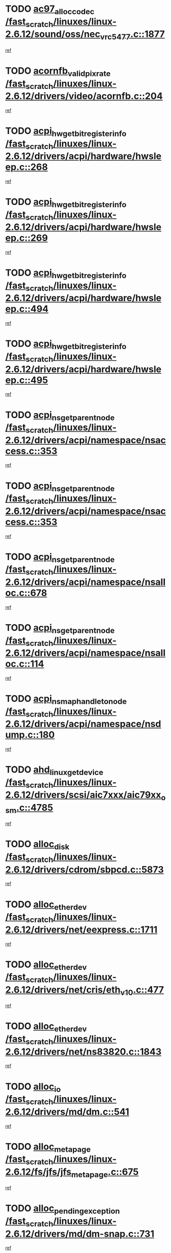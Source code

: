 * TODO [[view:/fast_scratch/linuxes/linux-2.6.12/sound/oss/nec_vrc5477.c::face=ovl-face1::linb=1877::colb=1::cole=9][ac97_alloc_codec /fast_scratch/linuxes/linux-2.6.12/sound/oss/nec_vrc5477.c::1877]]
[[view:/fast_scratch/linuxes/linux-2.6.12/sound/oss/nec_vrc5477.c::face=ovl-face2::linb=1879::colb=1::cole=9][ref]]
* TODO [[view:/fast_scratch/linuxes/linux-2.6.12/drivers/video/acornfb.c::face=ovl-face1::linb=204::colb=1::cole=5][acornfb_valid_pixrate /fast_scratch/linuxes/linux-2.6.12/drivers/video/acornfb.c::204]]
[[view:/fast_scratch/linuxes/linux-2.6.12/drivers/video/acornfb.c::face=ovl-face2::linb=205::colb=12::cole=16][ref]]
* TODO [[view:/fast_scratch/linuxes/linux-2.6.12/drivers/acpi/hardware/hwsleep.c::face=ovl-face1::linb=268::colb=1::cole=20][acpi_hw_get_bit_register_info /fast_scratch/linuxes/linux-2.6.12/drivers/acpi/hardware/hwsleep.c::268]]
[[view:/fast_scratch/linuxes/linux-2.6.12/drivers/acpi/hardware/hwsleep.c::face=ovl-face2::linb=310::colb=18::cole=37][ref]]
* TODO [[view:/fast_scratch/linuxes/linux-2.6.12/drivers/acpi/hardware/hwsleep.c::face=ovl-face1::linb=269::colb=1::cole=22][acpi_hw_get_bit_register_info /fast_scratch/linuxes/linux-2.6.12/drivers/acpi/hardware/hwsleep.c::269]]
[[view:/fast_scratch/linuxes/linux-2.6.12/drivers/acpi/hardware/hwsleep.c::face=ovl-face2::linb=310::colb=57::cole=78][ref]]
* TODO [[view:/fast_scratch/linuxes/linux-2.6.12/drivers/acpi/hardware/hwsleep.c::face=ovl-face1::linb=494::colb=2::cole=21][acpi_hw_get_bit_register_info /fast_scratch/linuxes/linux-2.6.12/drivers/acpi/hardware/hwsleep.c::494]]
[[view:/fast_scratch/linuxes/linux-2.6.12/drivers/acpi/hardware/hwsleep.c::face=ovl-face2::linb=504::colb=20::cole=39][ref]]
* TODO [[view:/fast_scratch/linuxes/linux-2.6.12/drivers/acpi/hardware/hwsleep.c::face=ovl-face1::linb=495::colb=2::cole=23][acpi_hw_get_bit_register_info /fast_scratch/linuxes/linux-2.6.12/drivers/acpi/hardware/hwsleep.c::495]]
[[view:/fast_scratch/linuxes/linux-2.6.12/drivers/acpi/hardware/hwsleep.c::face=ovl-face2::linb=505::colb=8::cole=29][ref]]
* TODO [[view:/fast_scratch/linuxes/linux-2.6.12/drivers/acpi/namespace/nsaccess.c::face=ovl-face1::linb=353::colb=3::cole=14][acpi_ns_get_parent_node /fast_scratch/linuxes/linux-2.6.12/drivers/acpi/namespace/nsaccess.c::353]]
[[view:/fast_scratch/linuxes/linux-2.6.12/drivers/acpi/namespace/nsaccess.c::face=ovl-face2::linb=351::colb=31::cole=42][ref]]
* TODO [[view:/fast_scratch/linuxes/linux-2.6.12/drivers/acpi/namespace/nsaccess.c::face=ovl-face1::linb=353::colb=3::cole=14][acpi_ns_get_parent_node /fast_scratch/linuxes/linux-2.6.12/drivers/acpi/namespace/nsaccess.c::353]]
[[view:/fast_scratch/linuxes/linux-2.6.12/drivers/acpi/namespace/nsaccess.c::face=ovl-face2::linb=352::colb=4::cole=15][ref]]
* TODO [[view:/fast_scratch/linuxes/linux-2.6.12/drivers/acpi/namespace/nsalloc.c::face=ovl-face1::linb=678::colb=3::cole=14][acpi_ns_get_parent_node /fast_scratch/linuxes/linux-2.6.12/drivers/acpi/namespace/nsalloc.c::678]]
[[view:/fast_scratch/linuxes/linux-2.6.12/drivers/acpi/namespace/nsalloc.c::face=ovl-face2::linb=667::colb=8::cole=19][ref]]
* TODO [[view:/fast_scratch/linuxes/linux-2.6.12/drivers/acpi/namespace/nsalloc.c::face=ovl-face1::linb=114::colb=1::cole=12][acpi_ns_get_parent_node /fast_scratch/linuxes/linux-2.6.12/drivers/acpi/namespace/nsalloc.c::114]]
[[view:/fast_scratch/linuxes/linux-2.6.12/drivers/acpi/namespace/nsalloc.c::face=ovl-face2::linb=117::colb=13::cole=24][ref]]
* TODO [[view:/fast_scratch/linuxes/linux-2.6.12/drivers/acpi/namespace/nsdump.c::face=ovl-face1::linb=180::colb=1::cole=10][acpi_ns_map_handle_to_node /fast_scratch/linuxes/linux-2.6.12/drivers/acpi/namespace/nsdump.c::180]]
[[view:/fast_scratch/linuxes/linux-2.6.12/drivers/acpi/namespace/nsdump.c::face=ovl-face2::linb=181::colb=8::cole=17][ref]]
* TODO [[view:/fast_scratch/linuxes/linux-2.6.12/drivers/scsi/aic7xxx/aic79xx_osm.c::face=ovl-face1::linb=4785::colb=1::cole=4][ahd_linux_get_device /fast_scratch/linuxes/linux-2.6.12/drivers/scsi/aic7xxx/aic79xx_osm.c::4785]]
[[view:/fast_scratch/linuxes/linux-2.6.12/drivers/scsi/aic7xxx/aic79xx_osm.c::face=ovl-face2::linb=4789::colb=35::cole=38][ref]]
* TODO [[view:/fast_scratch/linuxes/linux-2.6.12/drivers/cdrom/sbpcd.c::face=ovl-face1::linb=5873::colb=2::cole=6][alloc_disk /fast_scratch/linuxes/linux-2.6.12/drivers/cdrom/sbpcd.c::5873]]
[[view:/fast_scratch/linuxes/linux-2.6.12/drivers/cdrom/sbpcd.c::face=ovl-face2::linb=5874::colb=2::cole=6][ref]]
* TODO [[view:/fast_scratch/linuxes/linux-2.6.12/drivers/net/eexpress.c::face=ovl-face1::linb=1711::colb=2::cole=5][alloc_etherdev /fast_scratch/linuxes/linux-2.6.12/drivers/net/eexpress.c::1711]]
[[view:/fast_scratch/linuxes/linux-2.6.12/drivers/net/eexpress.c::face=ovl-face2::linb=1712::colb=2::cole=5][ref]]
* TODO [[view:/fast_scratch/linuxes/linux-2.6.12/drivers/net/cris/eth_v10.c::face=ovl-face1::linb=477::colb=1::cole=4][alloc_etherdev /fast_scratch/linuxes/linux-2.6.12/drivers/net/cris/eth_v10.c::477]]
[[view:/fast_scratch/linuxes/linux-2.6.12/drivers/net/cris/eth_v10.c::face=ovl-face2::linb=478::colb=6::cole=9][ref]]
* TODO [[view:/fast_scratch/linuxes/linux-2.6.12/drivers/net/ns83820.c::face=ovl-face1::linb=1843::colb=1::cole=5][alloc_etherdev /fast_scratch/linuxes/linux-2.6.12/drivers/net/ns83820.c::1843]]
[[view:/fast_scratch/linuxes/linux-2.6.12/drivers/net/ns83820.c::face=ovl-face2::linb=1909::colb=28::cole=32][ref]]
* TODO [[view:/fast_scratch/linuxes/linux-2.6.12/drivers/md/dm.c::face=ovl-face1::linb=541::colb=1::cole=6][alloc_io /fast_scratch/linuxes/linux-2.6.12/drivers/md/dm.c::541]]
[[view:/fast_scratch/linuxes/linux-2.6.12/drivers/md/dm.c::face=ovl-face2::linb=542::colb=1::cole=6][ref]]
* TODO [[view:/fast_scratch/linuxes/linux-2.6.12/fs/jfs/jfs_metapage.c::face=ovl-face1::linb=675::colb=2::cole=4][alloc_metapage /fast_scratch/linuxes/linux-2.6.12/fs/jfs/jfs_metapage.c::675]]
[[view:/fast_scratch/linuxes/linux-2.6.12/fs/jfs/jfs_metapage.c::face=ovl-face2::linb=676::colb=2::cole=4][ref]]
* TODO [[view:/fast_scratch/linuxes/linux-2.6.12/drivers/md/dm-snap.c::face=ovl-face1::linb=731::colb=2::cole=4][alloc_pending_exception /fast_scratch/linuxes/linux-2.6.12/drivers/md/dm-snap.c::731]]
[[view:/fast_scratch/linuxes/linux-2.6.12/drivers/md/dm-snap.c::face=ovl-face2::linb=739::colb=3::cole=5][ref]]
* TODO [[view:/fast_scratch/linuxes/linux-2.6.12/drivers/scsi/wd7000.c::face=ovl-face1::linb=1100::colb=1::cole=4][alloc_scbs /fast_scratch/linuxes/linux-2.6.12/drivers/scsi/wd7000.c::1100]]
[[view:/fast_scratch/linuxes/linux-2.6.12/drivers/scsi/wd7000.c::face=ovl-face2::linb=1101::colb=1::cole=4][ref]]
* TODO [[view:/fast_scratch/linuxes/linux-2.6.12/drivers/net/meth.c::face=ovl-face1::linb=229::colb=2::cole=18][alloc_skb /fast_scratch/linuxes/linux-2.6.12/drivers/net/meth.c::229]]
[[view:/fast_scratch/linuxes/linux-2.6.12/drivers/net/meth.c::face=ovl-face2::linb=233::colb=32::cole=48][ref]]
* TODO [[view:/fast_scratch/linuxes/linux-2.6.12/drivers/md/dm.c::face=ovl-face1::linb=455::colb=1::cole=4][alloc_tio /fast_scratch/linuxes/linux-2.6.12/drivers/md/dm.c::455]]
[[view:/fast_scratch/linuxes/linux-2.6.12/drivers/md/dm.c::face=ovl-face2::linb=456::colb=1::cole=4][ref]]
* TODO [[view:/fast_scratch/linuxes/linux-2.6.12/drivers/md/dm.c::face=ovl-face1::linb=514::colb=2::cole=5][alloc_tio /fast_scratch/linuxes/linux-2.6.12/drivers/md/dm.c::514]]
[[view:/fast_scratch/linuxes/linux-2.6.12/drivers/md/dm.c::face=ovl-face2::linb=515::colb=2::cole=5][ref]]
* TODO [[view:/fast_scratch/linuxes/linux-2.6.12/arch/m68k/amiga/config.c::face=ovl-face1::linb=824::colb=4::cole=12][amiga_chip_alloc_res /fast_scratch/linuxes/linux-2.6.12/arch/m68k/amiga/config.c::824]]
[[view:/fast_scratch/linuxes/linux-2.6.12/arch/m68k/amiga/config.c::face=ovl-face2::linb=825::colb=4::cole=12][ref]]
* TODO [[view:/fast_scratch/linuxes/linux-2.6.12/arch/ppc/amiga/config.c::face=ovl-face1::linb=747::colb=4::cole=12][amiga_chip_alloc_res /fast_scratch/linuxes/linux-2.6.12/arch/ppc/amiga/config.c::747]]
[[view:/fast_scratch/linuxes/linux-2.6.12/arch/ppc/amiga/config.c::face=ovl-face2::linb=748::colb=4::cole=12][ref]]
* TODO [[view:/fast_scratch/linuxes/linux-2.6.12/drivers/net/appletalk/ipddp.c::face=ovl-face1::linb=137::colb=8::cole=16][atalk_find_dev_addr /fast_scratch/linuxes/linux-2.6.12/drivers/net/appletalk/ipddp.c::137]]
[[view:/fast_scratch/linuxes/linux-2.6.12/drivers/net/appletalk/ipddp.c::face=ovl-face2::linb=166::colb=33::cole=41][ref]]
* TODO [[view:/fast_scratch/linuxes/linux-2.6.12/drivers/net/appletalk/ipddp.c::face=ovl-face1::linb=137::colb=8::cole=16][atalk_find_dev_addr /fast_scratch/linuxes/linux-2.6.12/drivers/net/appletalk/ipddp.c::137]]
[[view:/fast_scratch/linuxes/linux-2.6.12/drivers/net/appletalk/ipddp.c::face=ovl-face2::linb=169::colb=25::cole=33][ref]]
* TODO [[view:/fast_scratch/linuxes/linux-2.6.12/net/appletalk/aarp.c::face=ovl-face1::linb=548::colb=21::cole=23][atalk_find_dev_addr /fast_scratch/linuxes/linux-2.6.12/net/appletalk/aarp.c::548]]
[[view:/fast_scratch/linuxes/linux-2.6.12/net/appletalk/aarp.c::face=ovl-face2::linb=559::colb=25::cole=27][ref]]
* TODO [[view:/fast_scratch/linuxes/linux-2.6.12/net/appletalk/aarp.c::face=ovl-face1::linb=548::colb=21::cole=23][atalk_find_dev_addr /fast_scratch/linuxes/linux-2.6.12/net/appletalk/aarp.c::548]]
[[view:/fast_scratch/linuxes/linux-2.6.12/net/appletalk/aarp.c::face=ovl-face2::linb=560::colb=25::cole=27][ref]]
* TODO [[view:/fast_scratch/linuxes/linux-2.6.12/fs/autofs/root.c::face=ovl-face1::linb=69::colb=20::cole=23][autofs_hash_enum /fast_scratch/linuxes/linux-2.6.12/fs/autofs/root.c::69]]
[[view:/fast_scratch/linuxes/linux-2.6.12/fs/autofs/root.c::face=ovl-face2::linb=70::colb=9::cole=12][ref]]
* TODO [[view:/fast_scratch/linuxes/linux-2.6.12/fs/autofs/root.c::face=ovl-face1::linb=69::colb=20::cole=23][autofs_hash_enum /fast_scratch/linuxes/linux-2.6.12/fs/autofs/root.c::69]]
[[view:/fast_scratch/linuxes/linux-2.6.12/fs/autofs/root.c::face=ovl-face2::linb=70::colb=37::cole=40][ref]]
* TODO [[view:/fast_scratch/linuxes/linux-2.6.12/drivers/md/dm.c::face=ovl-face1::linb=412::colb=1::cole=6][bio_alloc_bioset /fast_scratch/linuxes/linux-2.6.12/drivers/md/dm.c::412]]
[[view:/fast_scratch/linuxes/linux-2.6.12/drivers/md/dm.c::face=ovl-face2::linb=413::colb=2::cole=7][ref]]
* TODO [[view:/fast_scratch/linuxes/linux-2.6.12/drivers/md/dm-io.c::face=ovl-face1::linb=261::colb=2::cole=5][bio_alloc_bioset /fast_scratch/linuxes/linux-2.6.12/drivers/md/dm-io.c::261]]
[[view:/fast_scratch/linuxes/linux-2.6.12/drivers/md/dm-io.c::face=ovl-face2::linb=262::colb=2::cole=5][ref]]
* TODO [[view:/fast_scratch/linuxes/linux-2.6.12/drivers/md/md.c::face=ovl-face1::linb=335::colb=13::cole=16][bio_alloc /fast_scratch/linuxes/linux-2.6.12/drivers/md/md.c::335]]
[[view:/fast_scratch/linuxes/linux-2.6.12/drivers/md/md.c::face=ovl-face2::linb=341::colb=1::cole=4][ref]]
* TODO [[view:/fast_scratch/linuxes/linux-2.6.12/fs/buffer.c::face=ovl-face1::linb=2781::colb=1::cole=4][bio_alloc /fast_scratch/linuxes/linux-2.6.12/fs/buffer.c::2781]]
[[view:/fast_scratch/linuxes/linux-2.6.12/fs/buffer.c::face=ovl-face2::linb=2783::colb=1::cole=4][ref]]
* TODO [[view:/fast_scratch/linuxes/linux-2.6.12/fs/jfs/jfs_logmgr.c::face=ovl-face1::linb=2006::colb=1::cole=4][bio_alloc /fast_scratch/linuxes/linux-2.6.12/fs/jfs/jfs_logmgr.c::2006]]
[[view:/fast_scratch/linuxes/linux-2.6.12/fs/jfs/jfs_logmgr.c::face=ovl-face2::linb=2008::colb=1::cole=4][ref]]
* TODO [[view:/fast_scratch/linuxes/linux-2.6.12/fs/jfs/jfs_logmgr.c::face=ovl-face1::linb=2148::colb=1::cole=4][bio_alloc /fast_scratch/linuxes/linux-2.6.12/fs/jfs/jfs_logmgr.c::2148]]
[[view:/fast_scratch/linuxes/linux-2.6.12/fs/jfs/jfs_logmgr.c::face=ovl-face2::linb=2149::colb=1::cole=4][ref]]
* TODO [[view:/fast_scratch/linuxes/linux-2.6.12/fs/jfs/jfs_metapage.c::face=ovl-face1::linb=510::colb=3::cole=6][bio_alloc /fast_scratch/linuxes/linux-2.6.12/fs/jfs/jfs_metapage.c::510]]
[[view:/fast_scratch/linuxes/linux-2.6.12/fs/jfs/jfs_metapage.c::face=ovl-face2::linb=511::colb=3::cole=6][ref]]
* TODO [[view:/fast_scratch/linuxes/linux-2.6.12/fs/jfs/jfs_metapage.c::face=ovl-face1::linb=441::colb=2::cole=5][bio_alloc /fast_scratch/linuxes/linux-2.6.12/fs/jfs/jfs_metapage.c::441]]
[[view:/fast_scratch/linuxes/linux-2.6.12/fs/jfs/jfs_metapage.c::face=ovl-face2::linb=442::colb=2::cole=5][ref]]
* TODO [[view:/fast_scratch/linuxes/linux-2.6.12/fs/xfs/linux-2.6/xfs_buf.c::face=ovl-face1::linb=1312::colb=2::cole=5][bio_alloc /fast_scratch/linuxes/linux-2.6.12/fs/xfs/linux-2.6/xfs_buf.c::1312]]
[[view:/fast_scratch/linuxes/linux-2.6.12/fs/xfs/linux-2.6/xfs_buf.c::face=ovl-face2::linb=1314::colb=2::cole=5][ref]]
* TODO [[view:/fast_scratch/linuxes/linux-2.6.12/fs/xfs/linux-2.6/xfs_buf.c::face=ovl-face1::linb=1351::colb=1::cole=4][bio_alloc /fast_scratch/linuxes/linux-2.6.12/fs/xfs/linux-2.6/xfs_buf.c::1351]]
[[view:/fast_scratch/linuxes/linux-2.6.12/fs/xfs/linux-2.6/xfs_buf.c::face=ovl-face2::linb=1352::colb=1::cole=4][ref]]
* TODO [[view:/fast_scratch/linuxes/linux-2.6.12/mm/highmem.c::face=ovl-face1::linb=402::colb=3::cole=6][bio_alloc /fast_scratch/linuxes/linux-2.6.12/mm/highmem.c::402]]
[[view:/fast_scratch/linuxes/linux-2.6.12/mm/highmem.c::face=ovl-face2::linb=404::colb=7::cole=10][ref]]
* TODO [[view:/fast_scratch/linuxes/linux-2.6.12/drivers/block/pktcdvd.c::face=ovl-face1::linb=2114::colb=14::cole=24][bio_clone /fast_scratch/linuxes/linux-2.6.12/drivers/block/pktcdvd.c::2114]]
[[view:/fast_scratch/linuxes/linux-2.6.12/drivers/block/pktcdvd.c::face=ovl-face2::linb=2119::colb=2::cole=12][ref]]
* TODO [[view:/fast_scratch/linuxes/linux-2.6.12/drivers/md/raid10.c::face=ovl-face1::linb=741::colb=2::cole=10][bio_clone /fast_scratch/linuxes/linux-2.6.12/drivers/md/raid10.c::741]]
[[view:/fast_scratch/linuxes/linux-2.6.12/drivers/md/raid10.c::face=ovl-face2::linb=745::colb=2::cole=10][ref]]
* TODO [[view:/fast_scratch/linuxes/linux-2.6.12/drivers/md/raid10.c::face=ovl-face1::linb=784::colb=2::cole=6][bio_clone /fast_scratch/linuxes/linux-2.6.12/drivers/md/raid10.c::784]]
[[view:/fast_scratch/linuxes/linux-2.6.12/drivers/md/raid10.c::face=ovl-face2::linb=787::colb=2::cole=6][ref]]
* TODO [[view:/fast_scratch/linuxes/linux-2.6.12/drivers/md/raid10.c::face=ovl-face1::linb=1257::colb=4::cole=7][bio_clone /fast_scratch/linuxes/linux-2.6.12/drivers/md/raid10.c::1257]]
[[view:/fast_scratch/linuxes/linux-2.6.12/drivers/md/raid10.c::face=ovl-face2::linb=1259::colb=4::cole=7][ref]]
* TODO [[view:/fast_scratch/linuxes/linux-2.6.12/drivers/md/raid1.c::face=ovl-face1::linb=576::colb=2::cole=10][bio_clone /fast_scratch/linuxes/linux-2.6.12/drivers/md/raid1.c::576]]
[[view:/fast_scratch/linuxes/linux-2.6.12/drivers/md/raid1.c::face=ovl-face2::linb=580::colb=2::cole=10][ref]]
* TODO [[view:/fast_scratch/linuxes/linux-2.6.12/drivers/md/raid1.c::face=ovl-face1::linb=620::colb=2::cole=6][bio_clone /fast_scratch/linuxes/linux-2.6.12/drivers/md/raid1.c::620]]
[[view:/fast_scratch/linuxes/linux-2.6.12/drivers/md/raid1.c::face=ovl-face2::linb=623::colb=2::cole=6][ref]]
* TODO [[view:/fast_scratch/linuxes/linux-2.6.12/drivers/md/raid1.c::face=ovl-face1::linb=963::colb=4::cole=7][bio_clone /fast_scratch/linuxes/linux-2.6.12/drivers/md/raid1.c::963]]
[[view:/fast_scratch/linuxes/linux-2.6.12/drivers/md/raid1.c::face=ovl-face2::linb=971::colb=4::cole=7][ref]]
* TODO [[view:/fast_scratch/linuxes/linux-2.6.12/drivers/md/dm.c::face=ovl-face1::linb=435::colb=1::cole=6][bio_clone /fast_scratch/linuxes/linux-2.6.12/drivers/md/dm.c::435]]
[[view:/fast_scratch/linuxes/linux-2.6.12/drivers/md/dm.c::face=ovl-face2::linb=436::colb=1::cole=6][ref]]
* TODO [[view:/fast_scratch/linuxes/linux-2.6.12/drivers/md/faulty.c::face=ovl-face1::linb=212::colb=14::cole=15][bio_clone /fast_scratch/linuxes/linux-2.6.12/drivers/md/faulty.c::212]]
[[view:/fast_scratch/linuxes/linux-2.6.12/drivers/md/faulty.c::face=ovl-face2::linb=213::colb=2::cole=3][ref]]
* TODO [[view:/fast_scratch/linuxes/linux-2.6.12/drivers/md/linear.c::face=ovl-face1::linb=272::colb=2::cole=4][bio_split /fast_scratch/linuxes/linux-2.6.12/drivers/md/linear.c::272]]
[[view:/fast_scratch/linuxes/linux-2.6.12/drivers/md/linear.c::face=ovl-face2::linb=274::colb=30::cole=32][ref]]
* TODO [[view:/fast_scratch/linuxes/linux-2.6.12/drivers/md/raid10.c::face=ovl-face1::linb=685::colb=2::cole=4][bio_split /fast_scratch/linuxes/linux-2.6.12/drivers/md/raid10.c::685]]
[[view:/fast_scratch/linuxes/linux-2.6.12/drivers/md/raid10.c::face=ovl-face2::linb=687::colb=23::cole=25][ref]]
* TODO [[view:/fast_scratch/linuxes/linux-2.6.12/drivers/md/raid0.c::face=ovl-face1::linb=432::colb=2::cole=4][bio_split /fast_scratch/linuxes/linux-2.6.12/drivers/md/raid0.c::432]]
[[view:/fast_scratch/linuxes/linux-2.6.12/drivers/md/raid0.c::face=ovl-face2::linb=433::colb=29::cole=31][ref]]
* TODO [[view:/fast_scratch/linuxes/linux-2.6.12/drivers/block/pktcdvd.c::face=ovl-face1::linb=356::colb=1::cole=3][blk_get_request /fast_scratch/linuxes/linux-2.6.12/drivers/block/pktcdvd.c::356]]
[[view:/fast_scratch/linuxes/linux-2.6.12/drivers/block/pktcdvd.c::face=ovl-face2::linb=358::colb=1::cole=3][ref]]
* TODO [[view:/fast_scratch/linuxes/linux-2.6.12/drivers/block/scsi_ioctl.c::face=ovl-face1::linb=555::colb=3::cole=5][blk_get_request /fast_scratch/linuxes/linux-2.6.12/drivers/block/scsi_ioctl.c::555]]
[[view:/fast_scratch/linuxes/linux-2.6.12/drivers/block/scsi_ioctl.c::face=ovl-face2::linb=556::colb=3::cole=5][ref]]
* TODO [[view:/fast_scratch/linuxes/linux-2.6.12/drivers/block/scsi_ioctl.c::face=ovl-face1::linb=265::colb=2::cole=4][blk_get_request /fast_scratch/linuxes/linux-2.6.12/drivers/block/scsi_ioctl.c::265]]
[[view:/fast_scratch/linuxes/linux-2.6.12/drivers/block/scsi_ioctl.c::face=ovl-face2::linb=270::colb=1::cole=3][ref]]
* TODO [[view:/fast_scratch/linuxes/linux-2.6.12/drivers/block/scsi_ioctl.c::face=ovl-face1::linb=362::colb=1::cole=3][blk_get_request /fast_scratch/linuxes/linux-2.6.12/drivers/block/scsi_ioctl.c::362]]
[[view:/fast_scratch/linuxes/linux-2.6.12/drivers/block/scsi_ioctl.c::face=ovl-face2::linb=370::colb=1::cole=3][ref]]
* TODO [[view:/fast_scratch/linuxes/linux-2.6.12/drivers/block/ll_rw_blk.c::face=ovl-face1::linb=2277::colb=17::cole=19][blk_get_request /fast_scratch/linuxes/linux-2.6.12/drivers/block/ll_rw_blk.c::2277]]
[[view:/fast_scratch/linuxes/linux-2.6.12/drivers/block/ll_rw_blk.c::face=ovl-face2::linb=2280::colb=1::cole=3][ref]]
* TODO [[view:/fast_scratch/linuxes/linux-2.6.12/drivers/ide/ide-disk.c::face=ovl-face1::linb=749::colb=1::cole=3][blk_get_request /fast_scratch/linuxes/linux-2.6.12/drivers/ide/ide-disk.c::749]]
[[view:/fast_scratch/linuxes/linux-2.6.12/drivers/ide/ide-disk.c::face=ovl-face2::linb=759::colb=48::cole=50][ref]]
* TODO [[view:/fast_scratch/linuxes/linux-2.6.12/arch/ppc64/kernel/iSeries_pci.c::face=ovl-face1::linb=501::colb=3::cole=7][build_device_node /fast_scratch/linuxes/linux-2.6.12/arch/ppc64/kernel/iSeries_pci.c::501]]
[[view:/fast_scratch/linuxes/linux-2.6.12/arch/ppc64/kernel/iSeries_pci.c::face=ovl-face2::linb=502::colb=3::cole=7][ref]]
* TODO [[view:/fast_scratch/linuxes/linux-2.6.12/drivers/parisc/ccio-dma.c::face=ovl-face1::linb=1203::colb=13::cole=16][ccio_get_iommu /fast_scratch/linuxes/linux-2.6.12/drivers/parisc/ccio-dma.c::1203]]
[[view:/fast_scratch/linuxes/linux-2.6.12/drivers/parisc/ccio-dma.c::face=ovl-face2::linb=1206::colb=1::cole=4][ref]]
* TODO [[view:/fast_scratch/linuxes/linux-2.6.12/kernel/fork.c::face=ovl-face1::linb=1211::colb=1::cole=2][copy_process /fast_scratch/linuxes/linux-2.6.12/kernel/fork.c::1211]]
[[view:/fast_scratch/linuxes/linux-2.6.12/kernel/fork.c::face=ovl-face2::linb=1220::colb=3::cole=4][ref]]
* TODO [[view:/fast_scratch/linuxes/linux-2.6.12/kernel/fork.c::face=ovl-face1::linb=1211::colb=1::cole=2][copy_process /fast_scratch/linuxes/linux-2.6.12/kernel/fork.c::1211]]
[[view:/fast_scratch/linuxes/linux-2.6.12/kernel/fork.c::face=ovl-face2::linb=1224::colb=7::cole=8][ref]]
* TODO [[view:/fast_scratch/linuxes/linux-2.6.12/drivers/cpufreq/cpufreq_stats.c::face=ovl-face1::linb=199::colb=1::cole=5][cpufreq_cpu_get /fast_scratch/linuxes/linux-2.6.12/drivers/cpufreq/cpufreq_stats.c::199]]
[[view:/fast_scratch/linuxes/linux-2.6.12/drivers/cpufreq/cpufreq_stats.c::face=ovl-face2::linb=200::colb=32::cole=36][ref]]
* TODO [[view:/fast_scratch/linuxes/linux-2.6.12/fs/cramfs/inode.c::face=ovl-face1::linb=387::colb=2::cole=4][cramfs_read /fast_scratch/linuxes/linux-2.6.12/fs/cramfs/inode.c::387]]
[[view:/fast_scratch/linuxes/linux-2.6.12/fs/cramfs/inode.c::face=ovl-face2::linb=394::colb=12::cole=14][ref]]
* TODO [[view:/fast_scratch/linuxes/linux-2.6.12/fs/cramfs/inode.c::face=ovl-face1::linb=337::colb=2::cole=4][cramfs_read /fast_scratch/linuxes/linux-2.6.12/fs/cramfs/inode.c::337]]
[[view:/fast_scratch/linuxes/linux-2.6.12/fs/cramfs/inode.c::face=ovl-face2::linb=345::colb=12::cole=14][ref]]
* TODO [[view:/fast_scratch/linuxes/linux-2.6.12/arch/parisc/kernel/drivers.c::face=ovl-face1::linb=440::colb=1::cole=4][create_parisc_device /fast_scratch/linuxes/linux-2.6.12/arch/parisc/kernel/drivers.c::440]]
[[view:/fast_scratch/linuxes/linux-2.6.12/arch/parisc/kernel/drivers.c::face=ovl-face2::linb=441::colb=5::cole=8][ref]]
* TODO [[view:/fast_scratch/linuxes/linux-2.6.12/drivers/net/wireless/airo.c::face=ovl-face1::linb=5557::colb=1::cole=11][create_proc_entry /fast_scratch/linuxes/linux-2.6.12/drivers/net/wireless/airo.c::5557]]
[[view:/fast_scratch/linuxes/linux-2.6.12/drivers/net/wireless/airo.c::face=ovl-face2::linb=5560::colb=8::cole=18][ref]]
* TODO [[view:/fast_scratch/linuxes/linux-2.6.12/drivers/net/wireless/airo.c::face=ovl-face1::linb=4376::colb=1::cole=18][create_proc_entry /fast_scratch/linuxes/linux-2.6.12/drivers/net/wireless/airo.c::4376]]
[[view:/fast_scratch/linuxes/linux-2.6.12/drivers/net/wireless/airo.c::face=ovl-face2::linb=4379::colb=8::cole=25][ref]]
* TODO [[view:/fast_scratch/linuxes/linux-2.6.12/drivers/net/wireless/airo.c::face=ovl-face1::linb=4384::colb=1::cole=6][create_proc_entry /fast_scratch/linuxes/linux-2.6.12/drivers/net/wireless/airo.c::4384]]
[[view:/fast_scratch/linuxes/linux-2.6.12/drivers/net/wireless/airo.c::face=ovl-face2::linb=4387::colb=8::cole=13][ref]]
* TODO [[view:/fast_scratch/linuxes/linux-2.6.12/drivers/net/wireless/airo.c::face=ovl-face1::linb=4394::colb=1::cole=6][create_proc_entry /fast_scratch/linuxes/linux-2.6.12/drivers/net/wireless/airo.c::4394]]
[[view:/fast_scratch/linuxes/linux-2.6.12/drivers/net/wireless/airo.c::face=ovl-face2::linb=4397::colb=8::cole=13][ref]]
* TODO [[view:/fast_scratch/linuxes/linux-2.6.12/drivers/net/wireless/airo.c::face=ovl-face1::linb=4404::colb=1::cole=6][create_proc_entry /fast_scratch/linuxes/linux-2.6.12/drivers/net/wireless/airo.c::4404]]
[[view:/fast_scratch/linuxes/linux-2.6.12/drivers/net/wireless/airo.c::face=ovl-face2::linb=4407::colb=8::cole=13][ref]]
* TODO [[view:/fast_scratch/linuxes/linux-2.6.12/drivers/net/wireless/airo.c::face=ovl-face1::linb=4414::colb=1::cole=6][create_proc_entry /fast_scratch/linuxes/linux-2.6.12/drivers/net/wireless/airo.c::4414]]
[[view:/fast_scratch/linuxes/linux-2.6.12/drivers/net/wireless/airo.c::face=ovl-face2::linb=4417::colb=8::cole=13][ref]]
* TODO [[view:/fast_scratch/linuxes/linux-2.6.12/drivers/net/wireless/airo.c::face=ovl-face1::linb=4424::colb=1::cole=6][create_proc_entry /fast_scratch/linuxes/linux-2.6.12/drivers/net/wireless/airo.c::4424]]
[[view:/fast_scratch/linuxes/linux-2.6.12/drivers/net/wireless/airo.c::face=ovl-face2::linb=4427::colb=8::cole=13][ref]]
* TODO [[view:/fast_scratch/linuxes/linux-2.6.12/drivers/net/wireless/airo.c::face=ovl-face1::linb=4434::colb=1::cole=6][create_proc_entry /fast_scratch/linuxes/linux-2.6.12/drivers/net/wireless/airo.c::4434]]
[[view:/fast_scratch/linuxes/linux-2.6.12/drivers/net/wireless/airo.c::face=ovl-face2::linb=4437::colb=8::cole=13][ref]]
* TODO [[view:/fast_scratch/linuxes/linux-2.6.12/drivers/net/wireless/airo.c::face=ovl-face1::linb=4444::colb=1::cole=6][create_proc_entry /fast_scratch/linuxes/linux-2.6.12/drivers/net/wireless/airo.c::4444]]
[[view:/fast_scratch/linuxes/linux-2.6.12/drivers/net/wireless/airo.c::face=ovl-face2::linb=4447::colb=1::cole=6][ref]]
* TODO [[view:/fast_scratch/linuxes/linux-2.6.12/drivers/net/wireless/airo.c::face=ovl-face1::linb=4454::colb=1::cole=6][create_proc_entry /fast_scratch/linuxes/linux-2.6.12/drivers/net/wireless/airo.c::4454]]
[[view:/fast_scratch/linuxes/linux-2.6.12/drivers/net/wireless/airo.c::face=ovl-face2::linb=4457::colb=8::cole=13][ref]]
* TODO [[view:/fast_scratch/linuxes/linux-2.6.12/drivers/s390/block/dasd_proc.c::face=ovl-face1::linb=303::colb=1::cole=19][create_proc_entry /fast_scratch/linuxes/linux-2.6.12/drivers/s390/block/dasd_proc.c::303]]
[[view:/fast_scratch/linuxes/linux-2.6.12/drivers/s390/block/dasd_proc.c::face=ovl-face2::linb=306::colb=1::cole=19][ref]]
* TODO [[view:/fast_scratch/linuxes/linux-2.6.12/drivers/s390/block/dasd_proc.c::face=ovl-face1::linb=308::colb=1::cole=22][create_proc_entry /fast_scratch/linuxes/linux-2.6.12/drivers/s390/block/dasd_proc.c::308]]
[[view:/fast_scratch/linuxes/linux-2.6.12/drivers/s390/block/dasd_proc.c::face=ovl-face2::linb=311::colb=1::cole=22][ref]]
* TODO [[view:/fast_scratch/linuxes/linux-2.6.12/drivers/misc/hdpuftrs/hdpu_nexus.c::face=ovl-face1::linb=74::colb=1::cole=13][create_proc_entry /fast_scratch/linuxes/linux-2.6.12/drivers/misc/hdpuftrs/hdpu_nexus.c::74]]
[[view:/fast_scratch/linuxes/linux-2.6.12/drivers/misc/hdpuftrs/hdpu_nexus.c::face=ovl-face2::linb=75::colb=1::cole=13][ref]]
* TODO [[view:/fast_scratch/linuxes/linux-2.6.12/drivers/misc/hdpuftrs/hdpu_nexus.c::face=ovl-face1::linb=78::colb=1::cole=16][create_proc_entry /fast_scratch/linuxes/linux-2.6.12/drivers/misc/hdpuftrs/hdpu_nexus.c::78]]
[[view:/fast_scratch/linuxes/linux-2.6.12/drivers/misc/hdpuftrs/hdpu_nexus.c::face=ovl-face2::linb=79::colb=1::cole=16][ref]]
* TODO [[view:/fast_scratch/linuxes/linux-2.6.12/sound/pci/cs46xx/dsp_spos.c::face=ovl-face1::linb=1583::colb=2::cole=17][cs46xx_dsp_create_scb /fast_scratch/linuxes/linux-2.6.12/sound/pci/cs46xx/dsp_spos.c::1583]]
[[view:/fast_scratch/linuxes/linux-2.6.12/sound/pci/cs46xx/dsp_spos.c::face=ovl-face2::linb=1601::colb=2::cole=17][ref]]
* TODO [[view:/fast_scratch/linuxes/linux-2.6.12/sound/pci/cs46xx/dsp_spos.c::face=ovl-face1::linb=1586::colb=2::cole=17][cs46xx_dsp_create_scb /fast_scratch/linuxes/linux-2.6.12/sound/pci/cs46xx/dsp_spos.c::1586]]
[[view:/fast_scratch/linuxes/linux-2.6.12/sound/pci/cs46xx/dsp_spos.c::face=ovl-face2::linb=1596::colb=2::cole=17][ref]]
* TODO [[view:/fast_scratch/linuxes/linux-2.6.12/sound/pci/cs46xx/dsp_spos.c::face=ovl-face1::linb=1588::colb=2::cole=22][cs46xx_dsp_create_scb /fast_scratch/linuxes/linux-2.6.12/sound/pci/cs46xx/dsp_spos.c::1588]]
[[view:/fast_scratch/linuxes/linux-2.6.12/sound/pci/cs46xx/dsp_spos.c::face=ovl-face2::linb=1591::colb=2::cole=22][ref]]
* TODO [[view:/fast_scratch/linuxes/linux-2.6.12/sound/pci/cs46xx/dsp_spos.c::face=ovl-face1::linb=1121::colb=2::cole=19][cs46xx_dsp_create_scb /fast_scratch/linuxes/linux-2.6.12/sound/pci/cs46xx/dsp_spos.c::1121]]
[[view:/fast_scratch/linuxes/linux-2.6.12/sound/pci/cs46xx/dsp_spos.c::face=ovl-face2::linb=1122::colb=2::cole=19][ref]]
* TODO [[view:/fast_scratch/linuxes/linux-2.6.12/sound/pci/cs46xx/dsp_spos_scb_lib.c::face=ovl-face1::linb=298::colb=1::cole=4][cs46xx_dsp_create_scb /fast_scratch/linuxes/linux-2.6.12/sound/pci/cs46xx/dsp_spos_scb_lib.c::298]]
[[view:/fast_scratch/linuxes/linux-2.6.12/sound/pci/cs46xx/dsp_spos_scb_lib.c::face=ovl-face2::linb=301::colb=1::cole=4][ref]]
* TODO [[view:/fast_scratch/linuxes/linux-2.6.12/drivers/media/video/cx88/cx88-blackbird.c::face=ovl-face1::linb=789::colb=1::cole=14][cx88_vdev_init /fast_scratch/linuxes/linux-2.6.12/drivers/media/video/cx88/cx88-blackbird.c::789]]
[[view:/fast_scratch/linuxes/linux-2.6.12/drivers/media/video/cx88/cx88-blackbird.c::face=ovl-face2::linb=798::colb=24::cole=37][ref]]
* TODO [[view:/fast_scratch/linuxes/linux-2.6.12/drivers/media/video/cx88/cx88-video.c::face=ovl-face1::linb=2074::colb=1::cole=15][cx88_vdev_init /fast_scratch/linuxes/linux-2.6.12/drivers/media/video/cx88/cx88-video.c::2074]]
[[view:/fast_scratch/linuxes/linux-2.6.12/drivers/media/video/cx88/cx88-video.c::face=ovl-face2::linb=2084::colb=19::cole=33][ref]]
* TODO [[view:/fast_scratch/linuxes/linux-2.6.12/drivers/media/video/cx88/cx88-video.c::face=ovl-face1::linb=2086::colb=1::cole=13][cx88_vdev_init /fast_scratch/linuxes/linux-2.6.12/drivers/media/video/cx88/cx88-video.c::2086]]
[[view:/fast_scratch/linuxes/linux-2.6.12/drivers/media/video/cx88/cx88-video.c::face=ovl-face2::linb=2095::colb=19::cole=31][ref]]
* TODO [[view:/fast_scratch/linuxes/linux-2.6.12/drivers/media/video/cx88/cx88-video.c::face=ovl-face1::linb=2098::colb=2::cole=16][cx88_vdev_init /fast_scratch/linuxes/linux-2.6.12/drivers/media/video/cx88/cx88-video.c::2098]]
[[view:/fast_scratch/linuxes/linux-2.6.12/drivers/media/video/cx88/cx88-video.c::face=ovl-face2::linb=2108::colb=20::cole=34][ref]]
* TODO [[view:/fast_scratch/linuxes/linux-2.6.12/drivers/block/DAC960.c::face=ovl-face1::linb=813::colb=20::cole=27][DAC960_AllocateCommand /fast_scratch/linuxes/linux-2.6.12/drivers/block/DAC960.c::813]]
[[view:/fast_scratch/linuxes/linux-2.6.12/drivers/block/DAC960.c::face=ovl-face2::linb=814::colb=48::cole=55][ref]]
* TODO [[view:/fast_scratch/linuxes/linux-2.6.12/drivers/block/DAC960.c::face=ovl-face1::linb=838::colb=20::cole=27][DAC960_AllocateCommand /fast_scratch/linuxes/linux-2.6.12/drivers/block/DAC960.c::838]]
[[view:/fast_scratch/linuxes/linux-2.6.12/drivers/block/DAC960.c::face=ovl-face2::linb=839::colb=48::cole=55][ref]]
* TODO [[view:/fast_scratch/linuxes/linux-2.6.12/drivers/block/DAC960.c::face=ovl-face1::linb=865::colb=20::cole=27][DAC960_AllocateCommand /fast_scratch/linuxes/linux-2.6.12/drivers/block/DAC960.c::865]]
[[view:/fast_scratch/linuxes/linux-2.6.12/drivers/block/DAC960.c::face=ovl-face2::linb=866::colb=48::cole=55][ref]]
* TODO [[view:/fast_scratch/linuxes/linux-2.6.12/drivers/block/DAC960.c::face=ovl-face1::linb=1134::colb=20::cole=27][DAC960_AllocateCommand /fast_scratch/linuxes/linux-2.6.12/drivers/block/DAC960.c::1134]]
[[view:/fast_scratch/linuxes/linux-2.6.12/drivers/block/DAC960.c::face=ovl-face2::linb=1135::colb=48::cole=55][ref]]
* TODO [[view:/fast_scratch/linuxes/linux-2.6.12/drivers/block/DAC960.c::face=ovl-face1::linb=891::colb=20::cole=27][DAC960_AllocateCommand /fast_scratch/linuxes/linux-2.6.12/drivers/block/DAC960.c::891]]
[[view:/fast_scratch/linuxes/linux-2.6.12/drivers/block/DAC960.c::face=ovl-face2::linb=892::colb=48::cole=55][ref]]
* TODO [[view:/fast_scratch/linuxes/linux-2.6.12/drivers/block/DAC960.c::face=ovl-face1::linb=929::colb=20::cole=27][DAC960_AllocateCommand /fast_scratch/linuxes/linux-2.6.12/drivers/block/DAC960.c::929]]
[[view:/fast_scratch/linuxes/linux-2.6.12/drivers/block/DAC960.c::face=ovl-face2::linb=930::colb=48::cole=55][ref]]
* TODO [[view:/fast_scratch/linuxes/linux-2.6.12/drivers/block/DAC960.c::face=ovl-face1::linb=1108::colb=6::cole=13][DAC960_AllocateCommand /fast_scratch/linuxes/linux-2.6.12/drivers/block/DAC960.c::1108]]
[[view:/fast_scratch/linuxes/linux-2.6.12/drivers/block/DAC960.c::face=ovl-face2::linb=1109::colb=24::cole=31][ref]]
* TODO [[view:/fast_scratch/linuxes/linux-2.6.12/drivers/block/DAC960.c::face=ovl-face1::linb=968::colb=20::cole=27][DAC960_AllocateCommand /fast_scratch/linuxes/linux-2.6.12/drivers/block/DAC960.c::968]]
[[view:/fast_scratch/linuxes/linux-2.6.12/drivers/block/DAC960.c::face=ovl-face2::linb=969::colb=48::cole=55][ref]]
* TODO [[view:/fast_scratch/linuxes/linux-2.6.12/drivers/block/DAC960.c::face=ovl-face1::linb=1021::colb=20::cole=27][DAC960_AllocateCommand /fast_scratch/linuxes/linux-2.6.12/drivers/block/DAC960.c::1021]]
[[view:/fast_scratch/linuxes/linux-2.6.12/drivers/block/DAC960.c::face=ovl-face2::linb=1022::colb=48::cole=55][ref]]
* TODO [[view:/fast_scratch/linuxes/linux-2.6.12/drivers/scsi/dc395x.c::face=ovl-face1::linb=923::colb=3::cole=6][dcb_get_next /fast_scratch/linuxes/linux-2.6.12/drivers/scsi/dc395x.c::923]]
[[view:/fast_scratch/linuxes/linux-2.6.12/drivers/scsi/dc395x.c::face=ovl-face2::linb=914::colb=41::cole=44][ref]]
* TODO [[view:/fast_scratch/linuxes/linux-2.6.12/drivers/net/appletalk/ltpc.c::face=ovl-face1::linb=575::colb=4::cole=5][deQ /fast_scratch/linuxes/linux-2.6.12/drivers/net/appletalk/ltpc.c::575]]
[[view:/fast_scratch/linuxes/linux-2.6.12/drivers/net/appletalk/ltpc.c::face=ovl-face2::linb=576::colb=21::cole=22][ref]]
* TODO [[view:/fast_scratch/linuxes/linux-2.6.12/drivers/net/appletalk/ltpc.c::face=ovl-face1::linb=575::colb=4::cole=5][deQ /fast_scratch/linuxes/linux-2.6.12/drivers/net/appletalk/ltpc.c::575]]
[[view:/fast_scratch/linuxes/linux-2.6.12/drivers/net/appletalk/ltpc.c::face=ovl-face2::linb=576::colb=29::cole=30][ref]]
* TODO [[view:/fast_scratch/linuxes/linux-2.6.12/drivers/md/dm-mpath.c::face=ovl-face1::linb=365::colb=2::cole=6][dm_get_mapinfo /fast_scratch/linuxes/linux-2.6.12/drivers/md/dm-mpath.c::365]]
[[view:/fast_scratch/linuxes/linux-2.6.12/drivers/md/dm-mpath.c::face=ovl-face2::linb=366::colb=9::cole=13][ref]]
* TODO [[view:/fast_scratch/linuxes/linux-2.6.12/drivers/md/dm-ioctl.c::face=ovl-face1::linb=809::colb=20::cole=22][dm_table_get_target /fast_scratch/linuxes/linux-2.6.12/drivers/md/dm-ioctl.c::809]]
[[view:/fast_scratch/linuxes/linux-2.6.12/drivers/md/dm-ioctl.c::face=ovl-face2::linb=820::colb=23::cole=25][ref]]
* TODO [[view:/fast_scratch/linuxes/linux-2.6.12/fs/hpfs/dnode.c::face=ovl-face1::linb=628::colb=23::cole=26][dnode_last_de /fast_scratch/linuxes/linux-2.6.12/fs/hpfs/dnode.c::628]]
[[view:/fast_scratch/linuxes/linux-2.6.12/fs/hpfs/dnode.c::face=ovl-face2::linb=629::colb=9::cole=12][ref]]
* TODO [[view:/fast_scratch/linuxes/linux-2.6.12/net/decnet/af_decnet.c::face=ovl-face1::linb=1073::colb=2::cole=5][dn_wait_for_connect /fast_scratch/linuxes/linux-2.6.12/net/decnet/af_decnet.c::1073]]
[[view:/fast_scratch/linuxes/linux-2.6.12/net/decnet/af_decnet.c::face=ovl-face2::linb=1090::colb=40::cole=43][ref]]
* TODO [[view:/fast_scratch/linuxes/linux-2.6.12/drivers/mtd/maps/fortunet.c::face=ovl-face1::linb=237::colb=4::cole=25][do_map_probe /fast_scratch/linuxes/linux-2.6.12/drivers/mtd/maps/fortunet.c::237]]
[[view:/fast_scratch/linuxes/linux-2.6.12/drivers/mtd/maps/fortunet.c::face=ovl-face2::linb=240::colb=3::cole=24][ref]]
* TODO [[view:/fast_scratch/linuxes/linux-2.6.12/drivers/net/sun3lance.c::face=ovl-face1::linb=337::colb=1::cole=4][dvma_malloc_align /fast_scratch/linuxes/linux-2.6.12/drivers/net/sun3lance.c::337]]
[[view:/fast_scratch/linuxes/linux-2.6.12/drivers/net/sun3lance.c::face=ovl-face2::linb=359::colb=1::cole=4][ref]]
* TODO [[view:/fast_scratch/linuxes/linux-2.6.12/drivers/ide/legacy/hd.c::face=ovl-face1::linb=479::colb=17::cole=20][elv_next_request /fast_scratch/linuxes/linux-2.6.12/drivers/ide/legacy/hd.c::479]]
[[view:/fast_scratch/linuxes/linux-2.6.12/drivers/ide/legacy/hd.c::face=ovl-face2::linb=489::colb=7::cole=10][ref]]
* TODO [[view:/fast_scratch/linuxes/linux-2.6.12/scripts/kconfig/expr.c::face=ovl-face1::linb=653::colb=2::cole=14][expr_transform /fast_scratch/linuxes/linux-2.6.12/scripts/kconfig/expr.c::653]]
[[view:/fast_scratch/linuxes/linux-2.6.12/scripts/kconfig/expr.c::face=ovl-face2::linb=703::colb=10::cole=22][ref]]
* TODO [[view:/fast_scratch/linuxes/linux-2.6.12/fs/ext2/ialloc.c::face=ovl-face1::linb=485::colb=2::cole=5][ext2_get_group_desc /fast_scratch/linuxes/linux-2.6.12/fs/ext2/ialloc.c::485]]
[[view:/fast_scratch/linuxes/linux-2.6.12/fs/ext2/ialloc.c::face=ovl-face2::linb=551::colb=1::cole=4][ref]]
* TODO [[view:/fast_scratch/linuxes/linux-2.6.12/fs/ext2/ialloc.c::face=ovl-face1::linb=485::colb=2::cole=5][ext2_get_group_desc /fast_scratch/linuxes/linux-2.6.12/fs/ext2/ialloc.c::485]]
[[view:/fast_scratch/linuxes/linux-2.6.12/fs/ext2/ialloc.c::face=ovl-face2::linb=552::colb=40::cole=43][ref]]
* TODO [[view:/fast_scratch/linuxes/linux-2.6.12/drivers/video/console/newport_con.c::face=ovl-face1::linb=105::colb=26::cole=30][fb_find_logo /fast_scratch/linuxes/linux-2.6.12/drivers/video/console/newport_con.c::105]]
[[view:/fast_scratch/linuxes/linux-2.6.12/drivers/video/console/newport_con.c::face=ovl-face2::linb=106::colb=29::cole=33][ref]]
* TODO [[view:/fast_scratch/linuxes/linux-2.6.12/scripts/kallsyms.c::face=ovl-face1::linb=644::colb=3::cole=7][find_best_token /fast_scratch/linuxes/linux-2.6.12/scripts/kallsyms.c::644]]
[[view:/fast_scratch/linuxes/linux-2.6.12/scripts/kallsyms.c::face=ovl-face2::linb=647::colb=23::cole=27][ref]]
* TODO [[view:/fast_scratch/linuxes/linux-2.6.12/drivers/scsi/53c700.c::face=ovl-face1::linb=1787::colb=1::cole=5][find_empty_slot /fast_scratch/linuxes/linux-2.6.12/drivers/scsi/53c700.c::1787]]
[[view:/fast_scratch/linuxes/linux-2.6.12/drivers/scsi/53c700.c::face=ovl-face2::linb=1789::colb=1::cole=5][ref]]
* TODO [[view:/fast_scratch/linuxes/linux-2.6.12/arch/x86_64/kernel/sys_x86_64.c::face=ovl-face1::linb=120::colb=6::cole=9][find_vma /fast_scratch/linuxes/linux-2.6.12/arch/x86_64/kernel/sys_x86_64.c::120]]
[[view:/fast_scratch/linuxes/linux-2.6.12/arch/x86_64/kernel/sys_x86_64.c::face=ovl-face2::linb=120::colb=40::cole=43][ref]]
* TODO [[view:/fast_scratch/linuxes/linux-2.6.12/arch/arm/mm/mmap.c::face=ovl-face1::linb=84::colb=6::cole=9][find_vma /fast_scratch/linuxes/linux-2.6.12/arch/arm/mm/mmap.c::84]]
[[view:/fast_scratch/linuxes/linux-2.6.12/arch/arm/mm/mmap.c::face=ovl-face2::linb=84::colb=40::cole=43][ref]]
* TODO [[view:/fast_scratch/linuxes/linux-2.6.12/arch/sparc64/kernel/sys_sparc.c::face=ovl-face1::linb=97::colb=6::cole=9][find_vma /fast_scratch/linuxes/linux-2.6.12/arch/sparc64/kernel/sys_sparc.c::97]]
[[view:/fast_scratch/linuxes/linux-2.6.12/arch/sparc64/kernel/sys_sparc.c::face=ovl-face2::linb=97::colb=40::cole=43][ref]]
* TODO [[view:/fast_scratch/linuxes/linux-2.6.12/arch/sparc64/kernel/sys_sparc.c::face=ovl-face1::linb=101::colb=3::cole=6][find_vma /fast_scratch/linuxes/linux-2.6.12/arch/sparc64/kernel/sys_sparc.c::101]]
[[view:/fast_scratch/linuxes/linux-2.6.12/arch/sparc64/kernel/sys_sparc.c::face=ovl-face2::linb=97::colb=40::cole=43][ref]]
* TODO [[view:/fast_scratch/linuxes/linux-2.6.12/arch/ppc64/mm/hugetlbpage.c::face=ovl-face1::linb=641::colb=1::cole=4][find_vma /fast_scratch/linuxes/linux-2.6.12/arch/ppc64/mm/hugetlbpage.c::641]]
[[view:/fast_scratch/linuxes/linux-2.6.12/arch/ppc64/mm/hugetlbpage.c::face=ovl-face2::linb=644::colb=12::cole=15][ref]]
* TODO [[view:/fast_scratch/linuxes/linux-2.6.12/arch/sh/kernel/sys_sh.c::face=ovl-face1::linb=89::colb=6::cole=9][find_vma /fast_scratch/linuxes/linux-2.6.12/arch/sh/kernel/sys_sh.c::89]]
[[view:/fast_scratch/linuxes/linux-2.6.12/arch/sh/kernel/sys_sh.c::face=ovl-face2::linb=89::colb=40::cole=43][ref]]
* TODO [[view:/fast_scratch/linuxes/linux-2.6.12/arch/ia64/kernel/sys_ia64.c::face=ovl-face1::linb=56::colb=6::cole=9][find_vma /fast_scratch/linuxes/linux-2.6.12/arch/ia64/kernel/sys_ia64.c::56]]
[[view:/fast_scratch/linuxes/linux-2.6.12/arch/ia64/kernel/sys_ia64.c::face=ovl-face2::linb=56::colb=40::cole=43][ref]]
* TODO [[view:/fast_scratch/linuxes/linux-2.6.12/arch/ia64/ia32/sys_ia32.c::face=ovl-face1::linb=188::colb=24::cole=27][find_vma /fast_scratch/linuxes/linux-2.6.12/arch/ia64/ia32/sys_ia32.c::188]]
[[view:/fast_scratch/linuxes/linux-2.6.12/arch/ia64/ia32/sys_ia32.c::face=ovl-face2::linb=196::colb=60::cole=63][ref]]
* TODO [[view:/fast_scratch/linuxes/linux-2.6.12/arch/frv/mm/elf-fdpic.c::face=ovl-face1::linb=83::colb=3::cole=6][find_vma /fast_scratch/linuxes/linux-2.6.12/arch/frv/mm/elf-fdpic.c::83]]
[[view:/fast_scratch/linuxes/linux-2.6.12/arch/frv/mm/elf-fdpic.c::face=ovl-face2::linb=84::colb=21::cole=24][ref]]
* TODO [[view:/fast_scratch/linuxes/linux-2.6.12/arch/frv/mm/elf-fdpic.c::face=ovl-face1::linb=98::colb=2::cole=5][find_vma /fast_scratch/linuxes/linux-2.6.12/arch/frv/mm/elf-fdpic.c::98]]
[[view:/fast_scratch/linuxes/linux-2.6.12/arch/frv/mm/elf-fdpic.c::face=ovl-face2::linb=99::colb=20::cole=23][ref]]
* TODO [[view:/fast_scratch/linuxes/linux-2.6.12/arch/i386/mm/hugetlbpage.c::face=ovl-face1::linb=302::colb=6::cole=9][find_vma /fast_scratch/linuxes/linux-2.6.12/arch/i386/mm/hugetlbpage.c::302]]
[[view:/fast_scratch/linuxes/linux-2.6.12/arch/i386/mm/hugetlbpage.c::face=ovl-face2::linb=302::colb=40::cole=43][ref]]
* TODO [[view:/fast_scratch/linuxes/linux-2.6.12/fs/hugetlbfs/inode.c::face=ovl-face1::linb=128::colb=6::cole=9][find_vma /fast_scratch/linuxes/linux-2.6.12/fs/hugetlbfs/inode.c::128]]
[[view:/fast_scratch/linuxes/linux-2.6.12/fs/hugetlbfs/inode.c::face=ovl-face2::linb=128::colb=40::cole=43][ref]]
* TODO [[view:/fast_scratch/linuxes/linux-2.6.12/mm/mmap.c::face=ovl-face1::linb=1181::colb=6::cole=9][find_vma /fast_scratch/linuxes/linux-2.6.12/mm/mmap.c::1181]]
[[view:/fast_scratch/linuxes/linux-2.6.12/mm/mmap.c::face=ovl-face2::linb=1181::colb=40::cole=43][ref]]
* TODO [[view:/fast_scratch/linuxes/linux-2.6.12/drivers/media/common/saa7146_hlp.c::face=ovl-face1::linb=697::colb=24::cole=28][format_by_fourcc /fast_scratch/linuxes/linux-2.6.12/drivers/media/common/saa7146_hlp.c::697]]
[[view:/fast_scratch/linuxes/linux-2.6.12/drivers/media/common/saa7146_hlp.c::face=ovl-face2::linb=704::colb=13::cole=17][ref]]
* TODO [[view:/fast_scratch/linuxes/linux-2.6.12/drivers/media/common/saa7146_hlp.c::face=ovl-face1::linb=822::colb=24::cole=28][format_by_fourcc /fast_scratch/linuxes/linux-2.6.12/drivers/media/common/saa7146_hlp.c::822]]
[[view:/fast_scratch/linuxes/linux-2.6.12/drivers/media/common/saa7146_hlp.c::face=ovl-face2::linb=861::colb=9::cole=13][ref]]
* TODO [[view:/fast_scratch/linuxes/linux-2.6.12/drivers/media/common/saa7146_hlp.c::face=ovl-face1::linb=989::colb=24::cole=28][format_by_fourcc /fast_scratch/linuxes/linux-2.6.12/drivers/media/common/saa7146_hlp.c::989]]
[[view:/fast_scratch/linuxes/linux-2.6.12/drivers/media/common/saa7146_hlp.c::face=ovl-face2::linb=1003::colb=32::cole=36][ref]]
* TODO [[view:/fast_scratch/linuxes/linux-2.6.12/drivers/media/common/saa7146_hlp.c::face=ovl-face1::linb=561::colb=24::cole=28][format_by_fourcc /fast_scratch/linuxes/linux-2.6.12/drivers/media/common/saa7146_hlp.c::561]]
[[view:/fast_scratch/linuxes/linux-2.6.12/drivers/media/common/saa7146_hlp.c::face=ovl-face2::linb=600::colb=19::cole=23][ref]]
* TODO [[view:/fast_scratch/linuxes/linux-2.6.12/drivers/media/common/saa7146_video.c::face=ovl-face1::linb=1296::colb=2::cole=6][format_by_fourcc /fast_scratch/linuxes/linux-2.6.12/drivers/media/common/saa7146_video.c::1296]]
[[view:/fast_scratch/linuxes/linux-2.6.12/drivers/media/common/saa7146_video.c::face=ovl-face2::linb=1298::colb=21::cole=25][ref]]
* TODO [[view:/fast_scratch/linuxes/linux-2.6.12/drivers/media/common/saa7146_video.c::face=ovl-face1::linb=597::colb=24::cole=28][format_by_fourcc /fast_scratch/linuxes/linux-2.6.12/drivers/media/common/saa7146_video.c::597]]
[[view:/fast_scratch/linuxes/linux-2.6.12/drivers/media/common/saa7146_video.c::face=ovl-face2::linb=601::colb=20::cole=24][ref]]
* TODO [[view:/fast_scratch/linuxes/linux-2.6.12/drivers/media/common/saa7146_video.c::face=ovl-face1::linb=1412::colb=1::cole=5][format_by_fourcc /fast_scratch/linuxes/linux-2.6.12/drivers/media/common/saa7146_video.c::1412]]
[[view:/fast_scratch/linuxes/linux-2.6.12/drivers/media/common/saa7146_video.c::face=ovl-face2::linb=1413::colb=73::cole=77][ref]]
* TODO [[view:/fast_scratch/linuxes/linux-2.6.12/drivers/char/ftape/lowlevel/ftape-read.c::face=ovl-face1::linb=182::colb=2::cole=6][ftape_get_buffer /fast_scratch/linuxes/linux-2.6.12/drivers/char/ftape/lowlevel/ftape-read.c::182]]
[[view:/fast_scratch/linuxes/linux-2.6.12/drivers/char/ftape/lowlevel/ftape-read.c::face=ovl-face2::linb=183::colb=23::cole=27][ref]]
* TODO [[view:/fast_scratch/linuxes/linux-2.6.12/drivers/char/ftape/lowlevel/ftape-read.c::face=ovl-face1::linb=263::colb=18::cole=22][ftape_get_buffer /fast_scratch/linuxes/linux-2.6.12/drivers/char/ftape/lowlevel/ftape-read.c::263]]
[[view:/fast_scratch/linuxes/linux-2.6.12/drivers/char/ftape/lowlevel/ftape-read.c::face=ovl-face2::linb=264::colb=10::cole=14][ref]]
* TODO [[view:/fast_scratch/linuxes/linux-2.6.12/drivers/char/ftape/lowlevel/ftape-read.c::face=ovl-face1::linb=308::colb=2::cole=6][ftape_get_buffer /fast_scratch/linuxes/linux-2.6.12/drivers/char/ftape/lowlevel/ftape-read.c::308]]
[[view:/fast_scratch/linuxes/linux-2.6.12/drivers/char/ftape/lowlevel/ftape-read.c::face=ovl-face2::linb=309::colb=6::cole=10][ref]]
* TODO [[view:/fast_scratch/linuxes/linux-2.6.12/drivers/char/ftape/lowlevel/ftape-read.c::face=ovl-face1::linb=310::colb=18::cole=22][ftape_get_buffer /fast_scratch/linuxes/linux-2.6.12/drivers/char/ftape/lowlevel/ftape-read.c::310]]
[[view:/fast_scratch/linuxes/linux-2.6.12/drivers/char/ftape/lowlevel/ftape-read.c::face=ovl-face2::linb=315::colb=4::cole=8][ref]]
* TODO [[view:/fast_scratch/linuxes/linux-2.6.12/drivers/char/ftape/lowlevel/ftape-read.c::face=ovl-face1::linb=310::colb=18::cole=22][ftape_get_buffer /fast_scratch/linuxes/linux-2.6.12/drivers/char/ftape/lowlevel/ftape-read.c::310]]
[[view:/fast_scratch/linuxes/linux-2.6.12/drivers/char/ftape/lowlevel/ftape-read.c::face=ovl-face2::linb=320::colb=9::cole=13][ref]]
* TODO [[view:/fast_scratch/linuxes/linux-2.6.12/drivers/char/ftape/lowlevel/ftape-read.c::face=ovl-face1::linb=310::colb=18::cole=22][ftape_get_buffer /fast_scratch/linuxes/linux-2.6.12/drivers/char/ftape/lowlevel/ftape-read.c::310]]
[[view:/fast_scratch/linuxes/linux-2.6.12/drivers/char/ftape/lowlevel/ftape-read.c::face=ovl-face2::linb=327::colb=3::cole=7][ref]]
* TODO [[view:/fast_scratch/linuxes/linux-2.6.12/drivers/char/ftape/lowlevel/ftape-write.c::face=ovl-face1::linb=156::colb=2::cole=6][ftape_get_buffer /fast_scratch/linuxes/linux-2.6.12/drivers/char/ftape/lowlevel/ftape-write.c::156]]
[[view:/fast_scratch/linuxes/linux-2.6.12/drivers/char/ftape/lowlevel/ftape-write.c::face=ovl-face2::linb=157::colb=6::cole=10][ref]]
* TODO [[view:/fast_scratch/linuxes/linux-2.6.12/drivers/char/ftape/lowlevel/ftape-write.c::face=ovl-face1::linb=94::colb=16::cole=20][ftape_get_buffer /fast_scratch/linuxes/linux-2.6.12/drivers/char/ftape/lowlevel/ftape-write.c::94]]
[[view:/fast_scratch/linuxes/linux-2.6.12/drivers/char/ftape/lowlevel/ftape-write.c::face=ovl-face2::linb=95::colb=18::cole=22][ref]]
* TODO [[view:/fast_scratch/linuxes/linux-2.6.12/drivers/char/ftape/lowlevel/ftape-write.c::face=ovl-face1::linb=210::colb=1::cole=5][ftape_get_buffer /fast_scratch/linuxes/linux-2.6.12/drivers/char/ftape/lowlevel/ftape-write.c::210]]
[[view:/fast_scratch/linuxes/linux-2.6.12/drivers/char/ftape/lowlevel/ftape-write.c::face=ovl-face2::linb=211::colb=8::cole=12][ref]]
* TODO [[view:/fast_scratch/linuxes/linux-2.6.12/drivers/char/ftape/lowlevel/ftape-write.c::face=ovl-face1::linb=245::colb=17::cole=21][ftape_get_buffer /fast_scratch/linuxes/linux-2.6.12/drivers/char/ftape/lowlevel/ftape-write.c::245]]
[[view:/fast_scratch/linuxes/linux-2.6.12/drivers/char/ftape/lowlevel/ftape-write.c::face=ovl-face2::linb=246::colb=6::cole=10][ref]]
* TODO [[view:/fast_scratch/linuxes/linux-2.6.12/drivers/char/ftape/lowlevel/ftape-format.c::face=ovl-face1::linb=145::colb=16::cole=20][ftape_get_buffer /fast_scratch/linuxes/linux-2.6.12/drivers/char/ftape/lowlevel/ftape-format.c::145]]
[[view:/fast_scratch/linuxes/linux-2.6.12/drivers/char/ftape/lowlevel/ftape-format.c::face=ovl-face2::linb=159::colb=31::cole=35][ref]]
* TODO [[view:/fast_scratch/linuxes/linux-2.6.12/drivers/char/ftape/lowlevel/ftape-format.c::face=ovl-face1::linb=168::colb=17::cole=21][ftape_get_buffer /fast_scratch/linuxes/linux-2.6.12/drivers/char/ftape/lowlevel/ftape-format.c::168]]
[[view:/fast_scratch/linuxes/linux-2.6.12/drivers/char/ftape/lowlevel/ftape-format.c::face=ovl-face2::linb=172::colb=14::cole=18][ref]]
* TODO [[view:/fast_scratch/linuxes/linux-2.6.12/drivers/char/ftape/lowlevel/ftape-format.c::face=ovl-face1::linb=120::colb=1::cole=5][ftape_get_buffer /fast_scratch/linuxes/linux-2.6.12/drivers/char/ftape/lowlevel/ftape-format.c::120]]
[[view:/fast_scratch/linuxes/linux-2.6.12/drivers/char/ftape/lowlevel/ftape-format.c::face=ovl-face2::linb=131::colb=1::cole=5][ref]]
* TODO [[view:/fast_scratch/linuxes/linux-2.6.12/drivers/char/ftape/lowlevel/ftape-format.c::face=ovl-face1::linb=121::colb=1::cole=5][ftape_get_buffer /fast_scratch/linuxes/linux-2.6.12/drivers/char/ftape/lowlevel/ftape-format.c::121]]
[[view:/fast_scratch/linuxes/linux-2.6.12/drivers/char/ftape/lowlevel/ftape-format.c::face=ovl-face2::linb=127::colb=19::cole=23][ref]]
* TODO [[view:/fast_scratch/linuxes/linux-2.6.12/drivers/char/ftape/lowlevel/ftape-format.c::face=ovl-face1::linb=232::colb=2::cole=6][ftape_get_buffer /fast_scratch/linuxes/linux-2.6.12/drivers/char/ftape/lowlevel/ftape-format.c::232]]
[[view:/fast_scratch/linuxes/linux-2.6.12/drivers/char/ftape/lowlevel/ftape-format.c::face=ovl-face2::linb=233::colb=25::cole=29][ref]]
* TODO [[view:/fast_scratch/linuxes/linux-2.6.12/drivers/char/ftape/lowlevel/ftape-format.c::face=ovl-face1::linb=291::colb=18::cole=22][ftape_get_buffer /fast_scratch/linuxes/linux-2.6.12/drivers/char/ftape/lowlevel/ftape-format.c::291]]
[[view:/fast_scratch/linuxes/linux-2.6.12/drivers/char/ftape/lowlevel/ftape-format.c::face=ovl-face2::linb=292::colb=7::cole=11][ref]]
* TODO [[view:/fast_scratch/linuxes/linux-2.6.12/drivers/char/ftape/lowlevel/ftape-format.c::face=ovl-face1::linb=291::colb=18::cole=22][ftape_get_buffer /fast_scratch/linuxes/linux-2.6.12/drivers/char/ftape/lowlevel/ftape-format.c::291]]
[[view:/fast_scratch/linuxes/linux-2.6.12/drivers/char/ftape/lowlevel/ftape-format.c::face=ovl-face2::linb=293::colb=7::cole=11][ref]]
* TODO [[view:/fast_scratch/linuxes/linux-2.6.12/drivers/char/ftape/lowlevel/ftape-format.c::face=ovl-face1::linb=314::colb=2::cole=6][ftape_get_buffer /fast_scratch/linuxes/linux-2.6.12/drivers/char/ftape/lowlevel/ftape-format.c::314]]
[[view:/fast_scratch/linuxes/linux-2.6.12/drivers/char/ftape/lowlevel/ftape-format.c::face=ovl-face2::linb=315::colb=6::cole=10][ref]]
* TODO [[view:/fast_scratch/linuxes/linux-2.6.12/drivers/char/ftape/lowlevel/ftape-format.c::face=ovl-face1::linb=316::colb=18::cole=22][ftape_get_buffer /fast_scratch/linuxes/linux-2.6.12/drivers/char/ftape/lowlevel/ftape-format.c::316]]
[[view:/fast_scratch/linuxes/linux-2.6.12/drivers/char/ftape/lowlevel/ftape-format.c::face=ovl-face2::linb=322::colb=9::cole=13][ref]]
* TODO [[view:/fast_scratch/linuxes/linux-2.6.12/drivers/char/ftape/lowlevel/ftape-format.c::face=ovl-face1::linb=316::colb=18::cole=22][ftape_get_buffer /fast_scratch/linuxes/linux-2.6.12/drivers/char/ftape/lowlevel/ftape-format.c::316]]
[[view:/fast_scratch/linuxes/linux-2.6.12/drivers/char/ftape/lowlevel/ftape-format.c::face=ovl-face2::linb=338::colb=3::cole=7][ref]]
* TODO [[view:/fast_scratch/linuxes/linux-2.6.12/drivers/char/ftape/lowlevel/ftape-read.c::face=ovl-face1::linb=232::colb=3::cole=7][ftape_next_buffer /fast_scratch/linuxes/linux-2.6.12/drivers/char/ftape/lowlevel/ftape-read.c::232]]
[[view:/fast_scratch/linuxes/linux-2.6.12/drivers/char/ftape/lowlevel/ftape-read.c::face=ovl-face2::linb=183::colb=23::cole=27][ref]]
* TODO [[view:/fast_scratch/linuxes/linux-2.6.12/drivers/char/ftape/lowlevel/fdc-isr.c::face=ovl-face1::linb=706::colb=2::cole=6][ftape_next_buffer /fast_scratch/linuxes/linux-2.6.12/drivers/char/ftape/lowlevel/fdc-isr.c::706]]
[[view:/fast_scratch/linuxes/linux-2.6.12/drivers/char/ftape/lowlevel/fdc-isr.c::face=ovl-face2::linb=708::colb=6::cole=10][ref]]
* TODO [[view:/fast_scratch/linuxes/linux-2.6.12/drivers/char/ftape/lowlevel/fdc-isr.c::face=ovl-face1::linb=706::colb=2::cole=6][ftape_next_buffer /fast_scratch/linuxes/linux-2.6.12/drivers/char/ftape/lowlevel/fdc-isr.c::706]]
[[view:/fast_scratch/linuxes/linux-2.6.12/drivers/char/ftape/lowlevel/fdc-isr.c::face=ovl-face2::linb=708::colb=42::cole=46][ref]]
* TODO [[view:/fast_scratch/linuxes/linux-2.6.12/drivers/char/ftape/lowlevel/fdc-isr.c::face=ovl-face1::linb=498::colb=2::cole=6][ftape_next_buffer /fast_scratch/linuxes/linux-2.6.12/drivers/char/ftape/lowlevel/fdc-isr.c::498]]
[[view:/fast_scratch/linuxes/linux-2.6.12/drivers/char/ftape/lowlevel/fdc-isr.c::face=ovl-face2::linb=520::colb=6::cole=10][ref]]
* TODO [[view:/fast_scratch/linuxes/linux-2.6.12/drivers/char/ftape/lowlevel/ftape-write.c::face=ovl-face1::linb=275::colb=2::cole=6][ftape_next_buffer /fast_scratch/linuxes/linux-2.6.12/drivers/char/ftape/lowlevel/ftape-write.c::275]]
[[view:/fast_scratch/linuxes/linux-2.6.12/drivers/char/ftape/lowlevel/ftape-write.c::face=ovl-face2::linb=281::colb=7::cole=11][ref]]
* TODO [[view:/fast_scratch/linuxes/linux-2.6.12/drivers/char/ftape/lowlevel/ftape-format.c::face=ovl-face1::linb=162::colb=3::cole=7][ftape_next_buffer /fast_scratch/linuxes/linux-2.6.12/drivers/char/ftape/lowlevel/ftape-format.c::162]]
[[view:/fast_scratch/linuxes/linux-2.6.12/drivers/char/ftape/lowlevel/ftape-format.c::face=ovl-face2::linb=159::colb=31::cole=35][ref]]
* TODO [[view:/fast_scratch/linuxes/linux-2.6.12/drivers/char/ftape/lowlevel/ftape-format.c::face=ovl-face1::linb=129::colb=5::cole=9][ftape_next_buffer /fast_scratch/linuxes/linux-2.6.12/drivers/char/ftape/lowlevel/ftape-format.c::129]]
[[view:/fast_scratch/linuxes/linux-2.6.12/drivers/char/ftape/lowlevel/ftape-format.c::face=ovl-face2::linb=127::colb=19::cole=23][ref]]
* TODO [[view:/fast_scratch/linuxes/linux-2.6.12/drivers/char/ftape/lowlevel/ftape-format.c::face=ovl-face1::linb=260::colb=3::cole=7][ftape_next_buffer /fast_scratch/linuxes/linux-2.6.12/drivers/char/ftape/lowlevel/ftape-format.c::260]]
[[view:/fast_scratch/linuxes/linux-2.6.12/drivers/char/ftape/lowlevel/ftape-format.c::face=ovl-face2::linb=233::colb=25::cole=29][ref]]
* TODO [[view:/fast_scratch/linuxes/linux-2.6.12/drivers/md/raid5.c::face=ovl-face1::linb=1515::colb=2::cole=4][get_active_stripe /fast_scratch/linuxes/linux-2.6.12/drivers/md/raid5.c::1515]]
[[view:/fast_scratch/linuxes/linux-2.6.12/drivers/md/raid5.c::face=ovl-face2::linb=1522::colb=12::cole=14][ref]]
* TODO [[view:/fast_scratch/linuxes/linux-2.6.12/drivers/md/raid6main.c::face=ovl-face1::linb=1674::colb=2::cole=4][get_active_stripe /fast_scratch/linuxes/linux-2.6.12/drivers/md/raid6main.c::1674]]
[[view:/fast_scratch/linuxes/linux-2.6.12/drivers/md/raid6main.c::face=ovl-face2::linb=1681::colb=12::cole=14][ref]]
* TODO [[view:/fast_scratch/linuxes/linux-2.6.12/fs/jbd/journal.c::face=ovl-face1::linb=897::colb=2::cole=4][__getblk /fast_scratch/linuxes/linux-2.6.12/fs/jbd/journal.c::897]]
[[view:/fast_scratch/linuxes/linux-2.6.12/fs/jbd/journal.c::face=ovl-face2::linb=899::colb=10::cole=12][ref]]
* TODO [[view:/fast_scratch/linuxes/linux-2.6.12/fs/jbd/journal.c::face=ovl-face1::linb=640::colb=1::cole=3][__getblk /fast_scratch/linuxes/linux-2.6.12/fs/jbd/journal.c::640]]
[[view:/fast_scratch/linuxes/linux-2.6.12/fs/jbd/journal.c::face=ovl-face2::linb=642::colb=8::cole=10][ref]]
* TODO [[view:/fast_scratch/linuxes/linux-2.6.12/drivers/video/console/fbcon.c::face=ovl-face1::linb=2311::colb=2::cole=3][get_default_font /fast_scratch/linuxes/linux-2.6.12/drivers/video/console/fbcon.c::2311]]
[[view:/fast_scratch/linuxes/linux-2.6.12/drivers/video/console/fbcon.c::face=ovl-face2::linb=2315::colb=15::cole=16][ref]]
* TODO [[view:/fast_scratch/linuxes/linux-2.6.12/drivers/video/console/fbcon.c::face=ovl-face1::linb=809::colb=3::cole=7][get_default_font /fast_scratch/linuxes/linux-2.6.12/drivers/video/console/fbcon.c::809]]
[[view:/fast_scratch/linuxes/linux-2.6.12/drivers/video/console/fbcon.c::face=ovl-face2::linb=811::colb=22::cole=26][ref]]
* TODO [[view:/fast_scratch/linuxes/linux-2.6.12/fs/devfs/base.c::face=ovl-face1::linb=2095::colb=1::cole=3][get_devfs_entry_from_vfs_inode /fast_scratch/linuxes/linux-2.6.12/fs/devfs/base.c::2095]]
[[view:/fast_scratch/linuxes/linux-2.6.12/fs/devfs/base.c::face=ovl-face2::linb=2097::colb=56::cole=58][ref]]
* TODO [[view:/fast_scratch/linuxes/linux-2.6.12/fs/devfs/base.c::face=ovl-face1::linb=2095::colb=1::cole=3][get_devfs_entry_from_vfs_inode /fast_scratch/linuxes/linux-2.6.12/fs/devfs/base.c::2095]]
[[view:/fast_scratch/linuxes/linux-2.6.12/fs/devfs/base.c::face=ovl-face2::linb=2098::colb=21::cole=23][ref]]
* TODO [[view:/fast_scratch/linuxes/linux-2.6.12/fs/devfs/base.c::face=ovl-face1::linb=2155::colb=16::cole=22][get_devfs_entry_from_vfs_inode /fast_scratch/linuxes/linux-2.6.12/fs/devfs/base.c::2155]]
[[view:/fast_scratch/linuxes/linux-2.6.12/fs/devfs/base.c::face=ovl-face2::linb=2198::colb=14::cole=20][ref]]
* TODO [[view:/fast_scratch/linuxes/linux-2.6.12/fs/devfs/base.c::face=ovl-face1::linb=2155::colb=16::cole=22][get_devfs_entry_from_vfs_inode /fast_scratch/linuxes/linux-2.6.12/fs/devfs/base.c::2155]]
[[view:/fast_scratch/linuxes/linux-2.6.12/fs/devfs/base.c::face=ovl-face2::linb=2218::colb=12::cole=18][ref]]
* TODO [[view:/fast_scratch/linuxes/linux-2.6.12/fs/devfs/base.c::face=ovl-face1::linb=1970::colb=1::cole=7][get_devfs_entry_from_vfs_inode /fast_scratch/linuxes/linux-2.6.12/fs/devfs/base.c::1970]]
[[view:/fast_scratch/linuxes/linux-2.6.12/fs/devfs/base.c::face=ovl-face2::linb=1974::colb=2::cole=8][ref]]
* TODO [[view:/fast_scratch/linuxes/linux-2.6.12/drivers/pci/probe.c::face=ovl-face1::linb=890::colb=1::cole=10][get_device /fast_scratch/linuxes/linux-2.6.12/drivers/pci/probe.c::890]]
[[view:/fast_scratch/linuxes/linux-2.6.12/drivers/pci/probe.c::face=ovl-face2::linb=904::colb=48::cole=57][ref]]
* TODO [[view:/fast_scratch/linuxes/linux-2.6.12/drivers/s390/block/dasd.c::face=ovl-face1::linb=1962::colb=1::cole=4][get_driver /fast_scratch/linuxes/linux-2.6.12/drivers/s390/block/dasd.c::1962]]
[[view:/fast_scratch/linuxes/linux-2.6.12/drivers/s390/block/dasd.c::face=ovl-face2::linb=1963::colb=12::cole=15][ref]]
* TODO [[view:/fast_scratch/linuxes/linux-2.6.12/drivers/serial/ioc4_serial.c::face=ovl-face1::linb=2080::colb=19::cole=23][get_ioc4_port /fast_scratch/linuxes/linux-2.6.12/drivers/serial/ioc4_serial.c::2080]]
[[view:/fast_scratch/linuxes/linux-2.6.12/drivers/serial/ioc4_serial.c::face=ovl-face2::linb=2083::colb=23::cole=27][ref]]
* TODO [[view:/fast_scratch/linuxes/linux-2.6.12/drivers/serial/ioc4_serial.c::face=ovl-face1::linb=2577::colb=19::cole=23][get_ioc4_port /fast_scratch/linuxes/linux-2.6.12/drivers/serial/ioc4_serial.c::2577]]
[[view:/fast_scratch/linuxes/linux-2.6.12/drivers/serial/ioc4_serial.c::face=ovl-face2::linb=2580::colb=20::cole=24][ref]]
* TODO [[view:/fast_scratch/linuxes/linux-2.6.12/drivers/serial/ioc4_serial.c::face=ovl-face1::linb=1689::colb=19::cole=23][get_ioc4_port /fast_scratch/linuxes/linux-2.6.12/drivers/serial/ioc4_serial.c::1689]]
[[view:/fast_scratch/linuxes/linux-2.6.12/drivers/serial/ioc4_serial.c::face=ovl-face2::linb=1760::colb=2::cole=6][ref]]
* TODO [[view:/fast_scratch/linuxes/linux-2.6.12/drivers/serial/ioc4_serial.c::face=ovl-face1::linb=1689::colb=19::cole=23][get_ioc4_port /fast_scratch/linuxes/linux-2.6.12/drivers/serial/ioc4_serial.c::1689]]
[[view:/fast_scratch/linuxes/linux-2.6.12/drivers/serial/ioc4_serial.c::face=ovl-face2::linb=1764::colb=2::cole=6][ref]]
* TODO [[view:/fast_scratch/linuxes/linux-2.6.12/drivers/pci/hotplug/cpqphp_ctrl.c::face=ovl-face1::linb=2932::colb=5::cole=12][get_io_resource /fast_scratch/linuxes/linux-2.6.12/drivers/pci/hotplug/cpqphp_ctrl.c::2932]]
[[view:/fast_scratch/linuxes/linux-2.6.12/drivers/pci/hotplug/cpqphp_ctrl.c::face=ovl-face2::linb=2934::colb=9::cole=16][ref]]
* TODO [[view:/fast_scratch/linuxes/linux-2.6.12/drivers/pci/hotplug/cpqphp_ctrl.c::face=ovl-face1::linb=2932::colb=5::cole=12][get_io_resource /fast_scratch/linuxes/linux-2.6.12/drivers/pci/hotplug/cpqphp_ctrl.c::2932]]
[[view:/fast_scratch/linuxes/linux-2.6.12/drivers/pci/hotplug/cpqphp_ctrl.c::face=ovl-face2::linb=2934::colb=24::cole=31][ref]]
* TODO [[view:/fast_scratch/linuxes/linux-2.6.12/drivers/pci/hotplug/cpqphp_ctrl.c::face=ovl-face1::linb=2932::colb=5::cole=12][get_io_resource /fast_scratch/linuxes/linux-2.6.12/drivers/pci/hotplug/cpqphp_ctrl.c::2932]]
[[view:/fast_scratch/linuxes/linux-2.6.12/drivers/pci/hotplug/cpqphp_ctrl.c::face=ovl-face2::linb=2934::colb=41::cole=48][ref]]
* TODO [[view:/fast_scratch/linuxes/linux-2.6.12/drivers/media/video/cx88/cx88-video.c::face=ovl-face1::linb=1614::colb=2::cole=3][get_queue /fast_scratch/linuxes/linux-2.6.12/drivers/media/video/cx88/cx88-video.c::1614]]
[[view:/fast_scratch/linuxes/linux-2.6.12/drivers/media/video/cx88/cx88-video.c::face=ovl-face2::linb=1616::colb=15::cole=16][ref]]
* TODO [[view:/fast_scratch/linuxes/linux-2.6.12/arch/ppc/lib/rheap.c::face=ovl-face1::linb=468::colb=1::cole=7][get_slot /fast_scratch/linuxes/linux-2.6.12/arch/ppc/lib/rheap.c::468]]
[[view:/fast_scratch/linuxes/linux-2.6.12/arch/ppc/lib/rheap.c::face=ovl-face2::linb=469::colb=1::cole=7][ref]]
* TODO [[view:/fast_scratch/linuxes/linux-2.6.12/arch/ppc/lib/rheap.c::face=ovl-face1::linb=546::colb=2::cole=9][get_slot /fast_scratch/linuxes/linux-2.6.12/arch/ppc/lib/rheap.c::546]]
[[view:/fast_scratch/linuxes/linux-2.6.12/arch/ppc/lib/rheap.c::face=ovl-face2::linb=547::colb=2::cole=9][ref]]
* TODO [[view:/fast_scratch/linuxes/linux-2.6.12/arch/ppc/lib/rheap.c::face=ovl-face1::linb=553::colb=1::cole=8][get_slot /fast_scratch/linuxes/linux-2.6.12/arch/ppc/lib/rheap.c::553]]
[[view:/fast_scratch/linuxes/linux-2.6.12/arch/ppc/lib/rheap.c::face=ovl-face2::linb=554::colb=1::cole=8][ref]]
* TODO [[view:/fast_scratch/linuxes/linux-2.6.12/arch/ppc/lib/rheap.c::face=ovl-face1::linb=350::colb=1::cole=4][get_slot /fast_scratch/linuxes/linux-2.6.12/arch/ppc/lib/rheap.c::350]]
[[view:/fast_scratch/linuxes/linux-2.6.12/arch/ppc/lib/rheap.c::face=ovl-face2::linb=351::colb=1::cole=4][ref]]
* TODO [[view:/fast_scratch/linuxes/linux-2.6.12/arch/ppc/lib/rheap.c::face=ovl-face1::linb=418::colb=2::cole=8][get_slot /fast_scratch/linuxes/linux-2.6.12/arch/ppc/lib/rheap.c::418]]
[[view:/fast_scratch/linuxes/linux-2.6.12/arch/ppc/lib/rheap.c::face=ovl-face2::linb=419::colb=2::cole=8][ref]]
* TODO [[view:/fast_scratch/linuxes/linux-2.6.12/arch/sh64/mm/ioremap.c::face=ovl-face1::linb=157::colb=1::cole=5][get_vm_area /fast_scratch/linuxes/linux-2.6.12/arch/sh64/mm/ioremap.c::157]]
[[view:/fast_scratch/linuxes/linux-2.6.12/arch/sh64/mm/ioremap.c::face=ovl-face2::linb=158::colb=50::cole=54][ref]]
* TODO [[view:/fast_scratch/linuxes/linux-2.6.12/fs/reiserfs/xattr.c::face=ovl-face1::linb=831::colb=8::cole=12][get_xa_root /fast_scratch/linuxes/linux-2.6.12/fs/reiserfs/xattr.c::831]]
[[view:/fast_scratch/linuxes/linux-2.6.12/fs/reiserfs/xattr.c::face=ovl-face2::linb=833::colb=25::cole=29][ref]]
* TODO [[view:/fast_scratch/linuxes/linux-2.6.12/net/sunrpc/auth_gss/auth_gss.c::face=ovl-face1::linb=819::colb=20::cole=23][gss_cred_get_ctx /fast_scratch/linuxes/linux-2.6.12/net/sunrpc/auth_gss/auth_gss.c::819]]
[[view:/fast_scratch/linuxes/linux-2.6.12/net/sunrpc/auth_gss/auth_gss.c::face=ovl-face2::linb=832::colb=12::cole=15][ref]]
* TODO [[view:/fast_scratch/linuxes/linux-2.6.12/net/sunrpc/auth_gss/auth_gss.c::face=ovl-face1::linb=1069::colb=20::cole=23][gss_cred_get_ctx /fast_scratch/linuxes/linux-2.6.12/net/sunrpc/auth_gss/auth_gss.c::1069]]
[[view:/fast_scratch/linuxes/linux-2.6.12/net/sunrpc/auth_gss/auth_gss.c::face=ovl-face2::linb=1072::colb=5::cole=8][ref]]
* TODO [[view:/fast_scratch/linuxes/linux-2.6.12/net/sunrpc/auth_gss/auth_gss.c::face=ovl-face1::linb=891::colb=20::cole=23][gss_cred_get_ctx /fast_scratch/linuxes/linux-2.6.12/net/sunrpc/auth_gss/auth_gss.c::891]]
[[view:/fast_scratch/linuxes/linux-2.6.12/net/sunrpc/auth_gss/auth_gss.c::face=ovl-face2::linb=913::colb=27::cole=30][ref]]
* TODO [[view:/fast_scratch/linuxes/linux-2.6.12/net/sunrpc/auth_gss/auth_gss.c::face=ovl-face1::linb=996::colb=20::cole=23][gss_cred_get_ctx /fast_scratch/linuxes/linux-2.6.12/net/sunrpc/auth_gss/auth_gss.c::996]]
[[view:/fast_scratch/linuxes/linux-2.6.12/net/sunrpc/auth_gss/auth_gss.c::face=ovl-face2::linb=1000::colb=5::cole=8][ref]]
* TODO [[view:/fast_scratch/linuxes/linux-2.6.12/fs/hfsplus/super.c::face=ovl-face1::linb=423::colb=2::cole=27][hfsplus_new_inode /fast_scratch/linuxes/linux-2.6.12/fs/hfsplus/super.c::423]]
[[view:/fast_scratch/linuxes/linux-2.6.12/fs/hfsplus/super.c::face=ovl-face2::linb=424::colb=21::cole=46][ref]]
* TODO [[view:/fast_scratch/linuxes/linux-2.6.12/fs/hpfs/namei.c::face=ovl-face1::linb=82::colb=1::cole=3][hpfs_add_de /fast_scratch/linuxes/linux-2.6.12/fs/hpfs/namei.c::82]]
[[view:/fast_scratch/linuxes/linux-2.6.12/fs/hpfs/namei.c::face=ovl-face2::linb=83::colb=1::cole=3][ref]]
* TODO [[view:/fast_scratch/linuxes/linux-2.6.12/fs/hpfs/namei.c::face=ovl-face1::linb=82::colb=1::cole=3][hpfs_add_de /fast_scratch/linuxes/linux-2.6.12/fs/hpfs/namei.c::82]]
[[view:/fast_scratch/linuxes/linux-2.6.12/fs/hpfs/namei.c::face=ovl-face2::linb=83::colb=21::cole=23][ref]]
* TODO [[view:/fast_scratch/linuxes/linux-2.6.12/fs/hpfs/namei.c::face=ovl-face1::linb=82::colb=1::cole=3][hpfs_add_de /fast_scratch/linuxes/linux-2.6.12/fs/hpfs/namei.c::82]]
[[view:/fast_scratch/linuxes/linux-2.6.12/fs/hpfs/namei.c::face=ovl-face2::linb=83::colb=38::cole=40][ref]]
* TODO [[view:/fast_scratch/linuxes/linux-2.6.12/drivers/ieee1394/cmp.c::face=ovl-face1::linb=107::colb=1::cole=3][hpsb_get_hostinfo /fast_scratch/linuxes/linux-2.6.12/drivers/ieee1394/cmp.c::107]]
[[view:/fast_scratch/linuxes/linux-2.6.12/drivers/ieee1394/cmp.c::face=ovl-face2::linb=109::colb=20::cole=22][ref]]
* TODO [[view:/fast_scratch/linuxes/linux-2.6.12/drivers/ieee1394/cmp.c::face=ovl-face1::linb=107::colb=1::cole=3][hpsb_get_hostinfo /fast_scratch/linuxes/linux-2.6.12/drivers/ieee1394/cmp.c::107]]
[[view:/fast_scratch/linuxes/linux-2.6.12/drivers/ieee1394/cmp.c::face=ovl-face2::linb=110::colb=5::cole=7][ref]]
* TODO [[view:/fast_scratch/linuxes/linux-2.6.12/drivers/ieee1394/cmp.c::face=ovl-face1::linb=130::colb=1::cole=3][hpsb_get_hostinfo /fast_scratch/linuxes/linux-2.6.12/drivers/ieee1394/cmp.c::130]]
[[view:/fast_scratch/linuxes/linux-2.6.12/drivers/ieee1394/cmp.c::face=ovl-face2::linb=132::colb=12::cole=14][ref]]
* TODO [[view:/fast_scratch/linuxes/linux-2.6.12/drivers/ieee1394/cmp.c::face=ovl-face1::linb=130::colb=1::cole=3][hpsb_get_hostinfo /fast_scratch/linuxes/linux-2.6.12/drivers/ieee1394/cmp.c::130]]
[[view:/fast_scratch/linuxes/linux-2.6.12/drivers/ieee1394/cmp.c::face=ovl-face2::linb=132::colb=24::cole=26][ref]]
* TODO [[view:/fast_scratch/linuxes/linux-2.6.12/drivers/ieee1394/cmp.c::face=ovl-face1::linb=227::colb=1::cole=3][hpsb_get_hostinfo /fast_scratch/linuxes/linux-2.6.12/drivers/ieee1394/cmp.c::227]]
[[view:/fast_scratch/linuxes/linux-2.6.12/drivers/ieee1394/cmp.c::face=ovl-face2::linb=234::colb=23::cole=25][ref]]
* TODO [[view:/fast_scratch/linuxes/linux-2.6.12/drivers/ieee1394/cmp.c::face=ovl-face1::linb=227::colb=1::cole=3][hpsb_get_hostinfo /fast_scratch/linuxes/linux-2.6.12/drivers/ieee1394/cmp.c::227]]
[[view:/fast_scratch/linuxes/linux-2.6.12/drivers/ieee1394/cmp.c::face=ovl-face2::linb=240::colb=23::cole=25][ref]]
* TODO [[view:/fast_scratch/linuxes/linux-2.6.12/drivers/ieee1394/cmp.c::face=ovl-face1::linb=194::colb=1::cole=3][hpsb_get_hostinfo /fast_scratch/linuxes/linux-2.6.12/drivers/ieee1394/cmp.c::194]]
[[view:/fast_scratch/linuxes/linux-2.6.12/drivers/ieee1394/cmp.c::face=ovl-face2::linb=196::colb=21::cole=23][ref]]
* TODO [[view:/fast_scratch/linuxes/linux-2.6.12/drivers/ieee1394/cmp.c::face=ovl-face1::linb=194::colb=1::cole=3][hpsb_get_hostinfo /fast_scratch/linuxes/linux-2.6.12/drivers/ieee1394/cmp.c::194]]
[[view:/fast_scratch/linuxes/linux-2.6.12/drivers/ieee1394/cmp.c::face=ovl-face2::linb=199::colb=28::cole=30][ref]]
* TODO [[view:/fast_scratch/linuxes/linux-2.6.12/net/sched/sch_htb.c::face=ovl-face1::linb=1065::colb=2::cole=4][htb_lookup_leaf /fast_scratch/linuxes/linux-2.6.12/net/sched/sch_htb.c::1065]]
[[view:/fast_scratch/linuxes/linux-2.6.12/net/sched/sch_htb.c::face=ovl-face2::linb=1071::colb=7::cole=9][ref]]
* TODO [[view:/fast_scratch/linuxes/linux-2.6.12/drivers/infiniband/core/sa_query.c::face=ovl-face1::linb=400::colb=23::cole=29][ib_get_client_data /fast_scratch/linuxes/linux-2.6.12/drivers/infiniband/core/sa_query.c::400]]
[[view:/fast_scratch/linuxes/linux-2.6.12/drivers/infiniband/core/sa_query.c::face=ovl-face2::linb=403::colb=17::cole=23][ref]]
* TODO [[view:/fast_scratch/linuxes/linux-2.6.12/drivers/infiniband/core/sa_query.c::face=ovl-face1::linb=400::colb=23::cole=29][ib_get_client_data /fast_scratch/linuxes/linux-2.6.12/drivers/infiniband/core/sa_query.c::400]]
[[view:/fast_scratch/linuxes/linux-2.6.12/drivers/infiniband/core/sa_query.c::face=ovl-face2::linb=404::colb=9::cole=15][ref]]
* TODO [[view:/fast_scratch/linuxes/linux-2.6.12/drivers/infiniband/core/sa_query.c::face=ovl-face1::linb=647::colb=22::cole=28][ib_get_client_data /fast_scratch/linuxes/linux-2.6.12/drivers/infiniband/core/sa_query.c::647]]
[[view:/fast_scratch/linuxes/linux-2.6.12/drivers/infiniband/core/sa_query.c::face=ovl-face2::linb=648::colb=32::cole=38][ref]]
* TODO [[view:/fast_scratch/linuxes/linux-2.6.12/drivers/infiniband/core/sa_query.c::face=ovl-face1::linb=647::colb=22::cole=28][ib_get_client_data /fast_scratch/linuxes/linux-2.6.12/drivers/infiniband/core/sa_query.c::647]]
[[view:/fast_scratch/linuxes/linux-2.6.12/drivers/infiniband/core/sa_query.c::face=ovl-face2::linb=648::colb=56::cole=62][ref]]
* TODO [[view:/fast_scratch/linuxes/linux-2.6.12/drivers/infiniband/core/sa_query.c::face=ovl-face1::linb=571::colb=22::cole=28][ib_get_client_data /fast_scratch/linuxes/linux-2.6.12/drivers/infiniband/core/sa_query.c::571]]
[[view:/fast_scratch/linuxes/linux-2.6.12/drivers/infiniband/core/sa_query.c::face=ovl-face2::linb=572::colb=32::cole=38][ref]]
* TODO [[view:/fast_scratch/linuxes/linux-2.6.12/drivers/infiniband/core/sa_query.c::face=ovl-face1::linb=571::colb=22::cole=28][ib_get_client_data /fast_scratch/linuxes/linux-2.6.12/drivers/infiniband/core/sa_query.c::571]]
[[view:/fast_scratch/linuxes/linux-2.6.12/drivers/infiniband/core/sa_query.c::face=ovl-face2::linb=572::colb=56::cole=62][ref]]
* TODO [[view:/fast_scratch/linuxes/linux-2.6.12/drivers/pci/hotplug/acpiphp_ibm.c::face=ovl-face1::linb=228::colb=1::cole=9][ibm_slot_from_id /fast_scratch/linuxes/linux-2.6.12/drivers/pci/hotplug/acpiphp_ibm.c::228]]
[[view:/fast_scratch/linuxes/linux-2.6.12/drivers/pci/hotplug/acpiphp_ibm.c::face=ovl-face2::linb=230::colb=5::cole=13][ref]]
* TODO [[view:/fast_scratch/linuxes/linux-2.6.12/drivers/pci/hotplug/acpiphp_ibm.c::face=ovl-face1::linb=228::colb=1::cole=9][ibm_slot_from_id /fast_scratch/linuxes/linux-2.6.12/drivers/pci/hotplug/acpiphp_ibm.c::228]]
[[view:/fast_scratch/linuxes/linux-2.6.12/drivers/pci/hotplug/acpiphp_ibm.c::face=ovl-face2::linb=230::colb=35::cole=43][ref]]
* TODO [[view:/fast_scratch/linuxes/linux-2.6.12/drivers/pci/hotplug/acpiphp_ibm.c::face=ovl-face1::linb=188::colb=1::cole=9][ibm_slot_from_id /fast_scratch/linuxes/linux-2.6.12/drivers/pci/hotplug/acpiphp_ibm.c::188]]
[[view:/fast_scratch/linuxes/linux-2.6.12/drivers/pci/hotplug/acpiphp_ibm.c::face=ovl-face2::linb=191::colb=3::cole=11][ref]]
* TODO [[view:/fast_scratch/linuxes/linux-2.6.12/drivers/pci/hotplug/acpiphp_ibm.c::face=ovl-face1::linb=188::colb=1::cole=9][ibm_slot_from_id /fast_scratch/linuxes/linux-2.6.12/drivers/pci/hotplug/acpiphp_ibm.c::188]]
[[view:/fast_scratch/linuxes/linux-2.6.12/drivers/pci/hotplug/acpiphp_ibm.c::face=ovl-face2::linb=191::colb=28::cole=36][ref]]
* TODO [[view:/fast_scratch/linuxes/linux-2.6.12/drivers/block/rd.c::face=ovl-face1::linb=353::colb=2::cole=7][igrab /fast_scratch/linuxes/linux-2.6.12/drivers/block/rd.c::353]]
[[view:/fast_scratch/linuxes/linux-2.6.12/drivers/block/rd.c::face=ovl-face2::linb=358::colb=2::cole=7][ref]]
* TODO [[view:/fast_scratch/linuxes/linux-2.6.12/fs/xfs/linux-2.6/xfs_ioctl.c::face=ovl-face1::linb=114::colb=2::cole=7][igrab /fast_scratch/linuxes/linux-2.6.12/fs/xfs/linux-2.6/xfs_ioctl.c::114]]
[[view:/fast_scratch/linuxes/linux-2.6.12/fs/xfs/linux-2.6/xfs_ioctl.c::face=ovl-face2::linb=138::colb=5::cole=10][ref]]
* TODO [[view:/fast_scratch/linuxes/linux-2.6.12/fs/xfs/linux-2.6/xfs_ioctl.c::face=ovl-face1::linb=128::colb=2::cole=7][igrab /fast_scratch/linuxes/linux-2.6.12/fs/xfs/linux-2.6/xfs_ioctl.c::128]]
[[view:/fast_scratch/linuxes/linux-2.6.12/fs/xfs/linux-2.6/xfs_ioctl.c::face=ovl-face2::linb=138::colb=5::cole=10][ref]]
* TODO [[view:/fast_scratch/linuxes/linux-2.6.12/arch/m68k/mac/iop.c::face=ovl-face1::linb=454::colb=1::cole=4][iop_alloc_msg /fast_scratch/linuxes/linux-2.6.12/arch/m68k/mac/iop.c::454]]
[[view:/fast_scratch/linuxes/linux-2.6.12/arch/m68k/mac/iop.c::face=ovl-face2::linb=455::colb=1::cole=4][ref]]
* TODO [[view:/fast_scratch/linuxes/linux-2.6.12/arch/sparc/kernel/sun4c_irq.c::face=ovl-face1::linb=170::colb=1::cole=13][ioremap /fast_scratch/linuxes/linux-2.6.12/arch/sparc/kernel/sun4c_irq.c::170]]
[[view:/fast_scratch/linuxes/linux-2.6.12/arch/sparc/kernel/sun4c_irq.c::face=ovl-face2::linb=177::colb=1::cole=13][ref]]
* TODO [[view:/fast_scratch/linuxes/linux-2.6.12/arch/mips/sgi-ip32/crime.c::face=ovl-face1::linb=30::colb=1::cole=6][ioremap /fast_scratch/linuxes/linux-2.6.12/arch/mips/sgi-ip32/crime.c::30]]
[[view:/fast_scratch/linuxes/linux-2.6.12/arch/mips/sgi-ip32/crime.c::face=ovl-face2::linb=33::colb=6::cole=11][ref]]
* TODO [[view:/fast_scratch/linuxes/linux-2.6.12/arch/ppc/syslib/ppc85xx_setup.c::face=ovl-face1::linb=149::colb=1::cole=4][ioremap /fast_scratch/linuxes/linux-2.6.12/arch/ppc/syslib/ppc85xx_setup.c::149]]
[[view:/fast_scratch/linuxes/linux-2.6.12/arch/ppc/syslib/ppc85xx_setup.c::face=ovl-face2::linb=170::colb=1::cole=4][ref]]
* TODO [[view:/fast_scratch/linuxes/linux-2.6.12/arch/ppc/syslib/ppc85xx_setup.c::face=ovl-face1::linb=152::colb=1::cole=5][ioremap /fast_scratch/linuxes/linux-2.6.12/arch/ppc/syslib/ppc85xx_setup.c::152]]
[[view:/fast_scratch/linuxes/linux-2.6.12/arch/ppc/syslib/ppc85xx_setup.c::face=ovl-face2::linb=160::colb=5::cole=9][ref]]
* TODO [[view:/fast_scratch/linuxes/linux-2.6.12/arch/ppc/syslib/ppc85xx_setup.c::face=ovl-face1::linb=212::colb=1::cole=4][ioremap /fast_scratch/linuxes/linux-2.6.12/arch/ppc/syslib/ppc85xx_setup.c::212]]
[[view:/fast_scratch/linuxes/linux-2.6.12/arch/ppc/syslib/ppc85xx_setup.c::face=ovl-face2::linb=221::colb=1::cole=4][ref]]
* TODO [[view:/fast_scratch/linuxes/linux-2.6.12/arch/ppc/platforms/chrp_pci.c::face=ovl-face1::linb=142::colb=1::cole=6][ioremap /fast_scratch/linuxes/linux-2.6.12/arch/ppc/platforms/chrp_pci.c::142]]
[[view:/fast_scratch/linuxes/linux-2.6.12/arch/ppc/platforms/chrp_pci.c::face=ovl-face2::linb=145::colb=17::cole=22][ref]]
* TODO [[view:/fast_scratch/linuxes/linux-2.6.12/drivers/serial/sunsab.c::face=ovl-face1::linb=1060::colb=2::cole=10][ioremap /fast_scratch/linuxes/linux-2.6.12/drivers/serial/sunsab.c::1060]]
[[view:/fast_scratch/linuxes/linux-2.6.12/drivers/serial/sunsab.c::face=ovl-face2::linb=1066::colb=35::cole=43][ref]]
* TODO [[view:/fast_scratch/linuxes/linux-2.6.12/drivers/mtd/maps/wr_sbc82xx_flash.c::face=ovl-face1::linb=87::colb=1::cole=3][ioremap /fast_scratch/linuxes/linux-2.6.12/drivers/mtd/maps/wr_sbc82xx_flash.c::87]]
[[view:/fast_scratch/linuxes/linux-2.6.12/drivers/mtd/maps/wr_sbc82xx_flash.c::face=ovl-face2::linb=93::colb=6::cole=8][ref]]
* TODO [[view:/fast_scratch/linuxes/linux-2.6.12/drivers/video/platinumfb.c::face=ovl-face1::linb=563::colb=3::cole=23][ioremap /fast_scratch/linuxes/linux-2.6.12/drivers/video/platinumfb.c::563]]
[[view:/fast_scratch/linuxes/linux-2.6.12/drivers/video/platinumfb.c::face=ovl-face2::linb=572::colb=11::cole=31][ref]]
* TODO [[view:/fast_scratch/linuxes/linux-2.6.12/drivers/video/platinumfb.c::face=ovl-face1::linb=569::colb=1::cole=17][ioremap /fast_scratch/linuxes/linux-2.6.12/drivers/video/platinumfb.c::569]]
[[view:/fast_scratch/linuxes/linux-2.6.12/drivers/video/platinumfb.c::face=ovl-face2::linb=597::colb=8::cole=24][ref]]
* TODO [[view:/fast_scratch/linuxes/linux-2.6.12/drivers/macintosh/macio-adb.c::face=ovl-face1::linb=108::colb=1::cole=4][ioremap /fast_scratch/linuxes/linux-2.6.12/drivers/macintosh/macio-adb.c::108]]
[[view:/fast_scratch/linuxes/linux-2.6.12/drivers/macintosh/macio-adb.c::face=ovl-face2::linb=110::colb=8::cole=11][ref]]
* TODO [[view:/fast_scratch/linuxes/linux-2.6.12/sound/oss/dmasound/dmasound_awacs.c::face=ovl-face1::linb=2921::colb=1::cole=12][ioremap /fast_scratch/linuxes/linux-2.6.12/sound/oss/dmasound/dmasound_awacs.c::2921]]
[[view:/fast_scratch/linuxes/linux-2.6.12/sound/oss/dmasound/dmasound_awacs.c::face=ovl-face2::linb=3051::colb=11::cole=22][ref]]
* TODO [[view:/fast_scratch/linuxes/linux-2.6.12/sound/oss/dmasound/dmasound_awacs.c::face=ovl-face1::linb=2922::colb=1::cole=12][ioremap /fast_scratch/linuxes/linux-2.6.12/sound/oss/dmasound/dmasound_awacs.c::2922]]
[[view:/fast_scratch/linuxes/linux-2.6.12/sound/oss/dmasound/dmasound_awacs.c::face=ovl-face2::linb=3054::colb=11::cole=22][ref]]
* TODO [[view:/fast_scratch/linuxes/linux-2.6.12/sound/ppc/pmac.c::face=ovl-face1::linb=1225::colb=1::cole=12][ioremap /fast_scratch/linuxes/linux-2.6.12/sound/ppc/pmac.c::1225]]
[[view:/fast_scratch/linuxes/linux-2.6.12/sound/ppc/pmac.c::face=ovl-face2::linb=1256::colb=12::cole=23][ref]]
* TODO [[view:/fast_scratch/linuxes/linux-2.6.12/drivers/scsi/ips.c::face=ovl-face1::linb=2745::colb=2::cole=6][ips_removeq_copp_head /fast_scratch/linuxes/linux-2.6.12/drivers/scsi/ips.c::2745]]
[[view:/fast_scratch/linuxes/linux-2.6.12/drivers/scsi/ips.c::face=ovl-face2::linb=2749::colb=18::cole=22][ref]]
* TODO [[view:/fast_scratch/linuxes/linux-2.6.12/drivers/scsi/ips.c::face=ovl-face1::linb=2822::colb=2::cole=4][ips_removeq_wait /fast_scratch/linuxes/linux-2.6.12/drivers/scsi/ips.c::2822]]
[[view:/fast_scratch/linuxes/linux-2.6.12/drivers/scsi/ips.c::face=ovl-face2::linb=2827::colb=2::cole=4][ref]]
* TODO [[view:/fast_scratch/linuxes/linux-2.6.12/net/ipv6/addrconf.c::face=ovl-face1::linb=1860::colb=1::cole=4][ipv6_add_addr /fast_scratch/linuxes/linux-2.6.12/net/ipv6/addrconf.c::1860]]
[[view:/fast_scratch/linuxes/linux-2.6.12/net/ipv6/addrconf.c::face=ovl-face2::linb=1862::colb=16::cole=19][ref]]
* TODO [[view:/fast_scratch/linuxes/linux-2.6.12/net/ipv6/addrconf.c::face=ovl-face1::linb=1797::colb=2::cole=5][ipv6_add_addr /fast_scratch/linuxes/linux-2.6.12/net/ipv6/addrconf.c::1797]]
[[view:/fast_scratch/linuxes/linux-2.6.12/net/ipv6/addrconf.c::face=ovl-face2::linb=1799::colb=17::cole=20][ref]]
* TODO [[view:/fast_scratch/linuxes/linux-2.6.12/net/ipv6/addrconf.c::face=ovl-face1::linb=1832::colb=4::cole=7][ipv6_add_addr /fast_scratch/linuxes/linux-2.6.12/net/ipv6/addrconf.c::1832]]
[[view:/fast_scratch/linuxes/linux-2.6.12/net/ipv6/addrconf.c::face=ovl-face2::linb=1835::colb=19::cole=22][ref]]
* TODO [[view:/fast_scratch/linuxes/linux-2.6.12/net/irda/iriap.c::face=ovl-face1::linb=468::colb=2::cole=7][irias_new_integer_value /fast_scratch/linuxes/linux-2.6.12/net/irda/iriap.c::468]]
[[view:/fast_scratch/linuxes/linux-2.6.12/net/irda/iriap.c::face=ovl-face2::linb=471::colb=49::cole=54][ref]]
* TODO [[view:/fast_scratch/linuxes/linux-2.6.12/fs/jffs2/gc.c::face=ovl-face1::linb=1060::colb=2::cole=6][jffs2_lookup_node_frag /fast_scratch/linuxes/linux-2.6.12/fs/jffs2/gc.c::1060]]
[[view:/fast_scratch/linuxes/linux-2.6.12/fs/jffs2/gc.c::face=ovl-face2::linb=1064::colb=9::cole=13][ref]]
* TODO [[view:/fast_scratch/linuxes/linux-2.6.12/fs/jffs2/gc.c::face=ovl-face1::linb=1115::colb=2::cole=6][jffs2_lookup_node_frag /fast_scratch/linuxes/linux-2.6.12/fs/jffs2/gc.c::1115]]
[[view:/fast_scratch/linuxes/linux-2.6.12/fs/jffs2/gc.c::face=ovl-face2::linb=1117::colb=36::cole=40][ref]]
* TODO [[view:/fast_scratch/linuxes/linux-2.6.12/fs/jffs2/gc.c::face=ovl-face1::linb=1115::colb=2::cole=6][jffs2_lookup_node_frag /fast_scratch/linuxes/linux-2.6.12/fs/jffs2/gc.c::1115]]
[[view:/fast_scratch/linuxes/linux-2.6.12/fs/jffs2/gc.c::face=ovl-face2::linb=1117::colb=46::cole=50][ref]]
* TODO [[view:/fast_scratch/linuxes/linux-2.6.12/fs/jffs/inode-v23.c::face=ovl-face1::linb=208::colb=1::cole=2][jffs_find_file /fast_scratch/linuxes/linux-2.6.12/fs/jffs/inode-v23.c::208]]
[[view:/fast_scratch/linuxes/linux-2.6.12/fs/jffs/inode-v23.c::face=ovl-face2::linb=225::colb=33::cole=34][ref]]
* TODO [[view:/fast_scratch/linuxes/linux-2.6.12/security/keys/keyctl.c::face=ovl-face1::linb=93::colb=1::cole=4][key_create_or_update /fast_scratch/linuxes/linux-2.6.12/security/keys/keyctl.c::93]]
[[view:/fast_scratch/linuxes/linux-2.6.12/security/keys/keyctl.c::face=ovl-face2::linb=96::colb=8::cole=11][ref]]
* TODO [[view:/fast_scratch/linuxes/linux-2.6.12/fs/aio.c::face=ovl-face1::linb=965::colb=1::cole=5][kmap_atomic /fast_scratch/linuxes/linux-2.6.12/fs/aio.c::965]]
[[view:/fast_scratch/linuxes/linux-2.6.12/fs/aio.c::face=ovl-face2::linb=987::colb=1::cole=5][ref]]
* TODO [[view:/fast_scratch/linuxes/linux-2.6.12/fs/aio.c::face=ovl-face1::linb=1024::colb=1::cole=5][kmap_atomic /fast_scratch/linuxes/linux-2.6.12/fs/aio.c::1024]]
[[view:/fast_scratch/linuxes/linux-2.6.12/fs/aio.c::face=ovl-face2::linb=1026::colb=18::cole=22][ref]]
* TODO [[view:/fast_scratch/linuxes/linux-2.6.12/fs/aio.c::face=ovl-face1::linb=1024::colb=1::cole=5][kmap_atomic /fast_scratch/linuxes/linux-2.6.12/fs/aio.c::1024]]
[[view:/fast_scratch/linuxes/linux-2.6.12/fs/aio.c::face=ovl-face2::linb=1026::colb=45::cole=49][ref]]
* TODO [[view:/fast_scratch/linuxes/linux-2.6.12/fs/aio.c::face=ovl-face1::linb=1024::colb=1::cole=5][kmap_atomic /fast_scratch/linuxes/linux-2.6.12/fs/aio.c::1024]]
[[view:/fast_scratch/linuxes/linux-2.6.12/fs/aio.c::face=ovl-face2::linb=1027::colb=18::cole=22][ref]]
* TODO [[view:/fast_scratch/linuxes/linux-2.6.12/fs/aio.c::face=ovl-face1::linb=158::colb=1::cole=5][kmap_atomic /fast_scratch/linuxes/linux-2.6.12/fs/aio.c::158]]
[[view:/fast_scratch/linuxes/linux-2.6.12/fs/aio.c::face=ovl-face2::linb=159::colb=1::cole=5][ref]]
* TODO [[view:/fast_scratch/linuxes/linux-2.6.12/fs/smbfs/cache.c::face=ovl-face1::linb=44::colb=1::cole=6][kmap /fast_scratch/linuxes/linux-2.6.12/fs/smbfs/cache.c::44]]
[[view:/fast_scratch/linuxes/linux-2.6.12/fs/smbfs/cache.c::face=ovl-face2::linb=45::colb=1::cole=6][ref]]
* TODO [[view:/fast_scratch/linuxes/linux-2.6.12/fs/smbfs/dir.c::face=ovl-face1::linb=123::colb=13::cole=18][kmap /fast_scratch/linuxes/linux-2.6.12/fs/smbfs/dir.c::123]]
[[view:/fast_scratch/linuxes/linux-2.6.12/fs/smbfs/dir.c::face=ovl-face2::linb=124::colb=13::cole=18][ref]]
* TODO [[view:/fast_scratch/linuxes/linux-2.6.12/fs/smbfs/dir.c::face=ovl-face1::linb=159::colb=3::cole=12][kmap /fast_scratch/linuxes/linux-2.6.12/fs/smbfs/dir.c::159]]
[[view:/fast_scratch/linuxes/linux-2.6.12/fs/smbfs/dir.c::face=ovl-face2::linb=167::colb=24::cole=33][ref]]
* TODO [[view:/fast_scratch/linuxes/linux-2.6.12/fs/ncpfs/dir.c::face=ovl-face1::linb=441::colb=13::cole=18][kmap /fast_scratch/linuxes/linux-2.6.12/fs/ncpfs/dir.c::441]]
[[view:/fast_scratch/linuxes/linux-2.6.12/fs/ncpfs/dir.c::face=ovl-face2::linb=442::colb=13::cole=18][ref]]
* TODO [[view:/fast_scratch/linuxes/linux-2.6.12/fs/ncpfs/dir.c::face=ovl-face1::linb=469::colb=3::cole=12][kmap /fast_scratch/linuxes/linux-2.6.12/fs/ncpfs/dir.c::469]]
[[view:/fast_scratch/linuxes/linux-2.6.12/fs/ncpfs/dir.c::face=ovl-face2::linb=477::colb=24::cole=33][ref]]
* TODO [[view:/fast_scratch/linuxes/linux-2.6.12/fs/nfs/symlink.c::face=ovl-face1::linb=81::colb=1::cole=2][kmap /fast_scratch/linuxes/linux-2.6.12/fs/nfs/symlink.c::81]]
[[view:/fast_scratch/linuxes/linux-2.6.12/fs/nfs/symlink.c::face=ovl-face2::linb=82::colb=1::cole=2][ref]]
* TODO [[view:/fast_scratch/linuxes/linux-2.6.12/fs/xfs/xfs_da_btree.c::face=ovl-face1::linb=2440::colb=2::cole=7][kmem_alloc /fast_scratch/linuxes/linux-2.6.12/fs/xfs/xfs_da_btree.c::2440]]
[[view:/fast_scratch/linuxes/linux-2.6.12/fs/xfs/xfs_da_btree.c::face=ovl-face2::linb=2441::colb=1::cole=6][ref]]
* TODO [[view:/fast_scratch/linuxes/linux-2.6.12/fs/xfs/xfs_da_btree.c::face=ovl-face1::linb=2138::colb=3::cole=7][kmem_alloc /fast_scratch/linuxes/linux-2.6.12/fs/xfs/xfs_da_btree.c::2138]]
[[view:/fast_scratch/linuxes/linux-2.6.12/fs/xfs/xfs_da_btree.c::face=ovl-face2::linb=2167::colb=17::cole=21][ref]]
* TODO [[view:/fast_scratch/linuxes/linux-2.6.12/fs/xfs/xfs_da_btree.c::face=ovl-face1::linb=2138::colb=3::cole=7][kmem_alloc /fast_scratch/linuxes/linux-2.6.12/fs/xfs/xfs_da_btree.c::2138]]
[[view:/fast_scratch/linuxes/linux-2.6.12/fs/xfs/xfs_da_btree.c::face=ovl-face2::linb=2168::colb=17::cole=21][ref]]
* TODO [[view:/fast_scratch/linuxes/linux-2.6.12/fs/xfs/xfs_da_btree.c::face=ovl-face1::linb=2138::colb=3::cole=7][kmem_alloc /fast_scratch/linuxes/linux-2.6.12/fs/xfs/xfs_da_btree.c::2138]]
[[view:/fast_scratch/linuxes/linux-2.6.12/fs/xfs/xfs_da_btree.c::face=ovl-face2::linb=2169::colb=17::cole=21][ref]]
* TODO [[view:/fast_scratch/linuxes/linux-2.6.12/fs/xfs/xfs_da_btree.c::face=ovl-face1::linb=2138::colb=3::cole=7][kmem_alloc /fast_scratch/linuxes/linux-2.6.12/fs/xfs/xfs_da_btree.c::2138]]
[[view:/fast_scratch/linuxes/linux-2.6.12/fs/xfs/xfs_da_btree.c::face=ovl-face2::linb=2170::colb=6::cole=10][ref]]
* TODO [[view:/fast_scratch/linuxes/linux-2.6.12/fs/xfs/xfs_da_btree.c::face=ovl-face1::linb=2138::colb=3::cole=7][kmem_alloc /fast_scratch/linuxes/linux-2.6.12/fs/xfs/xfs_da_btree.c::2138]]
[[view:/fast_scratch/linuxes/linux-2.6.12/fs/xfs/xfs_da_btree.c::face=ovl-face2::linb=2189::colb=35::cole=39][ref]]
* TODO [[view:/fast_scratch/linuxes/linux-2.6.12/fs/xfs/xfs_da_btree.c::face=ovl-face1::linb=1725::colb=2::cole=6][kmem_alloc /fast_scratch/linuxes/linux-2.6.12/fs/xfs/xfs_da_btree.c::1725]]
[[view:/fast_scratch/linuxes/linux-2.6.12/fs/xfs/xfs_da_btree.c::face=ovl-face2::linb=1740::colb=7::cole=11][ref]]
* TODO [[view:/fast_scratch/linuxes/linux-2.6.12/fs/xfs/xfs_da_btree.c::face=ovl-face1::linb=1725::colb=2::cole=6][kmem_alloc /fast_scratch/linuxes/linux-2.6.12/fs/xfs/xfs_da_btree.c::1725]]
[[view:/fast_scratch/linuxes/linux-2.6.12/fs/xfs/xfs_da_btree.c::face=ovl-face2::linb=1741::colb=7::cole=11][ref]]
* TODO [[view:/fast_scratch/linuxes/linux-2.6.12/fs/xfs/xfs_da_btree.c::face=ovl-face1::linb=1725::colb=2::cole=6][kmem_alloc /fast_scratch/linuxes/linux-2.6.12/fs/xfs/xfs_da_btree.c::1725]]
[[view:/fast_scratch/linuxes/linux-2.6.12/fs/xfs/xfs_da_btree.c::face=ovl-face2::linb=1751::colb=9::cole=13][ref]]
* TODO [[view:/fast_scratch/linuxes/linux-2.6.12/fs/xfs/xfs_da_btree.c::face=ovl-face1::linb=1725::colb=2::cole=6][kmem_alloc /fast_scratch/linuxes/linux-2.6.12/fs/xfs/xfs_da_btree.c::1725]]
[[view:/fast_scratch/linuxes/linux-2.6.12/fs/xfs/xfs_da_btree.c::face=ovl-face2::linb=1752::colb=21::cole=25][ref]]
* TODO [[view:/fast_scratch/linuxes/linux-2.6.12/fs/xfs/xfs_da_btree.c::face=ovl-face1::linb=1725::colb=2::cole=6][kmem_alloc /fast_scratch/linuxes/linux-2.6.12/fs/xfs/xfs_da_btree.c::1725]]
[[view:/fast_scratch/linuxes/linux-2.6.12/fs/xfs/xfs_da_btree.c::face=ovl-face2::linb=1753::colb=5::cole=9][ref]]
* TODO [[view:/fast_scratch/linuxes/linux-2.6.12/fs/xfs/xfs_da_btree.c::face=ovl-face1::linb=1725::colb=2::cole=6][kmem_alloc /fast_scratch/linuxes/linux-2.6.12/fs/xfs/xfs_da_btree.c::1725]]
[[view:/fast_scratch/linuxes/linux-2.6.12/fs/xfs/xfs_da_btree.c::face=ovl-face2::linb=1753::colb=34::cole=38][ref]]
* TODO [[view:/fast_scratch/linuxes/linux-2.6.12/fs/xfs/quota/xfs_qm.c::face=ovl-face1::linb=1608::colb=1::cole=4][kmem_alloc /fast_scratch/linuxes/linux-2.6.12/fs/xfs/quota/xfs_qm.c::1608]]
[[view:/fast_scratch/linuxes/linux-2.6.12/fs/xfs/quota/xfs_qm.c::face=ovl-face2::linb=1635::colb=13::cole=16][ref]]
* TODO [[view:/fast_scratch/linuxes/linux-2.6.12/fs/xfs/xfs_dir2_sf.c::face=ovl-face1::linb=203::colb=1::cole=6][kmem_alloc /fast_scratch/linuxes/linux-2.6.12/fs/xfs/xfs_dir2_sf.c::203]]
[[view:/fast_scratch/linuxes/linux-2.6.12/fs/xfs/xfs_dir2_sf.c::face=ovl-face2::linb=232::colb=15::cole=20][ref]]
* TODO [[view:/fast_scratch/linuxes/linux-2.6.12/fs/xfs/xfs_dir2.c::face=ovl-face1::linb=594::colb=2::cole=6][kmem_alloc /fast_scratch/linuxes/linux-2.6.12/fs/xfs/xfs_dir2.c::594]]
[[view:/fast_scratch/linuxes/linux-2.6.12/fs/xfs/xfs_dir2.c::face=ovl-face2::linb=619::colb=7::cole=11][ref]]
* TODO [[view:/fast_scratch/linuxes/linux-2.6.12/fs/xfs/xfs_dir2.c::face=ovl-face1::linb=594::colb=2::cole=6][kmem_alloc /fast_scratch/linuxes/linux-2.6.12/fs/xfs/xfs_dir2.c::594]]
[[view:/fast_scratch/linuxes/linux-2.6.12/fs/xfs/xfs_dir2.c::face=ovl-face2::linb=620::colb=7::cole=11][ref]]
* TODO [[view:/fast_scratch/linuxes/linux-2.6.12/fs/xfs/xfs_dir2.c::face=ovl-face1::linb=594::colb=2::cole=6][kmem_alloc /fast_scratch/linuxes/linux-2.6.12/fs/xfs/xfs_dir2.c::594]]
[[view:/fast_scratch/linuxes/linux-2.6.12/fs/xfs/xfs_dir2.c::face=ovl-face2::linb=634::colb=9::cole=13][ref]]
* TODO [[view:/fast_scratch/linuxes/linux-2.6.12/fs/xfs/xfs_dir2.c::face=ovl-face1::linb=594::colb=2::cole=6][kmem_alloc /fast_scratch/linuxes/linux-2.6.12/fs/xfs/xfs_dir2.c::594]]
[[view:/fast_scratch/linuxes/linux-2.6.12/fs/xfs/xfs_dir2.c::face=ovl-face2::linb=638::colb=21::cole=25][ref]]
* TODO [[view:/fast_scratch/linuxes/linux-2.6.12/fs/xfs/xfs_dir2.c::face=ovl-face1::linb=594::colb=2::cole=6][kmem_alloc /fast_scratch/linuxes/linux-2.6.12/fs/xfs/xfs_dir2.c::594]]
[[view:/fast_scratch/linuxes/linux-2.6.12/fs/xfs/xfs_dir2.c::face=ovl-face2::linb=639::colb=5::cole=9][ref]]
* TODO [[view:/fast_scratch/linuxes/linux-2.6.12/fs/xfs/xfs_dir2.c::face=ovl-face1::linb=594::colb=2::cole=6][kmem_alloc /fast_scratch/linuxes/linux-2.6.12/fs/xfs/xfs_dir2.c::594]]
[[view:/fast_scratch/linuxes/linux-2.6.12/fs/xfs/xfs_dir2.c::face=ovl-face2::linb=639::colb=34::cole=38][ref]]
* TODO [[view:/fast_scratch/linuxes/linux-2.6.12/fs/xfs/linux-2.6/xfs_super.c::face=ovl-face1::linb=384::colb=1::cole=5][kmem_alloc /fast_scratch/linuxes/linux-2.6.12/fs/xfs/linux-2.6/xfs_super.c::384]]
[[view:/fast_scratch/linuxes/linux-2.6.12/fs/xfs/linux-2.6/xfs_super.c::face=ovl-face2::linb=385::colb=17::cole=21][ref]]
* TODO [[view:/fast_scratch/linuxes/linux-2.6.12/fs/xfs/xfs_bmap.c::face=ovl-face1::linb=5629::colb=1::cole=4][kmem_alloc /fast_scratch/linuxes/linux-2.6.12/fs/xfs/xfs_bmap.c::5629]]
[[view:/fast_scratch/linuxes/linux-2.6.12/fs/xfs/xfs_bmap.c::face=ovl-face2::linb=5651::colb=13::cole=16][ref]]
* TODO [[view:/fast_scratch/linuxes/linux-2.6.12/fs/xfs/xfs_rtalloc.c::face=ovl-face1::linb=2013::colb=2::cole=5][kmem_alloc /fast_scratch/linuxes/linux-2.6.12/fs/xfs/xfs_rtalloc.c::2013]]
[[view:/fast_scratch/linuxes/linux-2.6.12/fs/xfs/xfs_rtalloc.c::face=ovl-face2::linb=2015::colb=10::cole=13][ref]]
* TODO [[view:/fast_scratch/linuxes/linux-2.6.12/fs/xfs/xfs_itable.c::face=ovl-face1::linb=761::colb=1::cole=7][kmem_alloc /fast_scratch/linuxes/linux-2.6.12/fs/xfs/xfs_itable.c::761]]
[[view:/fast_scratch/linuxes/linux-2.6.12/fs/xfs/xfs_itable.c::face=ovl-face2::linb=810::colb=2::cole=8][ref]]
* TODO [[view:/fast_scratch/linuxes/linux-2.6.12/fs/xfs/xfs_dir2_leaf.c::face=ovl-face1::linb=831::colb=1::cole=4][kmem_alloc /fast_scratch/linuxes/linux-2.6.12/fs/xfs/xfs_dir2_leaf.c::831]]
[[view:/fast_scratch/linuxes/linux-2.6.12/fs/xfs/xfs_dir2_leaf.c::face=ovl-face2::linb=868::colb=18::cole=21][ref]]
* TODO [[view:/fast_scratch/linuxes/linux-2.6.12/fs/xfs/xfs_dir2_leaf.c::face=ovl-face1::linb=831::colb=1::cole=4][kmem_alloc /fast_scratch/linuxes/linux-2.6.12/fs/xfs/xfs_dir2_leaf.c::831]]
[[view:/fast_scratch/linuxes/linux-2.6.12/fs/xfs/xfs_dir2_leaf.c::face=ovl-face2::linb=923::colb=5::cole=8][ref]]
* TODO [[view:/fast_scratch/linuxes/linux-2.6.12/fs/xfs/xfs_dir2_leaf.c::face=ovl-face1::linb=831::colb=1::cole=4][kmem_alloc /fast_scratch/linuxes/linux-2.6.12/fs/xfs/xfs_dir2_leaf.c::831]]
[[view:/fast_scratch/linuxes/linux-2.6.12/fs/xfs/xfs_dir2_leaf.c::face=ovl-face2::linb=924::colb=5::cole=8][ref]]
* TODO [[view:/fast_scratch/linuxes/linux-2.6.12/fs/xfs/xfs_dir2_leaf.c::face=ovl-face1::linb=831::colb=1::cole=4][kmem_alloc /fast_scratch/linuxes/linux-2.6.12/fs/xfs/xfs_dir2_leaf.c::831]]
[[view:/fast_scratch/linuxes/linux-2.6.12/fs/xfs/xfs_dir2_leaf.c::face=ovl-face2::linb=934::colb=9::cole=12][ref]]
* TODO [[view:/fast_scratch/linuxes/linux-2.6.12/fs/xfs/xfs_dir2_leaf.c::face=ovl-face1::linb=831::colb=1::cole=4][kmem_alloc /fast_scratch/linuxes/linux-2.6.12/fs/xfs/xfs_dir2_leaf.c::831]]
[[view:/fast_scratch/linuxes/linux-2.6.12/fs/xfs/xfs_dir2_leaf.c::face=ovl-face2::linb=962::colb=33::cole=36][ref]]
* TODO [[view:/fast_scratch/linuxes/linux-2.6.12/fs/xfs/xfs_dir_leaf.c::face=ovl-face1::linb=451::colb=7::cole=11][kmem_alloc /fast_scratch/linuxes/linux-2.6.12/fs/xfs/xfs_dir_leaf.c::451]]
[[view:/fast_scratch/linuxes/linux-2.6.12/fs/xfs/xfs_dir_leaf.c::face=ovl-face2::linb=517::colb=13::cole=17][ref]]
* TODO [[view:/fast_scratch/linuxes/linux-2.6.12/fs/xfs/quota/xfs_qm_syscalls.c::face=ovl-face1::linb=1276::colb=1::cole=2][kmem_zalloc /fast_scratch/linuxes/linux-2.6.12/fs/xfs/quota/xfs_qm_syscalls.c::1276]]
[[view:/fast_scratch/linuxes/linux-2.6.12/fs/xfs/quota/xfs_qm_syscalls.c::face=ovl-face2::linb=1277::colb=1::cole=2][ref]]
* TODO [[view:/fast_scratch/linuxes/linux-2.6.12/fs/xfs/quota/xfs_qm.c::face=ovl-face1::linb=124::colb=1::cole=4][kmem_zalloc /fast_scratch/linuxes/linux-2.6.12/fs/xfs/quota/xfs_qm.c::124]]
[[view:/fast_scratch/linuxes/linux-2.6.12/fs/xfs/quota/xfs_qm.c::face=ovl-face2::linb=132::colb=1::cole=4][ref]]
* TODO [[view:/fast_scratch/linuxes/linux-2.6.12/fs/xfs/linux-2.6/xfs_super.c::face=ovl-face1::linb=85::colb=1::cole=5][kmem_zalloc /fast_scratch/linuxes/linux-2.6.12/fs/xfs/linux-2.6/xfs_super.c::85]]
[[view:/fast_scratch/linuxes/linux-2.6.12/fs/xfs/linux-2.6/xfs_super.c::face=ovl-face2::linb=86::colb=1::cole=5][ref]]
* TODO [[view:/fast_scratch/linuxes/linux-2.6.12/fs/xfs/linux-2.6/xfs_super.c::face=ovl-face1::linb=85::colb=1::cole=5][kmem_zalloc /fast_scratch/linuxes/linux-2.6.12/fs/xfs/linux-2.6/xfs_super.c::85]]
[[view:/fast_scratch/linuxes/linux-2.6.12/fs/xfs/linux-2.6/xfs_super.c::face=ovl-face2::linb=86::colb=17::cole=21][ref]]
* TODO [[view:/fast_scratch/linuxes/linux-2.6.12/fs/xfs/linux-2.6/xfs_buf.c::face=ovl-face1::linb=1535::colb=1::cole=13][kmem_zalloc /fast_scratch/linuxes/linux-2.6.12/fs/xfs/linux-2.6/xfs_buf.c::1535]]
[[view:/fast_scratch/linuxes/linux-2.6.12/fs/xfs/linux-2.6/xfs_buf.c::face=ovl-face2::linb=1538::colb=18::cole=30][ref]]
* TODO [[view:/fast_scratch/linuxes/linux-2.6.12/fs/xfs/linux-2.6/xfs_buf.c::face=ovl-face1::linb=1668::colb=1::cole=4][kmem_zalloc /fast_scratch/linuxes/linux-2.6.12/fs/xfs/linux-2.6/xfs_buf.c::1668]]
[[view:/fast_scratch/linuxes/linux-2.6.12/fs/xfs/linux-2.6/xfs_buf.c::face=ovl-face2::linb=1670::colb=1::cole=4][ref]]
* TODO [[view:/fast_scratch/linuxes/linux-2.6.12/fs/xfs/linux-2.6/xfs_vfs.c::face=ovl-face1::linb=250::colb=1::cole=5][kmem_zalloc /fast_scratch/linuxes/linux-2.6.12/fs/xfs/linux-2.6/xfs_vfs.c::250]]
[[view:/fast_scratch/linuxes/linux-2.6.12/fs/xfs/linux-2.6/xfs_vfs.c::face=ovl-face2::linb=252::colb=17::cole=21][ref]]
* TODO [[view:/fast_scratch/linuxes/linux-2.6.12/fs/xfs/xfs_log_recover.c::face=ovl-face1::linb=1445::colb=2::cole=14][kmem_zalloc /fast_scratch/linuxes/linux-2.6.12/fs/xfs/xfs_log_recover.c::1445]]
[[view:/fast_scratch/linuxes/linux-2.6.12/fs/xfs/xfs_log_recover.c::face=ovl-face2::linb=1450::colb=1::cole=13][ref]]
* TODO [[view:/fast_scratch/linuxes/linux-2.6.12/fs/xfs/xfs_log_recover.c::face=ovl-face1::linb=1464::colb=1::cole=6][kmem_zalloc /fast_scratch/linuxes/linux-2.6.12/fs/xfs/xfs_log_recover.c::1464]]
[[view:/fast_scratch/linuxes/linux-2.6.12/fs/xfs/xfs_log_recover.c::face=ovl-face2::linb=1465::colb=1::cole=6][ref]]
* TODO [[view:/fast_scratch/linuxes/linux-2.6.12/fs/xfs/xfs_mount.c::face=ovl-face1::linb=130::colb=1::cole=3][kmem_zalloc /fast_scratch/linuxes/linux-2.6.12/fs/xfs/xfs_mount.c::130]]
[[view:/fast_scratch/linuxes/linux-2.6.12/fs/xfs/xfs_mount.c::face=ovl-face2::linb=132::colb=15::cole=17][ref]]
* TODO [[view:/fast_scratch/linuxes/linux-2.6.12/fs/xfs/xfs_mount.c::face=ovl-face1::linb=953::colb=1::cole=12][kmem_zalloc /fast_scratch/linuxes/linux-2.6.12/fs/xfs/xfs_mount.c::953]]
[[view:/fast_scratch/linuxes/linux-2.6.12/fs/xfs/xfs_mount.c::face=ovl-face2::linb=1057::colb=6::cole=17][ref]]
* TODO [[view:/fast_scratch/linuxes/linux-2.6.12/kernel/module.c::face=ovl-face1::linb=1773::colb=1::cole=4][load_module /fast_scratch/linuxes/linux-2.6.12/kernel/module.c::1773]]
[[view:/fast_scratch/linuxes/linux-2.6.12/kernel/module.c::face=ovl-face2::linb=1783::colb=5::cole=8][ref]]
* TODO [[view:/fast_scratch/linuxes/linux-2.6.12/drivers/block/pktcdvd.c::face=ovl-face1::linb=2115::colb=30::cole=33][mempool_alloc /fast_scratch/linuxes/linux-2.6.12/drivers/block/pktcdvd.c::2115]]
[[view:/fast_scratch/linuxes/linux-2.6.12/drivers/block/pktcdvd.c::face=ovl-face2::linb=2117::colb=2::cole=5][ref]]
* TODO [[view:/fast_scratch/linuxes/linux-2.6.12/drivers/md/dm-mpath.c::face=ovl-face1::linb=768::colb=1::cole=5][mempool_alloc /fast_scratch/linuxes/linux-2.6.12/drivers/md/dm-mpath.c::768]]
[[view:/fast_scratch/linuxes/linux-2.6.12/drivers/md/dm-mpath.c::face=ovl-face2::linb=769::colb=16::cole=20][ref]]
* TODO [[view:/fast_scratch/linuxes/linux-2.6.12/drivers/md/dm-raid1.c::face=ovl-face1::linb=236::colb=1::cole=5][mempool_alloc /fast_scratch/linuxes/linux-2.6.12/drivers/md/dm-raid1.c::236]]
[[view:/fast_scratch/linuxes/linux-2.6.12/drivers/md/dm-raid1.c::face=ovl-face2::linb=237::colb=1::cole=5][ref]]
* TODO [[view:/fast_scratch/linuxes/linux-2.6.12/drivers/md/dm-crypt.c::face=ovl-face1::linb=798::colb=18::cole=20][mempool_alloc /fast_scratch/linuxes/linux-2.6.12/drivers/md/dm-crypt.c::798]]
[[view:/fast_scratch/linuxes/linux-2.6.12/drivers/md/dm-crypt.c::face=ovl-face2::linb=805::colb=1::cole=3][ref]]
* TODO [[view:/fast_scratch/linuxes/linux-2.6.12/drivers/md/raid10.c::face=ovl-face1::linb=721::colb=1::cole=8][mempool_alloc /fast_scratch/linuxes/linux-2.6.12/drivers/md/raid10.c::721]]
[[view:/fast_scratch/linuxes/linux-2.6.12/drivers/md/raid10.c::face=ovl-face2::linb=723::colb=1::cole=8][ref]]
* TODO [[view:/fast_scratch/linuxes/linux-2.6.12/drivers/md/raid10.c::face=ovl-face1::linb=1395::colb=4::cole=11][mempool_alloc /fast_scratch/linuxes/linux-2.6.12/drivers/md/raid10.c::1395]]
[[view:/fast_scratch/linuxes/linux-2.6.12/drivers/md/raid10.c::face=ovl-face2::linb=1400::colb=16::cole=23][ref]]
* TODO [[view:/fast_scratch/linuxes/linux-2.6.12/drivers/md/raid10.c::face=ovl-face1::linb=1462::colb=2::cole=9][mempool_alloc /fast_scratch/linuxes/linux-2.6.12/drivers/md/raid10.c::1462]]
[[view:/fast_scratch/linuxes/linux-2.6.12/drivers/md/raid10.c::face=ovl-face2::linb=1468::colb=2::cole=9][ref]]
* TODO [[view:/fast_scratch/linuxes/linux-2.6.12/drivers/md/raid1.c::face=ovl-face1::linb=551::colb=1::cole=7][mempool_alloc /fast_scratch/linuxes/linux-2.6.12/drivers/md/raid1.c::551]]
[[view:/fast_scratch/linuxes/linux-2.6.12/drivers/md/raid1.c::face=ovl-face2::linb=553::colb=1::cole=7][ref]]
* TODO [[view:/fast_scratch/linuxes/linux-2.6.12/drivers/md/raid1.c::face=ovl-face1::linb=1063::colb=1::cole=7][mempool_alloc /fast_scratch/linuxes/linux-2.6.12/drivers/md/raid1.c::1063]]
[[view:/fast_scratch/linuxes/linux-2.6.12/drivers/md/raid1.c::face=ovl-face2::linb=1069::colb=1::cole=7][ref]]
* TODO [[view:/fast_scratch/linuxes/linux-2.6.12/drivers/md/kcopyd.c::face=ovl-face1::linb=525::colb=1::cole=4][mempool_alloc /fast_scratch/linuxes/linux-2.6.12/drivers/md/kcopyd.c::525]]
[[view:/fast_scratch/linuxes/linux-2.6.12/drivers/md/kcopyd.c::face=ovl-face2::linb=530::colb=1::cole=4][ref]]
* TODO [[view:/fast_scratch/linuxes/linux-2.6.12/drivers/md/kcopyd.c::face=ovl-face1::linb=474::colb=21::cole=28][mempool_alloc /fast_scratch/linuxes/linux-2.6.12/drivers/md/kcopyd.c::474]]
[[view:/fast_scratch/linuxes/linux-2.6.12/drivers/md/kcopyd.c::face=ovl-face2::linb=477::colb=2::cole=9][ref]]
* TODO [[view:/fast_scratch/linuxes/linux-2.6.12/drivers/md/dm-io.c::face=ovl-face1::linb=358::colb=1::cole=3][mempool_alloc /fast_scratch/linuxes/linux-2.6.12/drivers/md/dm-io.c::358]]
[[view:/fast_scratch/linuxes/linux-2.6.12/drivers/md/dm-io.c::face=ovl-face2::linb=359::colb=1::cole=3][ref]]
* TODO [[view:/fast_scratch/linuxes/linux-2.6.12/drivers/md/multipath.c::face=ovl-face1::linb=172::colb=1::cole=6][mempool_alloc /fast_scratch/linuxes/linux-2.6.12/drivers/md/multipath.c::172]]
[[view:/fast_scratch/linuxes/linux-2.6.12/drivers/md/multipath.c::face=ovl-face2::linb=174::colb=1::cole=6][ref]]
* TODO [[view:/fast_scratch/linuxes/linux-2.6.12/drivers/scsi/arm/fas216.c::face=ovl-face1::linb=1732::colb=18::cole=21][msgqueue_getmsg /fast_scratch/linuxes/linux-2.6.12/drivers/scsi/arm/fas216.c::1732]]
[[view:/fast_scratch/linuxes/linux-2.6.12/drivers/scsi/arm/fas216.c::face=ovl-face2::linb=1734::colb=30::cole=33][ref]]
* TODO [[view:/fast_scratch/linuxes/linux-2.6.12/drivers/scsi/arm/fas216.c::face=ovl-face1::linb=1876::colb=1::cole=4][msgqueue_getmsg /fast_scratch/linuxes/linux-2.6.12/drivers/scsi/arm/fas216.c::1876]]
[[view:/fast_scratch/linuxes/linux-2.6.12/drivers/scsi/arm/fas216.c::face=ovl-face2::linb=1879::colb=1::cole=4][ref]]
* TODO [[view:/fast_scratch/linuxes/linux-2.6.12/drivers/scsi/arm/acornscsi.c::face=ovl-face1::linb=1365::colb=1::cole=4][msgqueue_getmsg /fast_scratch/linuxes/linux-2.6.12/drivers/scsi/arm/acornscsi.c::1365]]
[[view:/fast_scratch/linuxes/linux-2.6.12/drivers/scsi/arm/acornscsi.c::face=ovl-face2::linb=1369::colb=47::cole=50][ref]]
* TODO [[view:/fast_scratch/linuxes/linux-2.6.12/arch/m68k/amiga/amiints.c::face=ovl-face1::linb=113::colb=3::cole=18][new_irq_node /fast_scratch/linuxes/linux-2.6.12/arch/m68k/amiga/amiints.c::113]]
[[view:/fast_scratch/linuxes/linux-2.6.12/arch/m68k/amiga/amiints.c::face=ovl-face2::linb=114::colb=3::cole=18][ref]]
* TODO [[view:/fast_scratch/linuxes/linux-2.6.12/fs/namespace.c::face=ovl-face1::linb=1127::colb=2::cole=3][next_mnt /fast_scratch/linuxes/linux-2.6.12/fs/namespace.c::1127]]
[[view:/fast_scratch/linuxes/linux-2.6.12/fs/namespace.c::face=ovl-face2::linb=1111::colb=2::cole=3][ref]]
* TODO [[view:/fast_scratch/linuxes/linux-2.6.12/arch/ppc/platforms/4xx/luan.c::face=ovl-face1::linb=136::colb=1::cole=4][ocp_get_one_device /fast_scratch/linuxes/linux-2.6.12/arch/ppc/platforms/4xx/luan.c::136]]
[[view:/fast_scratch/linuxes/linux-2.6.12/arch/ppc/platforms/4xx/luan.c::face=ovl-face2::linb=137::colb=12::cole=15][ref]]
* TODO [[view:/fast_scratch/linuxes/linux-2.6.12/arch/ppc/platforms/4xx/ebony.c::face=ovl-face1::linb=275::colb=1::cole=4][ocp_get_one_device /fast_scratch/linuxes/linux-2.6.12/arch/ppc/platforms/4xx/ebony.c::275]]
[[view:/fast_scratch/linuxes/linux-2.6.12/arch/ppc/platforms/4xx/ebony.c::face=ovl-face2::linb=276::colb=12::cole=15][ref]]
* TODO [[view:/fast_scratch/linuxes/linux-2.6.12/arch/ppc/platforms/4xx/ebony.c::face=ovl-face1::linb=281::colb=1::cole=4][ocp_get_one_device /fast_scratch/linuxes/linux-2.6.12/arch/ppc/platforms/4xx/ebony.c::281]]
[[view:/fast_scratch/linuxes/linux-2.6.12/arch/ppc/platforms/4xx/ebony.c::face=ovl-face2::linb=282::colb=12::cole=15][ref]]
* TODO [[view:/fast_scratch/linuxes/linux-2.6.12/arch/ppc/platforms/4xx/ocotea.c::face=ovl-face1::linb=126::colb=2::cole=5][ocp_get_one_device /fast_scratch/linuxes/linux-2.6.12/arch/ppc/platforms/4xx/ocotea.c::126]]
[[view:/fast_scratch/linuxes/linux-2.6.12/arch/ppc/platforms/4xx/ocotea.c::face=ovl-face2::linb=127::colb=13::cole=16][ref]]
* TODO [[view:/fast_scratch/linuxes/linux-2.6.12/drivers/mtd/devices/blkmtd.c::face=ovl-face1::linb=639::colb=1::cole=5][open_by_devnum /fast_scratch/linuxes/linux-2.6.12/drivers/mtd/devices/blkmtd.c::639]]
[[view:/fast_scratch/linuxes/linux-2.6.12/drivers/mtd/devices/blkmtd.c::face=ovl-face2::linb=648::colb=13::cole=17][ref]]
* TODO [[view:/fast_scratch/linuxes/linux-2.6.12/drivers/mtd/devices/blkmtd.c::face=ovl-face1::linb=639::colb=1::cole=5][open_by_devnum /fast_scratch/linuxes/linux-2.6.12/drivers/mtd/devices/blkmtd.c::639]]
[[view:/fast_scratch/linuxes/linux-2.6.12/drivers/mtd/devices/blkmtd.c::face=ovl-face2::linb=648::colb=34::cole=38][ref]]
* TODO [[view:/fast_scratch/linuxes/linux-2.6.12/fs/reiserfs/xattr.c::face=ovl-face1::linb=899::colb=4::cole=7][open_xa_dir /fast_scratch/linuxes/linux-2.6.12/fs/reiserfs/xattr.c::899]]
[[view:/fast_scratch/linuxes/linux-2.6.12/fs/reiserfs/xattr.c::face=ovl-face2::linb=905::colb=16::cole=19][ref]]
* TODO [[view:/fast_scratch/linuxes/linux-2.6.12/fs/reiserfs/xattr.c::face=ovl-face1::linb=805::colb=4::cole=7][open_xa_dir /fast_scratch/linuxes/linux-2.6.12/fs/reiserfs/xattr.c::805]]
[[view:/fast_scratch/linuxes/linux-2.6.12/fs/reiserfs/xattr.c::face=ovl-face2::linb=810::colb=16::cole=19][ref]]
* TODO [[view:/fast_scratch/linuxes/linux-2.6.12/drivers/scsi/osst.c::face=ovl-face1::linb=4436::colb=3::cole=8][osst_do_scsi /fast_scratch/linuxes/linux-2.6.12/drivers/scsi/osst.c::4436]]
[[view:/fast_scratch/linuxes/linux-2.6.12/drivers/scsi/osst.c::face=ovl-face2::linb=4439::colb=32::cole=37][ref]]
* TODO [[view:/fast_scratch/linuxes/linux-2.6.12/drivers/scsi/osst.c::face=ovl-face1::linb=4453::colb=3::cole=8][osst_do_scsi /fast_scratch/linuxes/linux-2.6.12/drivers/scsi/osst.c::4453]]
[[view:/fast_scratch/linuxes/linux-2.6.12/drivers/scsi/osst.c::face=ovl-face2::linb=4455::colb=8::cole=13][ref]]
* TODO [[view:/fast_scratch/linuxes/linux-2.6.12/drivers/scsi/osst.c::face=ovl-face1::linb=4453::colb=3::cole=8][osst_do_scsi /fast_scratch/linuxes/linux-2.6.12/drivers/scsi/osst.c::4453]]
[[view:/fast_scratch/linuxes/linux-2.6.12/drivers/scsi/osst.c::face=ovl-face2::linb=4456::colb=8::cole=13][ref]]
* TODO [[view:/fast_scratch/linuxes/linux-2.6.12/drivers/scsi/osst.c::face=ovl-face1::linb=4562::colb=3::cole=8][osst_do_scsi /fast_scratch/linuxes/linux-2.6.12/drivers/scsi/osst.c::4562]]
[[view:/fast_scratch/linuxes/linux-2.6.12/drivers/scsi/osst.c::face=ovl-face2::linb=4564::colb=8::cole=13][ref]]
* TODO [[view:/fast_scratch/linuxes/linux-2.6.12/drivers/scsi/osst.c::face=ovl-face1::linb=4562::colb=3::cole=8][osst_do_scsi /fast_scratch/linuxes/linux-2.6.12/drivers/scsi/osst.c::4562]]
[[view:/fast_scratch/linuxes/linux-2.6.12/drivers/scsi/osst.c::face=ovl-face2::linb=4565::colb=8::cole=13][ref]]
* TODO [[view:/fast_scratch/linuxes/linux-2.6.12/drivers/scsi/osst.c::face=ovl-face1::linb=2789::colb=3::cole=8][osst_do_scsi /fast_scratch/linuxes/linux-2.6.12/drivers/scsi/osst.c::2789]]
[[view:/fast_scratch/linuxes/linux-2.6.12/drivers/scsi/osst.c::face=ovl-face2::linb=2794::colb=5::cole=10][ref]]
* TODO [[view:/fast_scratch/linuxes/linux-2.6.12/drivers/scsi/osst.c::face=ovl-face1::linb=2789::colb=3::cole=8][osst_do_scsi /fast_scratch/linuxes/linux-2.6.12/drivers/scsi/osst.c::2789]]
[[view:/fast_scratch/linuxes/linux-2.6.12/drivers/scsi/osst.c::face=ovl-face2::linb=2794::colb=31::cole=36][ref]]
* TODO [[view:/fast_scratch/linuxes/linux-2.6.12/drivers/scsi/osst.c::face=ovl-face1::linb=2789::colb=3::cole=8][osst_do_scsi /fast_scratch/linuxes/linux-2.6.12/drivers/scsi/osst.c::2789]]
[[view:/fast_scratch/linuxes/linux-2.6.12/drivers/scsi/osst.c::face=ovl-face2::linb=2794::colb=58::cole=63][ref]]
* TODO [[view:/fast_scratch/linuxes/linux-2.6.12/drivers/scsi/osst.c::face=ovl-face1::linb=1447::colb=2::cole=7][osst_do_scsi /fast_scratch/linuxes/linux-2.6.12/drivers/scsi/osst.c::1447]]
[[view:/fast_scratch/linuxes/linux-2.6.12/drivers/scsi/osst.c::face=ovl-face2::linb=1499::colb=8::cole=13][ref]]
* TODO [[view:/fast_scratch/linuxes/linux-2.6.12/drivers/scsi/osst.c::face=ovl-face1::linb=1447::colb=2::cole=7][osst_do_scsi /fast_scratch/linuxes/linux-2.6.12/drivers/scsi/osst.c::1447]]
[[view:/fast_scratch/linuxes/linux-2.6.12/drivers/scsi/osst.c::face=ovl-face2::linb=1500::colb=8::cole=13][ref]]
* TODO [[view:/fast_scratch/linuxes/linux-2.6.12/drivers/scsi/osst.c::face=ovl-face1::linb=1447::colb=2::cole=7][osst_do_scsi /fast_scratch/linuxes/linux-2.6.12/drivers/scsi/osst.c::1447]]
[[view:/fast_scratch/linuxes/linux-2.6.12/drivers/scsi/osst.c::face=ovl-face2::linb=1501::colb=8::cole=13][ref]]
* TODO [[view:/fast_scratch/linuxes/linux-2.6.12/drivers/scsi/osst.c::face=ovl-face1::linb=1463::colb=4::cole=9][osst_do_scsi /fast_scratch/linuxes/linux-2.6.12/drivers/scsi/osst.c::1463]]
[[view:/fast_scratch/linuxes/linux-2.6.12/drivers/scsi/osst.c::face=ovl-face2::linb=1499::colb=8::cole=13][ref]]
* TODO [[view:/fast_scratch/linuxes/linux-2.6.12/drivers/scsi/osst.c::face=ovl-face1::linb=1463::colb=4::cole=9][osst_do_scsi /fast_scratch/linuxes/linux-2.6.12/drivers/scsi/osst.c::1463]]
[[view:/fast_scratch/linuxes/linux-2.6.12/drivers/scsi/osst.c::face=ovl-face2::linb=1500::colb=8::cole=13][ref]]
* TODO [[view:/fast_scratch/linuxes/linux-2.6.12/drivers/scsi/osst.c::face=ovl-face1::linb=1463::colb=4::cole=9][osst_do_scsi /fast_scratch/linuxes/linux-2.6.12/drivers/scsi/osst.c::1463]]
[[view:/fast_scratch/linuxes/linux-2.6.12/drivers/scsi/osst.c::face=ovl-face2::linb=1501::colb=8::cole=13][ref]]
* TODO [[view:/fast_scratch/linuxes/linux-2.6.12/drivers/scsi/osst.c::face=ovl-face1::linb=1478::colb=5::cole=10][osst_do_scsi /fast_scratch/linuxes/linux-2.6.12/drivers/scsi/osst.c::1478]]
[[view:/fast_scratch/linuxes/linux-2.6.12/drivers/scsi/osst.c::face=ovl-face2::linb=1481::colb=9::cole=14][ref]]
* TODO [[view:/fast_scratch/linuxes/linux-2.6.12/drivers/scsi/osst.c::face=ovl-face1::linb=1478::colb=5::cole=10][osst_do_scsi /fast_scratch/linuxes/linux-2.6.12/drivers/scsi/osst.c::1478]]
[[view:/fast_scratch/linuxes/linux-2.6.12/drivers/scsi/osst.c::face=ovl-face2::linb=1481::colb=43::cole=48][ref]]
* TODO [[view:/fast_scratch/linuxes/linux-2.6.12/drivers/scsi/osst.c::face=ovl-face1::linb=1478::colb=5::cole=10][osst_do_scsi /fast_scratch/linuxes/linux-2.6.12/drivers/scsi/osst.c::1478]]
[[view:/fast_scratch/linuxes/linux-2.6.12/drivers/scsi/osst.c::face=ovl-face2::linb=1482::colb=10::cole=15][ref]]
* TODO [[view:/fast_scratch/linuxes/linux-2.6.12/drivers/scsi/osst.c::face=ovl-face1::linb=1478::colb=5::cole=10][osst_do_scsi /fast_scratch/linuxes/linux-2.6.12/drivers/scsi/osst.c::1478]]
[[view:/fast_scratch/linuxes/linux-2.6.12/drivers/scsi/osst.c::face=ovl-face2::linb=1482::colb=45::cole=50][ref]]
* TODO [[view:/fast_scratch/linuxes/linux-2.6.12/drivers/scsi/osst.c::face=ovl-face1::linb=854::colb=2::cole=7][osst_do_scsi /fast_scratch/linuxes/linux-2.6.12/drivers/scsi/osst.c::854]]
[[view:/fast_scratch/linuxes/linux-2.6.12/drivers/scsi/osst.c::face=ovl-face2::linb=859::colb=39::cole=44][ref]]
* TODO [[view:/fast_scratch/linuxes/linux-2.6.12/drivers/scsi/osst.c::face=ovl-face1::linb=872::colb=3::cole=8][osst_do_scsi /fast_scratch/linuxes/linux-2.6.12/drivers/scsi/osst.c::872]]
[[view:/fast_scratch/linuxes/linux-2.6.12/drivers/scsi/osst.c::face=ovl-face2::linb=859::colb=39::cole=44][ref]]
* TODO [[view:/fast_scratch/linuxes/linux-2.6.12/drivers/scsi/osst.c::face=ovl-face1::linb=1584::colb=3::cole=8][osst_do_scsi /fast_scratch/linuxes/linux-2.6.12/drivers/scsi/osst.c::1584]]
[[view:/fast_scratch/linuxes/linux-2.6.12/drivers/scsi/osst.c::face=ovl-face2::linb=1589::colb=9::cole=14][ref]]
* TODO [[view:/fast_scratch/linuxes/linux-2.6.12/drivers/scsi/osst.c::face=ovl-face1::linb=1584::colb=3::cole=8][osst_do_scsi /fast_scratch/linuxes/linux-2.6.12/drivers/scsi/osst.c::1584]]
[[view:/fast_scratch/linuxes/linux-2.6.12/drivers/scsi/osst.c::face=ovl-face2::linb=1590::colb=9::cole=14][ref]]
* TODO [[view:/fast_scratch/linuxes/linux-2.6.12/drivers/scsi/osst.c::face=ovl-face1::linb=1584::colb=3::cole=8][osst_do_scsi /fast_scratch/linuxes/linux-2.6.12/drivers/scsi/osst.c::1584]]
[[view:/fast_scratch/linuxes/linux-2.6.12/drivers/scsi/osst.c::face=ovl-face2::linb=1591::colb=9::cole=14][ref]]
* TODO [[view:/fast_scratch/linuxes/linux-2.6.12/drivers/scsi/osst.c::face=ovl-face1::linb=711::colb=5::cole=10][osst_do_scsi /fast_scratch/linuxes/linux-2.6.12/drivers/scsi/osst.c::711]]
[[view:/fast_scratch/linuxes/linux-2.6.12/drivers/scsi/osst.c::face=ovl-face2::linb=697::colb=2::cole=7][ref]]
* TODO [[view:/fast_scratch/linuxes/linux-2.6.12/drivers/scsi/osst.c::face=ovl-face1::linb=711::colb=5::cole=10][osst_do_scsi /fast_scratch/linuxes/linux-2.6.12/drivers/scsi/osst.c::711]]
[[view:/fast_scratch/linuxes/linux-2.6.12/drivers/scsi/osst.c::face=ovl-face2::linb=697::colb=37::cole=42][ref]]
* TODO [[view:/fast_scratch/linuxes/linux-2.6.12/drivers/scsi/osst.c::face=ovl-face1::linb=711::colb=5::cole=10][osst_do_scsi /fast_scratch/linuxes/linux-2.6.12/drivers/scsi/osst.c::711]]
[[view:/fast_scratch/linuxes/linux-2.6.12/drivers/scsi/osst.c::face=ovl-face2::linb=698::colb=9::cole=14][ref]]
* TODO [[view:/fast_scratch/linuxes/linux-2.6.12/drivers/scsi/osst.c::face=ovl-face1::linb=652::colb=5::cole=10][osst_do_scsi /fast_scratch/linuxes/linux-2.6.12/drivers/scsi/osst.c::652]]
[[view:/fast_scratch/linuxes/linux-2.6.12/drivers/scsi/osst.c::face=ovl-face2::linb=636::colb=11::cole=16][ref]]
* TODO [[view:/fast_scratch/linuxes/linux-2.6.12/drivers/scsi/osst.c::face=ovl-face1::linb=652::colb=5::cole=10][osst_do_scsi /fast_scratch/linuxes/linux-2.6.12/drivers/scsi/osst.c::652]]
[[view:/fast_scratch/linuxes/linux-2.6.12/drivers/scsi/osst.c::face=ovl-face2::linb=636::colb=46::cole=51][ref]]
* TODO [[view:/fast_scratch/linuxes/linux-2.6.12/drivers/scsi/osst.c::face=ovl-face1::linb=652::colb=5::cole=10][osst_do_scsi /fast_scratch/linuxes/linux-2.6.12/drivers/scsi/osst.c::652]]
[[view:/fast_scratch/linuxes/linux-2.6.12/drivers/scsi/osst.c::face=ovl-face2::linb=637::colb=4::cole=9][ref]]
* TODO [[view:/fast_scratch/linuxes/linux-2.6.12/drivers/scsi/osst.c::face=ovl-face1::linb=652::colb=5::cole=10][osst_do_scsi /fast_scratch/linuxes/linux-2.6.12/drivers/scsi/osst.c::652]]
[[view:/fast_scratch/linuxes/linux-2.6.12/drivers/scsi/osst.c::face=ovl-face2::linb=637::colb=39::cole=44][ref]]
* TODO [[view:/fast_scratch/linuxes/linux-2.6.12/drivers/scsi/osst.c::face=ovl-face1::linb=652::colb=5::cole=10][osst_do_scsi /fast_scratch/linuxes/linux-2.6.12/drivers/scsi/osst.c::652]]
[[view:/fast_scratch/linuxes/linux-2.6.12/drivers/scsi/osst.c::face=ovl-face2::linb=638::colb=4::cole=9][ref]]
* TODO [[view:/fast_scratch/linuxes/linux-2.6.12/drivers/scsi/osst.c::face=ovl-face1::linb=652::colb=5::cole=10][osst_do_scsi /fast_scratch/linuxes/linux-2.6.12/drivers/scsi/osst.c::652]]
[[view:/fast_scratch/linuxes/linux-2.6.12/drivers/scsi/osst.c::face=ovl-face2::linb=638::colb=39::cole=44][ref]]
* TODO [[view:/fast_scratch/linuxes/linux-2.6.12/drivers/scsi/osst.c::face=ovl-face1::linb=652::colb=5::cole=10][osst_do_scsi /fast_scratch/linuxes/linux-2.6.12/drivers/scsi/osst.c::652]]
[[view:/fast_scratch/linuxes/linux-2.6.12/drivers/scsi/osst.c::face=ovl-face2::linb=639::colb=4::cole=9][ref]]
* TODO [[view:/fast_scratch/linuxes/linux-2.6.12/fs/afs/dir.c::face=ovl-face1::linb=148::colb=1::cole=5][page_address /fast_scratch/linuxes/linux-2.6.12/fs/afs/dir.c::148]]
[[view:/fast_scratch/linuxes/linux-2.6.12/fs/afs/dir.c::face=ovl-face2::linb=150::colb=6::cole=10][ref]]
* TODO [[view:/fast_scratch/linuxes/linux-2.6.12/fs/afs/dir.c::face=ovl-face1::linb=362::colb=2::cole=6][page_address /fast_scratch/linuxes/linux-2.6.12/fs/afs/dir.c::362]]
[[view:/fast_scratch/linuxes/linux-2.6.12/fs/afs/dir.c::face=ovl-face2::linb=366::colb=13::cole=17][ref]]
* TODO [[view:/fast_scratch/linuxes/linux-2.6.12/mm/swapfile.c::face=ovl-face1::linb=1422::colb=1::cole=12][page_address /fast_scratch/linuxes/linux-2.6.12/mm/swapfile.c::1422]]
[[view:/fast_scratch/linuxes/linux-2.6.12/mm/swapfile.c::face=ovl-face2::linb=1424::colb=26::cole=37][ref]]
* TODO [[view:/fast_scratch/linuxes/linux-2.6.12/fs/xfs/linux-2.6/xfs_buf.c::face=ovl-face1::linb=619::colb=1::cole=3][_pagebuf_find /fast_scratch/linuxes/linux-2.6.12/fs/xfs/linux-2.6/xfs_buf.c::619]]
[[view:/fast_scratch/linuxes/linux-2.6.12/fs/xfs/linux-2.6/xfs_buf.c::face=ovl-face2::linb=630::colb=17::cole=19][ref]]
* TODO [[view:/fast_scratch/linuxes/linux-2.6.12/drivers/net/lp486e.c::face=ovl-face1::linb=759::colb=4::cole=14][pa_to_va /fast_scratch/linuxes/linux-2.6.12/drivers/net/lp486e.c::759]]
[[view:/fast_scratch/linuxes/linux-2.6.12/drivers/net/lp486e.c::face=ovl-face2::linb=761::colb=22::cole=32][ref]]
* TODO [[view:/fast_scratch/linuxes/linux-2.6.12/drivers/net/lp486e.c::face=ovl-face1::linb=1080::colb=3::cole=13][pa_to_va /fast_scratch/linuxes/linux-2.6.12/drivers/net/lp486e.c::1080]]
[[view:/fast_scratch/linuxes/linux-2.6.12/drivers/net/lp486e.c::face=ovl-face2::linb=1085::colb=24::cole=34][ref]]
* TODO [[view:/fast_scratch/linuxes/linux-2.6.12/drivers/net/lp486e.c::face=ovl-face1::linb=1080::colb=3::cole=13][pa_to_va /fast_scratch/linuxes/linux-2.6.12/drivers/net/lp486e.c::1080]]
[[view:/fast_scratch/linuxes/linux-2.6.12/drivers/net/lp486e.c::face=ovl-face2::linb=1102::colb=21::cole=31][ref]]
* TODO [[view:/fast_scratch/linuxes/linux-2.6.12/drivers/net/lp486e.c::face=ovl-face1::linb=479::colb=2::cole=5][pa_to_va /fast_scratch/linuxes/linux-2.6.12/drivers/net/lp486e.c::479]]
[[view:/fast_scratch/linuxes/linux-2.6.12/drivers/net/lp486e.c::face=ovl-face2::linb=480::colb=19::cole=22][ref]]
* TODO [[view:/fast_scratch/linuxes/linux-2.6.12/drivers/pci/probe.c::face=ovl-face1::linb=473::colb=2::cole=7][pci_alloc_child_bus /fast_scratch/linuxes/linux-2.6.12/drivers/pci/probe.c::473]]
[[view:/fast_scratch/linuxes/linux-2.6.12/drivers/pci/probe.c::face=ovl-face2::linb=475::colb=26::cole=31][ref]]
* TODO [[view:/fast_scratch/linuxes/linux-2.6.12/drivers/pci/probe.c::face=ovl-face1::linb=473::colb=2::cole=7][pci_alloc_child_bus /fast_scratch/linuxes/linux-2.6.12/drivers/pci/probe.c::473]]
[[view:/fast_scratch/linuxes/linux-2.6.12/drivers/pci/probe.c::face=ovl-face2::linb=476::colb=26::cole=31][ref]]
* TODO [[view:/fast_scratch/linuxes/linux-2.6.12/drivers/pci/probe.c::face=ovl-face1::linb=473::colb=2::cole=7][pci_alloc_child_bus /fast_scratch/linuxes/linux-2.6.12/drivers/pci/probe.c::473]]
[[view:/fast_scratch/linuxes/linux-2.6.12/drivers/pci/probe.c::face=ovl-face2::linb=477::colb=26::cole=31][ref]]
* TODO [[view:/fast_scratch/linuxes/linux-2.6.12/arch/ppc/syslib/mv64x60.c::face=ovl-face1::linb=1384::colb=1::cole=5][pci_bus_to_hose /fast_scratch/linuxes/linux-2.6.12/arch/ppc/syslib/mv64x60.c::1384]]
[[view:/fast_scratch/linuxes/linux-2.6.12/arch/ppc/syslib/mv64x60.c::face=ovl-face2::linb=1388::colb=3::cole=7][ref]]
* TODO [[view:/fast_scratch/linuxes/linux-2.6.12/arch/ppc/platforms/mcpn765.c::face=ovl-face1::linb=332::colb=1::cole=5][pci_bus_to_hose /fast_scratch/linuxes/linux-2.6.12/arch/ppc/platforms/mcpn765.c::332]]
[[view:/fast_scratch/linuxes/linux-2.6.12/arch/ppc/platforms/mcpn765.c::face=ovl-face2::linb=333::colb=22::cole=26][ref]]
* TODO [[view:/fast_scratch/linuxes/linux-2.6.12/arch/ppc/platforms/85xx/mpc85xx_cds_common.c::face=ovl-face1::linb=229::colb=24::cole=28][pci_bus_to_hose /fast_scratch/linuxes/linux-2.6.12/arch/ppc/platforms/85xx/mpc85xx_cds_common.c::229]]
[[view:/fast_scratch/linuxes/linux-2.6.12/arch/ppc/platforms/85xx/mpc85xx_cds_common.c::face=ovl-face2::linb=231::colb=6::cole=10][ref]]
* TODO [[view:/fast_scratch/linuxes/linux-2.6.12/arch/ppc/platforms/ev64260.c::face=ovl-face1::linb=112::colb=24::cole=28][pci_bus_to_hose /fast_scratch/linuxes/linux-2.6.12/arch/ppc/platforms/ev64260.c::112]]
[[view:/fast_scratch/linuxes/linux-2.6.12/arch/ppc/platforms/ev64260.c::face=ovl-face2::linb=114::colb=5::cole=9][ref]]
* TODO [[view:/fast_scratch/linuxes/linux-2.6.12/arch/ppc/platforms/k2.c::face=ovl-face1::linb=61::colb=24::cole=28][pci_bus_to_hose /fast_scratch/linuxes/linux-2.6.12/arch/ppc/platforms/k2.c::61]]
[[view:/fast_scratch/linuxes/linux-2.6.12/arch/ppc/platforms/k2.c::face=ovl-face2::linb=66::colb=6::cole=10][ref]]
* TODO [[view:/fast_scratch/linuxes/linux-2.6.12/arch/ppc/platforms/4xx/luan.c::face=ovl-face1::linb=92::colb=24::cole=28][pci_bus_to_hose /fast_scratch/linuxes/linux-2.6.12/arch/ppc/platforms/4xx/luan.c::92]]
[[view:/fast_scratch/linuxes/linux-2.6.12/arch/ppc/platforms/4xx/luan.c::face=ovl-face2::linb=97::colb=5::cole=9][ref]]
* TODO [[view:/fast_scratch/linuxes/linux-2.6.12/arch/ppc/platforms/pplus.c::face=ovl-face1::linb=556::colb=1::cole=5][pci_bus_to_hose /fast_scratch/linuxes/linux-2.6.12/arch/ppc/platforms/pplus.c::556]]
[[view:/fast_scratch/linuxes/linux-2.6.12/arch/ppc/platforms/pplus.c::face=ovl-face2::linb=557::colb=23::cole=27][ref]]
* TODO [[view:/fast_scratch/linuxes/linux-2.6.12/arch/ppc/platforms/cpci690.c::face=ovl-face1::linb=49::colb=24::cole=28][pci_bus_to_hose /fast_scratch/linuxes/linux-2.6.12/arch/ppc/platforms/cpci690.c::49]]
[[view:/fast_scratch/linuxes/linux-2.6.12/arch/ppc/platforms/cpci690.c::face=ovl-face2::linb=51::colb=5::cole=9][ref]]
* TODO [[view:/fast_scratch/linuxes/linux-2.6.12/arch/ppc/platforms/hdpu.c::face=ovl-face1::linb=72::colb=24::cole=28][pci_bus_to_hose /fast_scratch/linuxes/linux-2.6.12/arch/ppc/platforms/hdpu.c::72]]
[[view:/fast_scratch/linuxes/linux-2.6.12/arch/ppc/platforms/hdpu.c::face=ovl-face2::linb=74::colb=5::cole=9][ref]]
* TODO [[view:/fast_scratch/linuxes/linux-2.6.12/arch/ppc64/kernel/pSeries_pci.c::face=ovl-face1::linb=104::colb=2::cole=7][pci_device_to_OF_node /fast_scratch/linuxes/linux-2.6.12/arch/ppc64/kernel/pSeries_pci.c::104]]
[[view:/fast_scratch/linuxes/linux-2.6.12/arch/ppc64/kernel/pSeries_pci.c::face=ovl-face2::linb=109::colb=11::cole=16][ref]]
* TODO [[view:/fast_scratch/linuxes/linux-2.6.12/arch/ppc64/kernel/pSeries_pci.c::face=ovl-face1::linb=147::colb=2::cole=7][pci_device_to_OF_node /fast_scratch/linuxes/linux-2.6.12/arch/ppc64/kernel/pSeries_pci.c::147]]
[[view:/fast_scratch/linuxes/linux-2.6.12/arch/ppc64/kernel/pSeries_pci.c::face=ovl-face2::linb=152::colb=11::cole=16][ref]]
* TODO [[view:/fast_scratch/linuxes/linux-2.6.12/arch/ppc64/kernel/pSeries_iommu.c::face=ovl-face1::linb=497::colb=1::cole=3][pci_device_to_OF_node /fast_scratch/linuxes/linux-2.6.12/arch/ppc64/kernel/pSeries_iommu.c::497]]
[[view:/fast_scratch/linuxes/linux-2.6.12/arch/ppc64/kernel/pSeries_iommu.c::face=ovl-face2::linb=530::colb=2::cole=4][ref]]
* TODO [[view:/fast_scratch/linuxes/linux-2.6.12/arch/ppc64/kernel/pmac_pci.c::face=ovl-face1::linb=241::colb=2::cole=7][pci_device_to_OF_node /fast_scratch/linuxes/linux-2.6.12/arch/ppc64/kernel/pmac_pci.c::241]]
[[view:/fast_scratch/linuxes/linux-2.6.12/arch/ppc64/kernel/pmac_pci.c::face=ovl-face2::linb=244::colb=11::cole=16][ref]]
* TODO [[view:/fast_scratch/linuxes/linux-2.6.12/arch/ppc/platforms/chrp_pci.c::face=ovl-face1::linb=166::colb=2::cole=4][pci_device_to_OF_node /fast_scratch/linuxes/linux-2.6.12/arch/ppc/platforms/chrp_pci.c::166]]
[[view:/fast_scratch/linuxes/linux-2.6.12/arch/ppc/platforms/chrp_pci.c::face=ovl-face2::linb=167::colb=20::cole=22][ref]]
* TODO [[view:/fast_scratch/linuxes/linux-2.6.12/arch/ppc/platforms/chrp_pci.c::face=ovl-face1::linb=166::colb=2::cole=4][pci_device_to_OF_node /fast_scratch/linuxes/linux-2.6.12/arch/ppc/platforms/chrp_pci.c::166]]
[[view:/fast_scratch/linuxes/linux-2.6.12/arch/ppc/platforms/chrp_pci.c::face=ovl-face2::linb=167::colb=41::cole=43][ref]]
* TODO [[view:/fast_scratch/linuxes/linux-2.6.12/drivers/video/riva/fbdev.c::face=ovl-face1::linb=1748::colb=1::cole=3][pci_device_to_OF_node /fast_scratch/linuxes/linux-2.6.12/drivers/video/riva/fbdev.c::1748]]
[[view:/fast_scratch/linuxes/linux-2.6.12/drivers/video/riva/fbdev.c::face=ovl-face2::linb=1749::colb=25::cole=27][ref]]
* TODO [[view:/fast_scratch/linuxes/linux-2.6.12/drivers/video/nvidia/nv_of.c::face=ovl-face1::linb=42::colb=1::cole=3][pci_device_to_OF_node /fast_scratch/linuxes/linux-2.6.12/drivers/video/nvidia/nv_of.c::42]]
[[view:/fast_scratch/linuxes/linux-2.6.12/drivers/video/nvidia/nv_of.c::face=ovl-face2::linb=43::colb=25::cole=27][ref]]
* TODO [[view:/fast_scratch/linuxes/linux-2.6.12/arch/frv/mb93090-mb00/pci-frv.c::face=ovl-face1::linb=145::colb=8::cole=11][pci_find_device /fast_scratch/linuxes/linux-2.6.12/arch/frv/mb93090-mb00/pci-frv.c::145]]
[[view:/fast_scratch/linuxes/linux-2.6.12/arch/frv/mb93090-mb00/pci-frv.c::face=ovl-face2::linb=150::colb=8::cole=11][ref]]
* TODO [[view:/fast_scratch/linuxes/linux-2.6.12/arch/frv/mb93090-mb00/pci-frv.c::face=ovl-face1::linb=145::colb=8::cole=11][pci_find_device /fast_scratch/linuxes/linux-2.6.12/arch/frv/mb93090-mb00/pci-frv.c::145]]
[[view:/fast_scratch/linuxes/linux-2.6.12/arch/frv/mb93090-mb00/pci-frv.c::face=ovl-face2::linb=172::colb=8::cole=11][ref]]
* TODO [[view:/fast_scratch/linuxes/linux-2.6.12/arch/frv/mb93090-mb00/pci-frv.c::face=ovl-face1::linb=191::colb=8::cole=11][pci_find_device /fast_scratch/linuxes/linux-2.6.12/arch/frv/mb93090-mb00/pci-frv.c::191]]
[[view:/fast_scratch/linuxes/linux-2.6.12/arch/frv/mb93090-mb00/pci-frv.c::face=ovl-face2::linb=194::colb=14::cole=17][ref]]
* TODO [[view:/fast_scratch/linuxes/linux-2.6.12/arch/frv/mb93090-mb00/pci-irq.c::face=ovl-face1::linb=51::colb=8::cole=11][pci_find_device /fast_scratch/linuxes/linux-2.6.12/arch/frv/mb93090-mb00/pci-irq.c::51]]
[[view:/fast_scratch/linuxes/linux-2.6.12/arch/frv/mb93090-mb00/pci-irq.c::face=ovl-face2::linb=56::colb=3::cole=6][ref]]
* TODO [[view:/fast_scratch/linuxes/linux-2.6.12/arch/frv/mb93090-mb00/pci-irq.c::face=ovl-face1::linb=51::colb=8::cole=11][pci_find_device /fast_scratch/linuxes/linux-2.6.12/arch/frv/mb93090-mb00/pci-irq.c::51]]
[[view:/fast_scratch/linuxes/linux-2.6.12/arch/frv/mb93090-mb00/pci-irq.c::face=ovl-face2::linb=56::colb=44::cole=47][ref]]
* TODO [[view:/fast_scratch/linuxes/linux-2.6.12/drivers/s390/block/dasd_proc.c::face=ovl-face1::linb=301::colb=1::cole=21][proc_mkdir /fast_scratch/linuxes/linux-2.6.12/drivers/s390/block/dasd_proc.c::301]]
[[view:/fast_scratch/linuxes/linux-2.6.12/drivers/s390/block/dasd_proc.c::face=ovl-face2::linb=302::colb=1::cole=21][ref]]
* TODO [[view:/fast_scratch/linuxes/linux-2.6.12/scripts/kconfig/confdata.c::face=ovl-face1::linb=213::colb=18::cole=20][prop_get_symbol /fast_scratch/linuxes/linux-2.6.12/scripts/kconfig/confdata.c::213]]
[[view:/fast_scratch/linuxes/linux-2.6.12/scripts/kconfig/confdata.c::face=ovl-face2::linb=218::colb=8::cole=10][ref]]
* TODO [[view:/fast_scratch/linuxes/linux-2.6.12/scripts/kconfig/confdata.c::face=ovl-face1::linb=213::colb=18::cole=20][prop_get_symbol /fast_scratch/linuxes/linux-2.6.12/scripts/kconfig/confdata.c::213]]
[[view:/fast_scratch/linuxes/linux-2.6.12/scripts/kconfig/confdata.c::face=ovl-face2::linb=222::colb=8::cole=10][ref]]
* TODO [[view:/fast_scratch/linuxes/linux-2.6.12/scripts/kconfig/confdata.c::face=ovl-face1::linb=213::colb=18::cole=20][prop_get_symbol /fast_scratch/linuxes/linux-2.6.12/scripts/kconfig/confdata.c::213]]
[[view:/fast_scratch/linuxes/linux-2.6.12/scripts/kconfig/confdata.c::face=ovl-face2::linb=227::colb=3::cole=5][ref]]
* TODO [[view:/fast_scratch/linuxes/linux-2.6.12/scripts/kconfig/confdata.c::face=ovl-face1::linb=213::colb=18::cole=20][prop_get_symbol /fast_scratch/linuxes/linux-2.6.12/scripts/kconfig/confdata.c::213]]
[[view:/fast_scratch/linuxes/linux-2.6.12/scripts/kconfig/confdata.c::face=ovl-face2::linb=227::colb=23::cole=25][ref]]
* TODO [[view:/fast_scratch/linuxes/linux-2.6.12/scripts/kconfig/symbol.c::face=ovl-face1::linb=193::colb=2::cole=9][prop_get_symbol /fast_scratch/linuxes/linux-2.6.12/scripts/kconfig/symbol.c::193]]
[[view:/fast_scratch/linuxes/linux-2.6.12/scripts/kconfig/symbol.c::face=ovl-face2::linb=195::colb=6::cole=13][ref]]
* TODO [[view:/fast_scratch/linuxes/linux-2.6.12/scripts/kconfig/symbol.c::face=ovl-face1::linb=384::colb=17::cole=19][prop_get_symbol /fast_scratch/linuxes/linux-2.6.12/scripts/kconfig/symbol.c::384]]
[[view:/fast_scratch/linuxes/linux-2.6.12/scripts/kconfig/symbol.c::face=ovl-face2::linb=386::colb=2::cole=4][ref]]
* TODO [[view:/fast_scratch/linuxes/linux-2.6.12/scripts/kconfig/menu.c::face=ovl-face1::linb=243::colb=20::cole=22][prop_get_symbol /fast_scratch/linuxes/linux-2.6.12/scripts/kconfig/menu.c::243]]
[[view:/fast_scratch/linuxes/linux-2.6.12/scripts/kconfig/menu.c::face=ovl-face2::linb=244::colb=5::cole=7][ref]]
* TODO [[view:/fast_scratch/linuxes/linux-2.6.12/scripts/kconfig/menu.c::face=ovl-face1::linb=243::colb=20::cole=22][prop_get_symbol /fast_scratch/linuxes/linux-2.6.12/scripts/kconfig/menu.c::243]]
[[view:/fast_scratch/linuxes/linux-2.6.12/scripts/kconfig/menu.c::face=ovl-face2::linb=244::colb=38::cole=40][ref]]
* TODO [[view:/fast_scratch/linuxes/linux-2.6.12/scripts/kconfig/menu.c::face=ovl-face1::linb=168::colb=3::cole=7][prop_get_symbol /fast_scratch/linuxes/linux-2.6.12/scripts/kconfig/menu.c::168]]
[[view:/fast_scratch/linuxes/linux-2.6.12/scripts/kconfig/menu.c::face=ovl-face2::linb=173::colb=12::cole=16][ref]]
* TODO [[view:/fast_scratch/linuxes/linux-2.6.12/drivers/s390/net/qeth_main.c::face=ovl-face1::linb=1393::colb=1::cole=4][qeth_get_buffer /fast_scratch/linuxes/linux-2.6.12/drivers/s390/net/qeth_main.c::1393]]
[[view:/fast_scratch/linuxes/linux-2.6.12/drivers/s390/net/qeth_main.c::face=ovl-face2::linb=1394::colb=1::cole=4][ref]]
* TODO [[view:/fast_scratch/linuxes/linux-2.6.12/drivers/s390/net/qeth_main.c::face=ovl-face1::linb=1344::colb=1::cole=4][qeth_get_buffer /fast_scratch/linuxes/linux-2.6.12/drivers/s390/net/qeth_main.c::1344]]
[[view:/fast_scratch/linuxes/linux-2.6.12/drivers/s390/net/qeth_main.c::face=ovl-face2::linb=1345::colb=1::cole=4][ref]]
* TODO [[view:/fast_scratch/linuxes/linux-2.6.12/drivers/s390/net/qeth_main.c::face=ovl-face1::linb=1918::colb=1::cole=4][qeth_wait_for_buffer /fast_scratch/linuxes/linux-2.6.12/drivers/s390/net/qeth_main.c::1918]]
[[view:/fast_scratch/linuxes/linux-2.6.12/drivers/s390/net/qeth_main.c::face=ovl-face2::linb=1919::colb=8::cole=11][ref]]
* TODO [[view:/fast_scratch/linuxes/linux-2.6.12/drivers/s390/net/qeth_main.c::face=ovl-face1::linb=1955::colb=1::cole=4][qeth_wait_for_buffer /fast_scratch/linuxes/linux-2.6.12/drivers/s390/net/qeth_main.c::1955]]
[[view:/fast_scratch/linuxes/linux-2.6.12/drivers/s390/net/qeth_main.c::face=ovl-face2::linb=1956::colb=8::cole=11][ref]]
* TODO [[view:/fast_scratch/linuxes/linux-2.6.12/drivers/s390/net/qeth_main.c::face=ovl-face1::linb=3424::colb=1::cole=4][qeth_wait_for_buffer /fast_scratch/linuxes/linux-2.6.12/drivers/s390/net/qeth_main.c::3424]]
[[view:/fast_scratch/linuxes/linux-2.6.12/drivers/s390/net/qeth_main.c::face=ovl-face2::linb=3425::colb=8::cole=11][ref]]
* TODO [[view:/fast_scratch/linuxes/linux-2.6.12/drivers/s390/net/qeth_main.c::face=ovl-face1::linb=5750::colb=1::cole=4][qeth_wait_for_buffer /fast_scratch/linuxes/linux-2.6.12/drivers/s390/net/qeth_main.c::5750]]
[[view:/fast_scratch/linuxes/linux-2.6.12/drivers/s390/net/qeth_main.c::face=ovl-face2::linb=5751::colb=31::cole=34][ref]]
* TODO [[view:/fast_scratch/linuxes/linux-2.6.12/drivers/s390/net/qeth_main.c::face=ovl-face1::linb=2023::colb=1::cole=4][qeth_wait_for_buffer /fast_scratch/linuxes/linux-2.6.12/drivers/s390/net/qeth_main.c::2023]]
[[view:/fast_scratch/linuxes/linux-2.6.12/drivers/s390/net/qeth_main.c::face=ovl-face2::linb=2024::colb=8::cole=11][ref]]
* TODO [[view:/fast_scratch/linuxes/linux-2.6.12/drivers/s390/net/qeth_main.c::face=ovl-face1::linb=2078::colb=1::cole=4][qeth_wait_for_buffer /fast_scratch/linuxes/linux-2.6.12/drivers/s390/net/qeth_main.c::2078]]
[[view:/fast_scratch/linuxes/linux-2.6.12/drivers/s390/net/qeth_main.c::face=ovl-face2::linb=2079::colb=8::cole=11][ref]]
* TODO [[view:/fast_scratch/linuxes/linux-2.6.12/fs/reiserfs/journal.c::face=ovl-face1::linb=2133::colb=4::cole=8][reiserfs_breada /fast_scratch/linuxes/linux-2.6.12/fs/reiserfs/journal.c::2133]]
[[view:/fast_scratch/linuxes/linux-2.6.12/fs/reiserfs/journal.c::face=ovl-face2::linb=2137::colb=45::cole=49][ref]]
* TODO [[view:/fast_scratch/linuxes/linux-2.6.12/drivers/block/cciss.c::face=ovl-face1::linb=2486::colb=1::cole=12][remap_pci_mem /fast_scratch/linuxes/linux-2.6.12/drivers/block/cciss.c::2486]]
[[view:/fast_scratch/linuxes/linux-2.6.12/drivers/block/cciss.c::face=ovl-face2::linb=2508::colb=15::cole=26][ref]]
* TODO [[view:/fast_scratch/linuxes/linux-2.6.12/drivers/block/cciss.c::face=ovl-face1::linb=2486::colb=1::cole=12][remap_pci_mem /fast_scratch/linuxes/linux-2.6.12/drivers/block/cciss.c::2486]]
[[view:/fast_scratch/linuxes/linux-2.6.12/drivers/block/cciss.c::face=ovl-face2::linb=2509::colb=15::cole=26][ref]]
* TODO [[view:/fast_scratch/linuxes/linux-2.6.12/drivers/block/cciss.c::face=ovl-face1::linb=2486::colb=1::cole=12][remap_pci_mem /fast_scratch/linuxes/linux-2.6.12/drivers/block/cciss.c::2486]]
[[view:/fast_scratch/linuxes/linux-2.6.12/drivers/block/cciss.c::face=ovl-face2::linb=2510::colb=15::cole=26][ref]]
* TODO [[view:/fast_scratch/linuxes/linux-2.6.12/drivers/block/cciss.c::face=ovl-face1::linb=2486::colb=1::cole=12][remap_pci_mem /fast_scratch/linuxes/linux-2.6.12/drivers/block/cciss.c::2486]]
[[view:/fast_scratch/linuxes/linux-2.6.12/drivers/block/cciss.c::face=ovl-face2::linb=2511::colb=15::cole=26][ref]]
* TODO [[view:/fast_scratch/linuxes/linux-2.6.12/drivers/scsi/libata-core.c::face=ovl-face1::linb=4176::colb=3::cole=11][____request_resource /fast_scratch/linuxes/linux-2.6.12/drivers/scsi/libata-core.c::4176]]
[[view:/fast_scratch/linuxes/linux-2.6.12/drivers/scsi/libata-core.c::face=ovl-face2::linb=4177::colb=15::cole=23][ref]]
* TODO [[view:/fast_scratch/linuxes/linux-2.6.12/drivers/scsi/libata-core.c::face=ovl-face1::linb=4190::colb=3::cole=11][____request_resource /fast_scratch/linuxes/linux-2.6.12/drivers/scsi/libata-core.c::4190]]
[[view:/fast_scratch/linuxes/linux-2.6.12/drivers/scsi/libata-core.c::face=ovl-face2::linb=4191::colb=15::cole=23][ref]]
* TODO [[view:/fast_scratch/linuxes/linux-2.6.12/drivers/usb/gadget/rndis.c::face=ovl-face1::linb=959::colb=1::cole=2][rndis_add_response /fast_scratch/linuxes/linux-2.6.12/drivers/usb/gadget/rndis.c::959]]
[[view:/fast_scratch/linuxes/linux-2.6.12/drivers/usb/gadget/rndis.c::face=ovl-face2::linb=960::colb=39::cole=40][ref]]
* TODO [[view:/fast_scratch/linuxes/linux-2.6.12/drivers/serial/s3c2410.c::face=ovl-face1::linb=675::colb=25::cole=28][s3c24xx_port_to_cfg /fast_scratch/linuxes/linux-2.6.12/drivers/serial/s3c2410.c::675]]
[[view:/fast_scratch/linuxes/linux-2.6.12/drivers/serial/s3c2410.c::face=ovl-face2::linb=681::colb=8::cole=11][ref]]
* TODO [[view:/fast_scratch/linuxes/linux-2.6.12/drivers/serial/s3c2410.c::face=ovl-face1::linb=761::colb=25::cole=28][s3c24xx_port_to_cfg /fast_scratch/linuxes/linux-2.6.12/drivers/serial/s3c2410.c::761]]
[[view:/fast_scratch/linuxes/linux-2.6.12/drivers/serial/s3c2410.c::face=ovl-face2::linb=826::colb=11::cole=14][ref]]
* TODO [[view:/fast_scratch/linuxes/linux-2.6.12/drivers/video/sa1100fb.c::face=ovl-face1::linb=1411::colb=1::cole=4][sa1100fb_get_machine_info /fast_scratch/linuxes/linux-2.6.12/drivers/video/sa1100fb.c::1411]]
[[view:/fast_scratch/linuxes/linux-2.6.12/drivers/video/sa1100fb.c::face=ovl-face2::linb=1418::colb=5::cole=8][ref]]
* TODO [[view:/fast_scratch/linuxes/linux-2.6.12/drivers/video/sa1100fb.c::face=ovl-face1::linb=1411::colb=1::cole=4][sa1100fb_get_machine_info /fast_scratch/linuxes/linux-2.6.12/drivers/video/sa1100fb.c::1411]]
[[view:/fast_scratch/linuxes/linux-2.6.12/drivers/video/sa1100fb.c::face=ovl-face2::linb=1419::colb=5::cole=8][ref]]
* TODO [[view:/fast_scratch/linuxes/linux-2.6.12/drivers/media/video/saa7134/saa7134-video.c::face=ovl-face1::linb=2046::colb=2::cole=3][saa7134_queue /fast_scratch/linuxes/linux-2.6.12/drivers/media/video/saa7134/saa7134-video.c::2046]]
[[view:/fast_scratch/linuxes/linux-2.6.12/drivers/media/video/saa7134/saa7134-video.c::face=ovl-face2::linb=2048::colb=15::cole=16][ref]]
* TODO [[view:/fast_scratch/linuxes/linux-2.6.12/drivers/scsi/scsi_error.c::face=ovl-face1::linb=1821::colb=19::cole=23][scsi_get_command /fast_scratch/linuxes/linux-2.6.12/drivers/scsi/scsi_error.c::1821]]
[[view:/fast_scratch/linuxes/linux-2.6.12/drivers/scsi/scsi_error.c::face=ovl-face2::linb=1825::colb=1::cole=5][ref]]
* TODO [[view:/fast_scratch/linuxes/linux-2.6.12/drivers/scsi/cpqfcTSinit.c::face=ovl-face1::linb=1622::colb=2::cole=7][scsi_get_command /fast_scratch/linuxes/linux-2.6.12/drivers/scsi/cpqfcTSinit.c::1622]]
[[view:/fast_scratch/linuxes/linux-2.6.12/drivers/scsi/cpqfcTSinit.c::face=ovl-face2::linb=1626::colb=4::cole=9][ref]]
* TODO [[view:/fast_scratch/linuxes/linux-2.6.12/drivers/scsi/gdth.c::face=ovl-face1::linb=4310::colb=24::cole=27][scsi_register /fast_scratch/linuxes/linux-2.6.12/drivers/scsi/gdth.c::4310]]
[[view:/fast_scratch/linuxes/linux-2.6.12/drivers/scsi/gdth.c::face=ovl-face2::linb=4311::colb=24::cole=27][ref]]
* TODO [[view:/fast_scratch/linuxes/linux-2.6.12/drivers/scsi/gdth.c::face=ovl-face1::linb=4434::colb=24::cole=27][scsi_register /fast_scratch/linuxes/linux-2.6.12/drivers/scsi/gdth.c::4434]]
[[view:/fast_scratch/linuxes/linux-2.6.12/drivers/scsi/gdth.c::face=ovl-face2::linb=4435::colb=24::cole=27][ref]]
* TODO [[view:/fast_scratch/linuxes/linux-2.6.12/drivers/scsi/gdth.c::face=ovl-face1::linb=4575::colb=16::cole=19][scsi_register /fast_scratch/linuxes/linux-2.6.12/drivers/scsi/gdth.c::4575]]
[[view:/fast_scratch/linuxes/linux-2.6.12/drivers/scsi/gdth.c::face=ovl-face2::linb=4576::colb=16::cole=19][ref]]
* TODO [[view:/fast_scratch/linuxes/linux-2.6.12/drivers/scsi/mac_scsi.c::face=ovl-face1::linb=270::colb=4::cole=12][scsi_register /fast_scratch/linuxes/linux-2.6.12/drivers/scsi/mac_scsi.c::270]]
[[view:/fast_scratch/linuxes/linux-2.6.12/drivers/scsi/mac_scsi.c::face=ovl-face2::linb=290::colb=4::cole=12][ref]]
* TODO [[view:/fast_scratch/linuxes/linux-2.6.12/drivers/scsi/pci2220i.c::face=ovl-face1::linb=2623::colb=2::cole=8][scsi_register /fast_scratch/linuxes/linux-2.6.12/drivers/scsi/pci2220i.c::2623]]
[[view:/fast_scratch/linuxes/linux-2.6.12/drivers/scsi/pci2220i.c::face=ovl-face2::linb=2633::colb=2::cole=8][ref]]
* TODO [[view:/fast_scratch/linuxes/linux-2.6.12/net/sctp/bind_addr.c::face=ovl-face1::linb=235::colb=2::cole=4][sctp_get_af_specific /fast_scratch/linuxes/linux-2.6.12/net/sctp/bind_addr.c::235]]
[[view:/fast_scratch/linuxes/linux-2.6.12/net/sctp/bind_addr.c::face=ovl-face2::linb=236::colb=8::cole=10][ref]]
* TODO [[view:/fast_scratch/linuxes/linux-2.6.12/net/sctp/ipv6.c::face=ovl-face1::linb=813::colb=2::cole=4][sctp_get_af_specific /fast_scratch/linuxes/linux-2.6.12/net/sctp/ipv6.c::813]]
[[view:/fast_scratch/linuxes/linux-2.6.12/net/sctp/ipv6.c::face=ovl-face2::linb=828::colb=8::cole=10][ref]]
* TODO [[view:/fast_scratch/linuxes/linux-2.6.12/net/sctp/socket.c::face=ovl-face1::linb=2383::colb=1::cole=3][sctp_get_af_specific /fast_scratch/linuxes/linux-2.6.12/net/sctp/socket.c::2383]]
[[view:/fast_scratch/linuxes/linux-2.6.12/net/sctp/socket.c::face=ovl-face2::linb=2384::colb=1::cole=3][ref]]
* TODO [[view:/fast_scratch/linuxes/linux-2.6.12/net/sctp/socket.c::face=ovl-face1::linb=303::colb=1::cole=3][sctp_get_af_specific /fast_scratch/linuxes/linux-2.6.12/net/sctp/socket.c::303]]
[[view:/fast_scratch/linuxes/linux-2.6.12/net/sctp/socket.c::face=ovl-face2::linb=305::colb=11::cole=13][ref]]
* TODO [[view:/fast_scratch/linuxes/linux-2.6.12/net/sctp/sm_make_chunk.c::face=ovl-face1::linb=2552::colb=1::cole=3][sctp_get_af_specific /fast_scratch/linuxes/linux-2.6.12/net/sctp/sm_make_chunk.c::2552]]
[[view:/fast_scratch/linuxes/linux-2.6.12/net/sctp/sm_make_chunk.c::face=ovl-face2::linb=2553::colb=1::cole=3][ref]]
* TODO [[view:/fast_scratch/linuxes/linux-2.6.12/net/sctp/sm_make_chunk.c::face=ovl-face1::linb=2148::colb=17::cole=19][sctp_get_af_specific /fast_scratch/linuxes/linux-2.6.12/net/sctp/sm_make_chunk.c::2148]]
[[view:/fast_scratch/linuxes/linux-2.6.12/net/sctp/sm_make_chunk.c::face=ovl-face2::linb=2150::colb=11::cole=13][ref]]
* TODO [[view:/fast_scratch/linuxes/linux-2.6.12/net/sctp/sm_make_chunk.c::face=ovl-face1::linb=2269::colb=18::cole=20][sctp_get_af_specific /fast_scratch/linuxes/linux-2.6.12/net/sctp/sm_make_chunk.c::2269]]
[[view:/fast_scratch/linuxes/linux-2.6.12/net/sctp/sm_make_chunk.c::face=ovl-face2::linb=2271::colb=11::cole=13][ref]]
* TODO [[view:/fast_scratch/linuxes/linux-2.6.12/net/sctp/sm_make_chunk.c::face=ovl-face1::linb=2215::colb=2::cole=4][sctp_get_af_specific /fast_scratch/linuxes/linux-2.6.12/net/sctp/sm_make_chunk.c::2215]]
[[view:/fast_scratch/linuxes/linux-2.6.12/net/sctp/sm_make_chunk.c::face=ovl-face2::linb=2216::colb=19::cole=21][ref]]
* TODO [[view:/fast_scratch/linuxes/linux-2.6.12/net/sctp/sm_make_chunk.c::face=ovl-face1::linb=2233::colb=2::cole=4][sctp_get_af_specific /fast_scratch/linuxes/linux-2.6.12/net/sctp/sm_make_chunk.c::2233]]
[[view:/fast_scratch/linuxes/linux-2.6.12/net/sctp/sm_make_chunk.c::face=ovl-face2::linb=2234::colb=19::cole=21][ref]]
* TODO [[view:/fast_scratch/linuxes/linux-2.6.12/net/sctp/sm_make_chunk.c::face=ovl-face1::linb=1994::colb=2::cole=4][sctp_get_af_specific /fast_scratch/linuxes/linux-2.6.12/net/sctp/sm_make_chunk.c::1994]]
[[view:/fast_scratch/linuxes/linux-2.6.12/net/sctp/sm_make_chunk.c::face=ovl-face2::linb=1995::colb=2::cole=4][ref]]
* TODO [[view:/fast_scratch/linuxes/linux-2.6.12/net/sctp/sm_statefuns.c::face=ovl-face1::linb=1064::colb=17::cole=19][sctp_get_af_specific /fast_scratch/linuxes/linux-2.6.12/net/sctp/sm_statefuns.c::1064]]
[[view:/fast_scratch/linuxes/linux-2.6.12/net/sctp/sm_statefuns.c::face=ovl-face2::linb=1073::colb=7::cole=9][ref]]
* TODO [[view:/fast_scratch/linuxes/linux-2.6.12/net/sctp/proc.c::face=ovl-face1::linb=150::colb=2::cole=4][sctp_get_af_specific /fast_scratch/linuxes/linux-2.6.12/net/sctp/proc.c::150]]
[[view:/fast_scratch/linuxes/linux-2.6.12/net/sctp/proc.c::face=ovl-face2::linb=151::colb=17::cole=19][ref]]
* TODO [[view:/fast_scratch/linuxes/linux-2.6.12/net/sctp/proc.c::face=ovl-face1::linb=170::colb=2::cole=4][sctp_get_af_specific /fast_scratch/linuxes/linux-2.6.12/net/sctp/proc.c::170]]
[[view:/fast_scratch/linuxes/linux-2.6.12/net/sctp/proc.c::face=ovl-face2::linb=171::colb=6::cole=8][ref]]
* TODO [[view:/fast_scratch/linuxes/linux-2.6.12/arch/i386/kernel/time.c::face=ovl-face1::linb=448::colb=1::cole=10][select_timer /fast_scratch/linuxes/linux-2.6.12/arch/i386/kernel/time.c::448]]
[[view:/fast_scratch/linuxes/linux-2.6.12/arch/i386/kernel/time.c::face=ovl-face2::linb=449::colb=55::cole=64][ref]]
* TODO [[view:/fast_scratch/linuxes/linux-2.6.12/arch/i386/kernel/time.c::face=ovl-face1::linb=472::colb=1::cole=10][select_timer /fast_scratch/linuxes/linux-2.6.12/arch/i386/kernel/time.c::472]]
[[view:/fast_scratch/linuxes/linux-2.6.12/arch/i386/kernel/time.c::face=ovl-face2::linb=473::colb=55::cole=64][ref]]
* TODO [[view:/fast_scratch/linuxes/linux-2.6.12/fs/smbfs/sock.c::face=ovl-face1::linb=99::colb=17::cole=21][server_sock /fast_scratch/linuxes/linux-2.6.12/fs/smbfs/sock.c::99]]
[[view:/fast_scratch/linuxes/linux-2.6.12/fs/smbfs/sock.c::face=ovl-face2::linb=102::colb=2::cole=6][ref]]
* TODO [[view:/fast_scratch/linuxes/linux-2.6.12/fs/smbfs/sock.c::face=ovl-face1::linb=147::colb=16::cole=20][server_sock /fast_scratch/linuxes/linux-2.6.12/fs/smbfs/sock.c::147]]
[[view:/fast_scratch/linuxes/linux-2.6.12/fs/smbfs/sock.c::face=ovl-face2::linb=151::colb=7::cole=11][ref]]
* TODO [[view:/fast_scratch/linuxes/linux-2.6.12/mm/shmem.c::face=ovl-face1::linb=994::colb=4::cole=9][shmem_swp_alloc /fast_scratch/linuxes/linux-2.6.12/mm/shmem.c::994]]
[[view:/fast_scratch/linuxes/linux-2.6.12/mm/shmem.c::face=ovl-face2::linb=998::colb=9::cole=14][ref]]
* TODO [[view:/fast_scratch/linuxes/linux-2.6.12/drivers/pci/hotplug/shpchp_ctrl.c::face=ovl-face1::linb=70::colb=1::cole=5][shpchp_slot_find /fast_scratch/linuxes/linux-2.6.12/drivers/pci/hotplug/shpchp_ctrl.c::70]]
[[view:/fast_scratch/linuxes/linux-2.6.12/drivers/pci/hotplug/shpchp_ctrl.c::face=ovl-face2::linb=76::colb=47::cole=51][ref]]
* TODO [[view:/fast_scratch/linuxes/linux-2.6.12/drivers/pci/hotplug/shpchp_ctrl.c::face=ovl-face1::linb=228::colb=1::cole=5][shpchp_slot_find /fast_scratch/linuxes/linux-2.6.12/drivers/pci/hotplug/shpchp_ctrl.c::228]]
[[view:/fast_scratch/linuxes/linux-2.6.12/drivers/pci/hotplug/shpchp_ctrl.c::face=ovl-face2::linb=245::colb=2::cole=6][ref]]
* TODO [[view:/fast_scratch/linuxes/linux-2.6.12/drivers/pci/hotplug/shpchp_ctrl.c::face=ovl-face1::linb=228::colb=1::cole=5][shpchp_slot_find /fast_scratch/linuxes/linux-2.6.12/drivers/pci/hotplug/shpchp_ctrl.c::228]]
[[view:/fast_scratch/linuxes/linux-2.6.12/drivers/pci/hotplug/shpchp_ctrl.c::face=ovl-face2::linb=254::colb=2::cole=6][ref]]
* TODO [[view:/fast_scratch/linuxes/linux-2.6.12/drivers/pci/hotplug/shpchp_ctrl.c::face=ovl-face1::linb=181::colb=1::cole=5][shpchp_slot_find /fast_scratch/linuxes/linux-2.6.12/drivers/pci/hotplug/shpchp_ctrl.c::181]]
[[view:/fast_scratch/linuxes/linux-2.6.12/drivers/pci/hotplug/shpchp_ctrl.c::face=ovl-face2::linb=196::colb=47::cole=51][ref]]
* TODO [[view:/fast_scratch/linuxes/linux-2.6.12/drivers/pci/hotplug/shpchp_ctrl.c::face=ovl-face1::linb=127::colb=1::cole=5][shpchp_slot_find /fast_scratch/linuxes/linux-2.6.12/drivers/pci/hotplug/shpchp_ctrl.c::127]]
[[view:/fast_scratch/linuxes/linux-2.6.12/drivers/pci/hotplug/shpchp_ctrl.c::face=ovl-face2::linb=138::colb=47::cole=51][ref]]
* TODO [[view:/fast_scratch/linuxes/linux-2.6.12/drivers/net/pppoe.c::face=ovl-face1::linb=880::colb=2::cole=6][skb_clone /fast_scratch/linuxes/linux-2.6.12/drivers/net/pppoe.c::880]]
[[view:/fast_scratch/linuxes/linux-2.6.12/drivers/net/pppoe.c::face=ovl-face2::linb=885::colb=1::cole=5][ref]]
* TODO [[view:/fast_scratch/linuxes/linux-2.6.12/arch/arm/kernel/ecard.c::face=ovl-face1::linb=619::colb=11::cole=13][slot_to_ecard /fast_scratch/linuxes/linux-2.6.12/arch/arm/kernel/ecard.c::619]]
[[view:/fast_scratch/linuxes/linux-2.6.12/arch/arm/kernel/ecard.c::face=ovl-face2::linb=621::colb=6::cole=8][ref]]
* TODO [[view:/fast_scratch/linuxes/linux-2.6.12/sound/pci/ac97/ac97_codec.c::face=ovl-face1::linb=1258::colb=31::cole=35][snd_ac97_cnew /fast_scratch/linuxes/linux-2.6.12/sound/pci/ac97/ac97_codec.c::1258]]
[[view:/fast_scratch/linuxes/linux-2.6.12/sound/pci/ac97/ac97_codec.c::face=ovl-face2::linb=1261::colb=2::cole=6][ref]]
* TODO [[view:/fast_scratch/linuxes/linux-2.6.12/sound/pci/ac97/ac97_codec.c::face=ovl-face1::linb=1270::colb=31::cole=35][snd_ac97_cnew /fast_scratch/linuxes/linux-2.6.12/sound/pci/ac97/ac97_codec.c::1270]]
[[view:/fast_scratch/linuxes/linux-2.6.12/sound/pci/ac97/ac97_codec.c::face=ovl-face2::linb=1273::colb=2::cole=6][ref]]
* TODO [[view:/fast_scratch/linuxes/linux-2.6.12/sound/pci/ac97/ac97_codec.c::face=ovl-face1::linb=1300::colb=32::cole=36][snd_ac97_cnew /fast_scratch/linuxes/linux-2.6.12/sound/pci/ac97/ac97_codec.c::1300]]
[[view:/fast_scratch/linuxes/linux-2.6.12/sound/pci/ac97/ac97_codec.c::face=ovl-face2::linb=1303::colb=4::cole=8][ref]]
* TODO [[view:/fast_scratch/linuxes/linux-2.6.12/sound/pci/ac97/ac97_codec.c::face=ovl-face1::linb=1476::colb=32::cole=36][snd_ac97_cnew /fast_scratch/linuxes/linux-2.6.12/sound/pci/ac97/ac97_codec.c::1476]]
[[view:/fast_scratch/linuxes/linux-2.6.12/sound/pci/ac97/ac97_codec.c::face=ovl-face2::linb=1479::colb=4::cole=8][ref]]
* TODO [[view:/fast_scratch/linuxes/linux-2.6.12/sound/pci/ac97/ac97_codec.c::face=ovl-face1::linb=1480::colb=32::cole=36][snd_ac97_cnew /fast_scratch/linuxes/linux-2.6.12/sound/pci/ac97/ac97_codec.c::1480]]
[[view:/fast_scratch/linuxes/linux-2.6.12/sound/pci/ac97/ac97_codec.c::face=ovl-face2::linb=1483::colb=4::cole=8][ref]]
* TODO [[view:/fast_scratch/linuxes/linux-2.6.12/sound/pci/ac97/ac97_patch.c::face=ovl-face1::linb=458::colb=41::cole=45][snd_ac97_cnew /fast_scratch/linuxes/linux-2.6.12/sound/pci/ac97/ac97_patch.c::458]]
[[view:/fast_scratch/linuxes/linux-2.6.12/sound/pci/ac97/ac97_patch.c::face=ovl-face2::linb=460::colb=8::cole=12][ref]]
* TODO [[view:/fast_scratch/linuxes/linux-2.6.12/sound/pci/ac97/ac97_patch.c::face=ovl-face1::linb=471::colb=41::cole=45][snd_ac97_cnew /fast_scratch/linuxes/linux-2.6.12/sound/pci/ac97/ac97_patch.c::471]]
[[view:/fast_scratch/linuxes/linux-2.6.12/sound/pci/ac97/ac97_patch.c::face=ovl-face2::linb=473::colb=8::cole=12][ref]]
* TODO [[view:/fast_scratch/linuxes/linux-2.6.12/sound/pci/ac97/ac97_patch.c::face=ovl-face1::linb=475::colb=41::cole=45][snd_ac97_cnew /fast_scratch/linuxes/linux-2.6.12/sound/pci/ac97/ac97_patch.c::475]]
[[view:/fast_scratch/linuxes/linux-2.6.12/sound/pci/ac97/ac97_patch.c::face=ovl-face2::linb=477::colb=8::cole=12][ref]]
* TODO [[view:/fast_scratch/linuxes/linux-2.6.12/sound/pci/ac97/ac97_patch.c::face=ovl-face1::linb=217::colb=41::cole=45][snd_ac97_cnew /fast_scratch/linuxes/linux-2.6.12/sound/pci/ac97/ac97_patch.c::217]]
[[view:/fast_scratch/linuxes/linux-2.6.12/sound/pci/ac97/ac97_patch.c::face=ovl-face2::linb=219::colb=8::cole=12][ref]]
* TODO [[view:/fast_scratch/linuxes/linux-2.6.12/sound/isa/es18xx.c::face=ovl-face1::linb=1756::colb=2::cole=6][snd_ctl_new1 /fast_scratch/linuxes/linux-2.6.12/sound/isa/es18xx.c::1756]]
[[view:/fast_scratch/linuxes/linux-2.6.12/sound/isa/es18xx.c::face=ovl-face2::linb=1761::colb=4::cole=8][ref]]
* TODO [[view:/fast_scratch/linuxes/linux-2.6.12/sound/isa/es18xx.c::face=ovl-face1::linb=1756::colb=2::cole=6][snd_ctl_new1 /fast_scratch/linuxes/linux-2.6.12/sound/isa/es18xx.c::1756]]
[[view:/fast_scratch/linuxes/linux-2.6.12/sound/isa/es18xx.c::face=ovl-face2::linb=1765::colb=4::cole=8][ref]]
* TODO [[view:/fast_scratch/linuxes/linux-2.6.12/sound/isa/es18xx.c::face=ovl-face1::linb=1814::colb=3::cole=7][snd_ctl_new1 /fast_scratch/linuxes/linux-2.6.12/sound/isa/es18xx.c::1814]]
[[view:/fast_scratch/linuxes/linux-2.6.12/sound/isa/es18xx.c::face=ovl-face2::linb=1819::colb=3::cole=7][ref]]
* TODO [[view:/fast_scratch/linuxes/linux-2.6.12/sound/isa/opl3sa2.c::face=ovl-face1::linb=515::colb=31::cole=35][snd_ctl_new1 /fast_scratch/linuxes/linux-2.6.12/sound/isa/opl3sa2.c::515]]
[[view:/fast_scratch/linuxes/linux-2.6.12/sound/isa/opl3sa2.c::face=ovl-face2::linb=518::colb=38::cole=42][ref]]
* TODO [[view:/fast_scratch/linuxes/linux-2.6.12/sound/isa/opl3sa2.c::face=ovl-face1::linb=515::colb=31::cole=35][snd_ctl_new1 /fast_scratch/linuxes/linux-2.6.12/sound/isa/opl3sa2.c::515]]
[[view:/fast_scratch/linuxes/linux-2.6.12/sound/isa/opl3sa2.c::face=ovl-face2::linb=519::colb=38::cole=42][ref]]
* TODO [[view:/fast_scratch/linuxes/linux-2.6.12/sound/isa/gus/gus_pcm.c::face=ovl-face1::linb=892::colb=2::cole=6][snd_ctl_new1 /fast_scratch/linuxes/linux-2.6.12/sound/isa/gus/gus_pcm.c::892]]
[[view:/fast_scratch/linuxes/linux-2.6.12/sound/isa/gus/gus_pcm.c::face=ovl-face2::linb=897::colb=1::cole=5][ref]]
* TODO [[view:/fast_scratch/linuxes/linux-2.6.12/sound/isa/gus/gus_pcm.c::face=ovl-face1::linb=894::colb=2::cole=6][snd_ctl_new1 /fast_scratch/linuxes/linux-2.6.12/sound/isa/gus/gus_pcm.c::894]]
[[view:/fast_scratch/linuxes/linux-2.6.12/sound/isa/gus/gus_pcm.c::face=ovl-face2::linb=897::colb=1::cole=5][ref]]
* TODO [[view:/fast_scratch/linuxes/linux-2.6.12/sound/pci/es1938.c::face=ovl-face1::linb=1639::colb=2::cole=6][snd_ctl_new1 /fast_scratch/linuxes/linux-2.6.12/sound/pci/es1938.c::1639]]
[[view:/fast_scratch/linuxes/linux-2.6.12/sound/pci/es1938.c::face=ovl-face2::linb=1643::colb=4::cole=8][ref]]
* TODO [[view:/fast_scratch/linuxes/linux-2.6.12/sound/pci/es1938.c::face=ovl-face1::linb=1639::colb=2::cole=6][snd_ctl_new1 /fast_scratch/linuxes/linux-2.6.12/sound/pci/es1938.c::1639]]
[[view:/fast_scratch/linuxes/linux-2.6.12/sound/pci/es1938.c::face=ovl-face2::linb=1647::colb=4::cole=8][ref]]
* TODO [[view:/fast_scratch/linuxes/linux-2.6.12/sound/pci/es1938.c::face=ovl-face1::linb=1639::colb=2::cole=6][snd_ctl_new1 /fast_scratch/linuxes/linux-2.6.12/sound/pci/es1938.c::1639]]
[[view:/fast_scratch/linuxes/linux-2.6.12/sound/pci/es1938.c::face=ovl-face2::linb=1651::colb=4::cole=8][ref]]
* TODO [[view:/fast_scratch/linuxes/linux-2.6.12/sound/pci/es1938.c::face=ovl-face1::linb=1639::colb=2::cole=6][snd_ctl_new1 /fast_scratch/linuxes/linux-2.6.12/sound/pci/es1938.c::1639]]
[[view:/fast_scratch/linuxes/linux-2.6.12/sound/pci/es1938.c::face=ovl-face2::linb=1655::colb=4::cole=8][ref]]
* TODO [[view:/fast_scratch/linuxes/linux-2.6.12/sound/pci/sonicvibes.c::face=ovl-face1::linb=1114::colb=31::cole=35][snd_ctl_new1 /fast_scratch/linuxes/linux-2.6.12/sound/pci/sonicvibes.c::1114]]
[[view:/fast_scratch/linuxes/linux-2.6.12/sound/pci/sonicvibes.c::face=ovl-face2::linb=1118::colb=10::cole=14][ref]]
* TODO [[view:/fast_scratch/linuxes/linux-2.6.12/sound/pci/ymfpci/ymfpci_main.c::face=ovl-face1::linb=1735::colb=36::cole=40][snd_ctl_new1 /fast_scratch/linuxes/linux-2.6.12/sound/pci/ymfpci/ymfpci_main.c::1735]]
[[view:/fast_scratch/linuxes/linux-2.6.12/sound/pci/ymfpci/ymfpci_main.c::face=ovl-face2::linb=1737::colb=1::cole=5][ref]]
* TODO [[view:/fast_scratch/linuxes/linux-2.6.12/sound/pci/ymfpci/ymfpci_main.c::face=ovl-face1::linb=1738::colb=36::cole=40][snd_ctl_new1 /fast_scratch/linuxes/linux-2.6.12/sound/pci/ymfpci/ymfpci_main.c::1738]]
[[view:/fast_scratch/linuxes/linux-2.6.12/sound/pci/ymfpci/ymfpci_main.c::face=ovl-face2::linb=1740::colb=1::cole=5][ref]]
* TODO [[view:/fast_scratch/linuxes/linux-2.6.12/sound/pci/ymfpci/ymfpci_main.c::face=ovl-face1::linb=1741::colb=36::cole=40][snd_ctl_new1 /fast_scratch/linuxes/linux-2.6.12/sound/pci/ymfpci/ymfpci_main.c::1741]]
[[view:/fast_scratch/linuxes/linux-2.6.12/sound/pci/ymfpci/ymfpci_main.c::face=ovl-face2::linb=1743::colb=1::cole=5][ref]]
* TODO [[view:/fast_scratch/linuxes/linux-2.6.12/sound/pci/emu10k1/emufx.c::face=ovl-face1::linb=752::colb=37::cole=41][snd_ctl_new1 /fast_scratch/linuxes/linux-2.6.12/sound/pci/emu10k1/emufx.c::752]]
[[view:/fast_scratch/linuxes/linux-2.6.12/sound/pci/emu10k1/emufx.c::face=ovl-face2::linb=756::colb=3::cole=7][ref]]
* TODO [[view:/fast_scratch/linuxes/linux-2.6.12/sound/pci/hda/hda_codec.c::face=ovl-face1::linb=1109::colb=2::cole=6][snd_ctl_new1 /fast_scratch/linuxes/linux-2.6.12/sound/pci/hda/hda_codec.c::1109]]
[[view:/fast_scratch/linuxes/linux-2.6.12/sound/pci/hda/hda_codec.c::face=ovl-face2::linb=1110::colb=2::cole=6][ref]]
* TODO [[view:/fast_scratch/linuxes/linux-2.6.12/sound/pci/hda/hda_codec.c::face=ovl-face1::linb=1017::colb=2::cole=6][snd_ctl_new1 /fast_scratch/linuxes/linux-2.6.12/sound/pci/hda/hda_codec.c::1017]]
[[view:/fast_scratch/linuxes/linux-2.6.12/sound/pci/hda/hda_codec.c::face=ovl-face2::linb=1018::colb=2::cole=6][ref]]
* TODO [[view:/fast_scratch/linuxes/linux-2.6.12/sound/pci/trident/trident_main.c::face=ovl-face1::linb=3005::colb=31::cole=35][snd_ctl_new1 /fast_scratch/linuxes/linux-2.6.12/sound/pci/trident/trident_main.c::3005]]
[[view:/fast_scratch/linuxes/linux-2.6.12/sound/pci/trident/trident_main.c::face=ovl-face2::linb=3007::colb=2::cole=6][ref]]
* TODO [[view:/fast_scratch/linuxes/linux-2.6.12/sound/pci/trident/trident_main.c::face=ovl-face1::linb=3008::colb=31::cole=35][snd_ctl_new1 /fast_scratch/linuxes/linux-2.6.12/sound/pci/trident/trident_main.c::3008]]
[[view:/fast_scratch/linuxes/linux-2.6.12/sound/pci/trident/trident_main.c::face=ovl-face2::linb=3010::colb=2::cole=6][ref]]
* TODO [[view:/fast_scratch/linuxes/linux-2.6.12/sound/pci/trident/trident_main.c::face=ovl-face1::linb=3043::colb=31::cole=35][snd_ctl_new1 /fast_scratch/linuxes/linux-2.6.12/sound/pci/trident/trident_main.c::3043]]
[[view:/fast_scratch/linuxes/linux-2.6.12/sound/pci/trident/trident_main.c::face=ovl-face2::linb=3045::colb=2::cole=6][ref]]
* TODO [[view:/fast_scratch/linuxes/linux-2.6.12/sound/pci/cmipci.c::face=ovl-face1::linb=2406::colb=32::cole=36][snd_ctl_new1 /fast_scratch/linuxes/linux-2.6.12/sound/pci/cmipci.c::2406]]
[[view:/fast_scratch/linuxes/linux-2.6.12/sound/pci/cmipci.c::face=ovl-face2::linb=2408::colb=3::cole=7][ref]]
* TODO [[view:/fast_scratch/linuxes/linux-2.6.12/sound/pci/cmipci.c::face=ovl-face1::linb=2409::colb=32::cole=36][snd_ctl_new1 /fast_scratch/linuxes/linux-2.6.12/sound/pci/cmipci.c::2409]]
[[view:/fast_scratch/linuxes/linux-2.6.12/sound/pci/cmipci.c::face=ovl-face2::linb=2411::colb=3::cole=7][ref]]
* TODO [[view:/fast_scratch/linuxes/linux-2.6.12/sound/pci/cmipci.c::face=ovl-face1::linb=2412::colb=32::cole=36][snd_ctl_new1 /fast_scratch/linuxes/linux-2.6.12/sound/pci/cmipci.c::2412]]
[[view:/fast_scratch/linuxes/linux-2.6.12/sound/pci/cmipci.c::face=ovl-face2::linb=2414::colb=3::cole=7][ref]]
* TODO [[view:/fast_scratch/linuxes/linux-2.6.12/sound/pci/ice1712/ice1712.c::face=ovl-face1::linb=2421::colb=30::cole=34][snd_ctl_new1 /fast_scratch/linuxes/linux-2.6.12/sound/pci/ice1712/ice1712.c::2421]]
[[view:/fast_scratch/linuxes/linux-2.6.12/sound/pci/ice1712/ice1712.c::face=ovl-face2::linb=2424::colb=1::cole=5][ref]]
* TODO [[view:/fast_scratch/linuxes/linux-2.6.12/sound/pci/ice1712/ice1712.c::face=ovl-face1::linb=2425::colb=30::cole=34][snd_ctl_new1 /fast_scratch/linuxes/linux-2.6.12/sound/pci/ice1712/ice1712.c::2425]]
[[view:/fast_scratch/linuxes/linux-2.6.12/sound/pci/ice1712/ice1712.c::face=ovl-face2::linb=2428::colb=1::cole=5][ref]]
* TODO [[view:/fast_scratch/linuxes/linux-2.6.12/sound/pci/ice1712/ice1712.c::face=ovl-face1::linb=2429::colb=30::cole=34][snd_ctl_new1 /fast_scratch/linuxes/linux-2.6.12/sound/pci/ice1712/ice1712.c::2429]]
[[view:/fast_scratch/linuxes/linux-2.6.12/sound/pci/ice1712/ice1712.c::face=ovl-face2::linb=2432::colb=1::cole=5][ref]]
* TODO [[view:/fast_scratch/linuxes/linux-2.6.12/sound/pci/ice1712/ice1712.c::face=ovl-face1::linb=2433::colb=30::cole=34][snd_ctl_new1 /fast_scratch/linuxes/linux-2.6.12/sound/pci/ice1712/ice1712.c::2433]]
[[view:/fast_scratch/linuxes/linux-2.6.12/sound/pci/ice1712/ice1712.c::face=ovl-face2::linb=2436::colb=1::cole=5][ref]]
* TODO [[view:/fast_scratch/linuxes/linux-2.6.12/sound/pci/ice1712/aureon.c::face=ovl-face1::linb=1681::colb=34::cole=38][snd_ctl_new1 /fast_scratch/linuxes/linux-2.6.12/sound/pci/ice1712/aureon.c::1681]]
[[view:/fast_scratch/linuxes/linux-2.6.12/sound/pci/ice1712/aureon.c::face=ovl-face2::linb=1685::colb=5::cole=9][ref]]
* TODO [[view:/fast_scratch/linuxes/linux-2.6.12/sound/pci/ice1712/ice1724.c::face=ovl-face1::linb=2031::colb=30::cole=34][snd_ctl_new1 /fast_scratch/linuxes/linux-2.6.12/sound/pci/ice1712/ice1724.c::2031]]
[[view:/fast_scratch/linuxes/linux-2.6.12/sound/pci/ice1712/ice1724.c::face=ovl-face2::linb=2034::colb=1::cole=5][ref]]
* TODO [[view:/fast_scratch/linuxes/linux-2.6.12/sound/pci/ice1712/ice1724.c::face=ovl-face1::linb=2035::colb=30::cole=34][snd_ctl_new1 /fast_scratch/linuxes/linux-2.6.12/sound/pci/ice1712/ice1724.c::2035]]
[[view:/fast_scratch/linuxes/linux-2.6.12/sound/pci/ice1712/ice1724.c::face=ovl-face2::linb=2038::colb=1::cole=5][ref]]
* TODO [[view:/fast_scratch/linuxes/linux-2.6.12/sound/pci/ice1712/ice1724.c::face=ovl-face1::linb=2039::colb=30::cole=34][snd_ctl_new1 /fast_scratch/linuxes/linux-2.6.12/sound/pci/ice1712/ice1724.c::2039]]
[[view:/fast_scratch/linuxes/linux-2.6.12/sound/pci/ice1712/ice1724.c::face=ovl-face2::linb=2042::colb=1::cole=5][ref]]
* TODO [[view:/fast_scratch/linuxes/linux-2.6.12/sound/isa/gus/gus_dma.c::face=ovl-face1::linb=141::colb=1::cole=6][snd_gf1_dma_next_block /fast_scratch/linuxes/linux-2.6.12/sound/isa/gus/gus_dma.c::141]]
[[view:/fast_scratch/linuxes/linux-2.6.12/sound/isa/gus/gus_dma.c::face=ovl-face2::linb=143::colb=26::cole=31][ref]]
* TODO [[view:/fast_scratch/linuxes/linux-2.6.12/sound/isa/gus/gus_dma.c::face=ovl-face1::linb=141::colb=1::cole=6][snd_gf1_dma_next_block /fast_scratch/linuxes/linux-2.6.12/sound/isa/gus/gus_dma.c::141]]
[[view:/fast_scratch/linuxes/linux-2.6.12/sound/isa/gus/gus_dma.c::face=ovl-face2::linb=143::colb=39::cole=44][ref]]
* TODO [[view:/fast_scratch/linuxes/linux-2.6.12/sound/isa/gus/gus_dma.c::face=ovl-face1::linb=141::colb=1::cole=6][snd_gf1_dma_next_block /fast_scratch/linuxes/linux-2.6.12/sound/isa/gus/gus_dma.c::141]]
[[view:/fast_scratch/linuxes/linux-2.6.12/sound/isa/gus/gus_dma.c::face=ovl-face2::linb=143::colb=56::cole=61][ref]]
* TODO [[view:/fast_scratch/linuxes/linux-2.6.12/sound/isa/gus/gus_dma.c::face=ovl-face1::linb=141::colb=1::cole=6][snd_gf1_dma_next_block /fast_scratch/linuxes/linux-2.6.12/sound/isa/gus/gus_dma.c::141]]
[[view:/fast_scratch/linuxes/linux-2.6.12/sound/isa/gus/gus_dma.c::face=ovl-face2::linb=143::colb=87::cole=92][ref]]
* TODO [[view:/fast_scratch/linuxes/linux-2.6.12/sound/ppc/pmac.c::face=ovl-face1::linb=571::colb=1::cole=5][snd_pmac_get_stream /fast_scratch/linuxes/linux-2.6.12/sound/ppc/pmac.c::571]]
[[view:/fast_scratch/linuxes/linux-2.6.12/sound/ppc/pmac.c::face=ovl-face2::linb=575::colb=1::cole=5][ref]]
* TODO [[view:/fast_scratch/linuxes/linux-2.6.12/sound/ppc/pmac.c::face=ovl-face1::linb=222::colb=1::cole=5][snd_pmac_get_stream /fast_scratch/linuxes/linux-2.6.12/sound/ppc/pmac.c::222]]
[[view:/fast_scratch/linuxes/linux-2.6.12/sound/ppc/pmac.c::face=ovl-face2::linb=224::colb=1::cole=5][ref]]
* TODO [[view:/fast_scratch/linuxes/linux-2.6.12/sound/core/timer.c::face=ovl-face1::linb=251::colb=2::cole=8][snd_timer_instance_new /fast_scratch/linuxes/linux-2.6.12/sound/core/timer.c::251]]
[[view:/fast_scratch/linuxes/linux-2.6.12/sound/core/timer.c::face=ovl-face2::linb=252::colb=2::cole=8][ref]]
* TODO [[view:/fast_scratch/linuxes/linux-2.6.12/drivers/video/pvr2fb.c::face=ovl-face1::linb=834::colb=1::cole=11][sq_remap /fast_scratch/linuxes/linux-2.6.12/drivers/video/pvr2fb.c::834]]
[[view:/fast_scratch/linuxes/linux-2.6.12/drivers/video/pvr2fb.c::face=ovl-face2::linb=838::colb=23::cole=33][ref]]
* TODO [[view:/fast_scratch/linuxes/linux-2.6.12/drivers/video/console/sticore.c::face=ovl-face1::linb=786::colb=1::cole=10][sti_select_font /fast_scratch/linuxes/linux-2.6.12/drivers/video/console/sticore.c::786]]
[[view:/fast_scratch/linuxes/linux-2.6.12/drivers/video/console/sticore.c::face=ovl-face2::linb=787::colb=19::cole=28][ref]]
* TODO [[view:/fast_scratch/linuxes/linux-2.6.12/arch/alpha/kernel/setup.c::face=ovl-face1::linb=595::colb=23::cole=25][__sysrq_get_key_op /fast_scratch/linuxes/linux-2.6.12/arch/alpha/kernel/setup.c::595]]
[[view:/fast_scratch/linuxes/linux-2.6.12/arch/alpha/kernel/setup.c::face=ovl-face2::linb=596::colb=2::cole=4][ref]]
* TODO [[view:/fast_scratch/linuxes/linux-2.6.12/drivers/char/tty_ioctl.c::face=ovl-face1::linb=476::colb=3::cole=5][tty_ldisc_ref /fast_scratch/linuxes/linux-2.6.12/drivers/char/tty_ioctl.c::476]]
[[view:/fast_scratch/linuxes/linux-2.6.12/drivers/char/tty_ioctl.c::face=ovl-face2::linb=479::colb=8::cole=10][ref]]
* TODO [[view:/fast_scratch/linuxes/linux-2.6.12/drivers/char/tty_ioctl.c::face=ovl-face1::linb=476::colb=3::cole=5][tty_ldisc_ref /fast_scratch/linuxes/linux-2.6.12/drivers/char/tty_ioctl.c::476]]
[[view:/fast_scratch/linuxes/linux-2.6.12/drivers/char/tty_ioctl.c::face=ovl-face2::linb=483::colb=8::cole=10][ref]]
* TODO [[view:/fast_scratch/linuxes/linux-2.6.12/fs/jfs/namei.c::face=ovl-face1::linb=1216::colb=3::cole=7][txLock /fast_scratch/linuxes/linux-2.6.12/fs/jfs/namei.c::1216]]
[[view:/fast_scratch/linuxes/linux-2.6.12/fs/jfs/namei.c::face=ovl-face2::linb=1219::colb=32::cole=36][ref]]
* TODO [[view:/fast_scratch/linuxes/linux-2.6.12/fs/jfs/jfs_imap.c::face=ovl-face1::linb=1296::colb=1::cole=5][txLock /fast_scratch/linuxes/linux-2.6.12/fs/jfs/jfs_imap.c::1296]]
[[view:/fast_scratch/linuxes/linux-2.6.12/fs/jfs/jfs_imap.c::face=ovl-face2::linb=1297::colb=33::cole=37][ref]]
* TODO [[view:/fast_scratch/linuxes/linux-2.6.12/fs/jfs/jfs_dtree.c::face=ovl-face1::linb=418::colb=2::cole=6][txLock /fast_scratch/linuxes/linux-2.6.12/fs/jfs/jfs_dtree.c::418]]
[[view:/fast_scratch/linuxes/linux-2.6.12/fs/jfs/jfs_dtree.c::face=ovl-face2::linb=419::colb=31::cole=35][ref]]
* TODO [[view:/fast_scratch/linuxes/linux-2.6.12/fs/jfs/jfs_dtree.c::face=ovl-face1::linb=2933::colb=1::cole=5][txLock /fast_scratch/linuxes/linux-2.6.12/fs/jfs/jfs_dtree.c::2933]]
[[view:/fast_scratch/linuxes/linux-2.6.12/fs/jfs/jfs_dtree.c::face=ovl-face2::linb=2934::colb=29::cole=33][ref]]
* TODO [[view:/fast_scratch/linuxes/linux-2.6.12/fs/jfs/jfs_dtree.c::face=ovl-face1::linb=2158::colb=2::cole=6][txLock /fast_scratch/linuxes/linux-2.6.12/fs/jfs/jfs_dtree.c::2158]]
[[view:/fast_scratch/linuxes/linux-2.6.12/fs/jfs/jfs_dtree.c::face=ovl-face2::linb=2159::colb=31::cole=35][ref]]
* TODO [[view:/fast_scratch/linuxes/linux-2.6.12/fs/jfs/jfs_dtree.c::face=ovl-face1::linb=2380::colb=2::cole=6][txLock /fast_scratch/linuxes/linux-2.6.12/fs/jfs/jfs_dtree.c::2380]]
[[view:/fast_scratch/linuxes/linux-2.6.12/fs/jfs/jfs_dtree.c::face=ovl-face2::linb=2381::colb=31::cole=35][ref]]
* TODO [[view:/fast_scratch/linuxes/linux-2.6.12/fs/jfs/jfs_dtree.c::face=ovl-face1::linb=1722::colb=1::cole=5][txLock /fast_scratch/linuxes/linux-2.6.12/fs/jfs/jfs_dtree.c::1722]]
[[view:/fast_scratch/linuxes/linux-2.6.12/fs/jfs/jfs_dtree.c::face=ovl-face2::linb=1723::colb=30::cole=34][ref]]
* TODO [[view:/fast_scratch/linuxes/linux-2.6.12/fs/jfs/jfs_dtree.c::face=ovl-face1::linb=1831::colb=1::cole=5][txLock /fast_scratch/linuxes/linux-2.6.12/fs/jfs/jfs_dtree.c::1831]]
[[view:/fast_scratch/linuxes/linux-2.6.12/fs/jfs/jfs_dtree.c::face=ovl-face2::linb=1832::colb=30::cole=34][ref]]
* TODO [[view:/fast_scratch/linuxes/linux-2.6.12/fs/jfs/jfs_dtree.c::face=ovl-face1::linb=2865::colb=1::cole=5][txLock /fast_scratch/linuxes/linux-2.6.12/fs/jfs/jfs_dtree.c::2865]]
[[view:/fast_scratch/linuxes/linux-2.6.12/fs/jfs/jfs_dtree.c::face=ovl-face2::linb=2867::colb=30::cole=34][ref]]
* TODO [[view:/fast_scratch/linuxes/linux-2.6.12/fs/jfs/jfs_dtree.c::face=ovl-face1::linb=883::colb=1::cole=5][txLock /fast_scratch/linuxes/linux-2.6.12/fs/jfs/jfs_dtree.c::883]]
[[view:/fast_scratch/linuxes/linux-2.6.12/fs/jfs/jfs_dtree.c::face=ovl-face2::linb=884::colb=30::cole=34][ref]]
* TODO [[view:/fast_scratch/linuxes/linux-2.6.12/fs/jfs/jfs_dtree.c::face=ovl-face1::linb=4529::colb=1::cole=5][txLock /fast_scratch/linuxes/linux-2.6.12/fs/jfs/jfs_dtree.c::4529]]
[[view:/fast_scratch/linuxes/linux-2.6.12/fs/jfs/jfs_dtree.c::face=ovl-face2::linb=4530::colb=30::cole=34][ref]]
* TODO [[view:/fast_scratch/linuxes/linux-2.6.12/fs/jfs/jfs_dtree.c::face=ovl-face1::linb=2760::colb=2::cole=6][txLock /fast_scratch/linuxes/linux-2.6.12/fs/jfs/jfs_dtree.c::2760]]
[[view:/fast_scratch/linuxes/linux-2.6.12/fs/jfs/jfs_dtree.c::face=ovl-face2::linb=2763::colb=31::cole=35][ref]]
* TODO [[view:/fast_scratch/linuxes/linux-2.6.12/fs/jfs/jfs_dtree.c::face=ovl-face1::linb=2789::colb=2::cole=6][txLock /fast_scratch/linuxes/linux-2.6.12/fs/jfs/jfs_dtree.c::2789]]
[[view:/fast_scratch/linuxes/linux-2.6.12/fs/jfs/jfs_dtree.c::face=ovl-face2::linb=2792::colb=31::cole=35][ref]]
* TODO [[view:/fast_scratch/linuxes/linux-2.6.12/fs/jfs/jfs_dtree.c::face=ovl-face1::linb=2513::colb=2::cole=6][txLock /fast_scratch/linuxes/linux-2.6.12/fs/jfs/jfs_dtree.c::2513]]
[[view:/fast_scratch/linuxes/linux-2.6.12/fs/jfs/jfs_dtree.c::face=ovl-face2::linb=2514::colb=31::cole=35][ref]]
* TODO [[view:/fast_scratch/linuxes/linux-2.6.12/fs/jfs/jfs_dtree.c::face=ovl-face1::linb=2527::colb=2::cole=6][txLock /fast_scratch/linuxes/linux-2.6.12/fs/jfs/jfs_dtree.c::2527]]
[[view:/fast_scratch/linuxes/linux-2.6.12/fs/jfs/jfs_dtree.c::face=ovl-face2::linb=2528::colb=31::cole=35][ref]]
* TODO [[view:/fast_scratch/linuxes/linux-2.6.12/fs/jfs/jfs_dtree.c::face=ovl-face1::linb=2549::colb=1::cole=5][txLock /fast_scratch/linuxes/linux-2.6.12/fs/jfs/jfs_dtree.c::2549]]
[[view:/fast_scratch/linuxes/linux-2.6.12/fs/jfs/jfs_dtree.c::face=ovl-face2::linb=2550::colb=30::cole=34][ref]]
* TODO [[view:/fast_scratch/linuxes/linux-2.6.12/fs/jfs/jfs_dtree.c::face=ovl-face1::linb=2602::colb=1::cole=5][txLock /fast_scratch/linuxes/linux-2.6.12/fs/jfs/jfs_dtree.c::2602]]
[[view:/fast_scratch/linuxes/linux-2.6.12/fs/jfs/jfs_dtree.c::face=ovl-face2::linb=2603::colb=30::cole=34][ref]]
* TODO [[view:/fast_scratch/linuxes/linux-2.6.12/fs/jfs/jfs_dtree.c::face=ovl-face1::linb=1373::colb=1::cole=5][txLock /fast_scratch/linuxes/linux-2.6.12/fs/jfs/jfs_dtree.c::1373]]
[[view:/fast_scratch/linuxes/linux-2.6.12/fs/jfs/jfs_dtree.c::face=ovl-face2::linb=1374::colb=31::cole=35][ref]]
* TODO [[view:/fast_scratch/linuxes/linux-2.6.12/fs/jfs/jfs_dtree.c::face=ovl-face1::linb=1386::colb=1::cole=5][txLock /fast_scratch/linuxes/linux-2.6.12/fs/jfs/jfs_dtree.c::1386]]
[[view:/fast_scratch/linuxes/linux-2.6.12/fs/jfs/jfs_dtree.c::face=ovl-face2::linb=1387::colb=31::cole=35][ref]]
* TODO [[view:/fast_scratch/linuxes/linux-2.6.12/fs/jfs/jfs_dtree.c::face=ovl-face1::linb=1474::colb=2::cole=6][txLock /fast_scratch/linuxes/linux-2.6.12/fs/jfs/jfs_dtree.c::1474]]
[[view:/fast_scratch/linuxes/linux-2.6.12/fs/jfs/jfs_dtree.c::face=ovl-face2::linb=1477::colb=31::cole=35][ref]]
* TODO [[view:/fast_scratch/linuxes/linux-2.6.12/fs/jfs/jfs_dtree.c::face=ovl-face1::linb=1921::colb=1::cole=5][txLock /fast_scratch/linuxes/linux-2.6.12/fs/jfs/jfs_dtree.c::1921]]
[[view:/fast_scratch/linuxes/linux-2.6.12/fs/jfs/jfs_dtree.c::face=ovl-face2::linb=1922::colb=30::cole=34][ref]]
* TODO [[view:/fast_scratch/linuxes/linux-2.6.12/fs/jfs/jfs_dtree.c::face=ovl-face1::linb=2018::colb=1::cole=5][txLock /fast_scratch/linuxes/linux-2.6.12/fs/jfs/jfs_dtree.c::2018]]
[[view:/fast_scratch/linuxes/linux-2.6.12/fs/jfs/jfs_dtree.c::face=ovl-face2::linb=2019::colb=30::cole=34][ref]]
* TODO [[view:/fast_scratch/linuxes/linux-2.6.12/fs/jfs/jfs_dtree.c::face=ovl-face1::linb=310::colb=1::cole=5][txLock /fast_scratch/linuxes/linux-2.6.12/fs/jfs/jfs_dtree.c::310]]
[[view:/fast_scratch/linuxes/linux-2.6.12/fs/jfs/jfs_dtree.c::face=ovl-face2::linb=311::colb=28::cole=32][ref]]
* TODO [[view:/fast_scratch/linuxes/linux-2.6.12/fs/jfs/jfs_xtree.c::face=ovl-face1::linb=2566::colb=1::cole=5][txLock /fast_scratch/linuxes/linux-2.6.12/fs/jfs/jfs_xtree.c::2566]]
[[view:/fast_scratch/linuxes/linux-2.6.12/fs/jfs/jfs_xtree.c::face=ovl-face2::linb=2567::colb=29::cole=33][ref]]
* TODO [[view:/fast_scratch/linuxes/linux-2.6.12/fs/jfs/jfs_xtree.c::face=ovl-face1::linb=2653::colb=1::cole=5][txLock /fast_scratch/linuxes/linux-2.6.12/fs/jfs/jfs_xtree.c::2653]]
[[view:/fast_scratch/linuxes/linux-2.6.12/fs/jfs/jfs_xtree.c::face=ovl-face2::linb=2654::colb=29::cole=33][ref]]
* TODO [[view:/fast_scratch/linuxes/linux-2.6.12/fs/jfs/jfs_xtree.c::face=ovl-face1::linb=2787::colb=3::cole=7][txLock /fast_scratch/linuxes/linux-2.6.12/fs/jfs/jfs_xtree.c::2787]]
[[view:/fast_scratch/linuxes/linux-2.6.12/fs/jfs/jfs_xtree.c::face=ovl-face2::linb=2788::colb=31::cole=35][ref]]
* TODO [[view:/fast_scratch/linuxes/linux-2.6.12/fs/jfs/jfs_xtree.c::face=ovl-face1::linb=1673::colb=2::cole=6][txLock /fast_scratch/linuxes/linux-2.6.12/fs/jfs/jfs_xtree.c::1673]]
[[view:/fast_scratch/linuxes/linux-2.6.12/fs/jfs/jfs_xtree.c::face=ovl-face2::linb=1674::colb=30::cole=34][ref]]
* TODO [[view:/fast_scratch/linuxes/linux-2.6.12/fs/jfs/jfs_xtree.c::face=ovl-face1::linb=1731::colb=4::cole=8][txLock /fast_scratch/linuxes/linux-2.6.12/fs/jfs/jfs_xtree.c::1731]]
[[view:/fast_scratch/linuxes/linux-2.6.12/fs/jfs/jfs_xtree.c::face=ovl-face2::linb=1732::colb=32::cole=36][ref]]
* TODO [[view:/fast_scratch/linuxes/linux-2.6.12/fs/jfs/jfs_xtree.c::face=ovl-face1::linb=916::colb=2::cole=6][txLock /fast_scratch/linuxes/linux-2.6.12/fs/jfs/jfs_xtree.c::916]]
[[view:/fast_scratch/linuxes/linux-2.6.12/fs/jfs/jfs_xtree.c::face=ovl-face2::linb=917::colb=30::cole=34][ref]]
* TODO [[view:/fast_scratch/linuxes/linux-2.6.12/fs/jfs/jfs_xtree.c::face=ovl-face1::linb=3069::colb=2::cole=6][txLock /fast_scratch/linuxes/linux-2.6.12/fs/jfs/jfs_xtree.c::3069]]
[[view:/fast_scratch/linuxes/linux-2.6.12/fs/jfs/jfs_xtree.c::face=ovl-face2::linb=3070::colb=30::cole=34][ref]]
* TODO [[view:/fast_scratch/linuxes/linux-2.6.12/fs/jfs/jfs_xtree.c::face=ovl-face1::linb=3129::colb=1::cole=5][txLock /fast_scratch/linuxes/linux-2.6.12/fs/jfs/jfs_xtree.c::3129]]
[[view:/fast_scratch/linuxes/linux-2.6.12/fs/jfs/jfs_xtree.c::face=ovl-face2::linb=3130::colb=29::cole=33][ref]]
* TODO [[view:/fast_scratch/linuxes/linux-2.6.12/fs/jfs/jfs_xtree.c::face=ovl-face1::linb=1289::colb=2::cole=6][txLock /fast_scratch/linuxes/linux-2.6.12/fs/jfs/jfs_xtree.c::1289]]
[[view:/fast_scratch/linuxes/linux-2.6.12/fs/jfs/jfs_xtree.c::face=ovl-face2::linb=1290::colb=31::cole=35][ref]]
* TODO [[view:/fast_scratch/linuxes/linux-2.6.12/fs/jfs/jfs_xtree.c::face=ovl-face1::linb=1295::colb=2::cole=6][txLock /fast_scratch/linuxes/linux-2.6.12/fs/jfs/jfs_xtree.c::1295]]
[[view:/fast_scratch/linuxes/linux-2.6.12/fs/jfs/jfs_xtree.c::face=ovl-face2::linb=1296::colb=31::cole=35][ref]]
* TODO [[view:/fast_scratch/linuxes/linux-2.6.12/fs/jfs/jfs_xtree.c::face=ovl-face1::linb=1571::colb=2::cole=6][txLock /fast_scratch/linuxes/linux-2.6.12/fs/jfs/jfs_xtree.c::1571]]
[[view:/fast_scratch/linuxes/linux-2.6.12/fs/jfs/jfs_xtree.c::face=ovl-face2::linb=1572::colb=30::cole=34][ref]]
* TODO [[view:/fast_scratch/linuxes/linux-2.6.12/fs/jfs/jfs_xtree.c::face=ovl-face1::linb=1602::colb=2::cole=6][txLock /fast_scratch/linuxes/linux-2.6.12/fs/jfs/jfs_xtree.c::1602]]
[[view:/fast_scratch/linuxes/linux-2.6.12/fs/jfs/jfs_xtree.c::face=ovl-face2::linb=1603::colb=30::cole=34][ref]]
* TODO [[view:/fast_scratch/linuxes/linux-2.6.12/fs/jfs/jfs_xtree.c::face=ovl-face1::linb=1008::colb=3::cole=7][txLock /fast_scratch/linuxes/linux-2.6.12/fs/jfs/jfs_xtree.c::1008]]
[[view:/fast_scratch/linuxes/linux-2.6.12/fs/jfs/jfs_xtree.c::face=ovl-face2::linb=1009::colb=31::cole=35][ref]]
* TODO [[view:/fast_scratch/linuxes/linux-2.6.12/fs/jfs/jfs_xtree.c::face=ovl-face1::linb=1179::colb=4::cole=8][txLock /fast_scratch/linuxes/linux-2.6.12/fs/jfs/jfs_xtree.c::1179]]
[[view:/fast_scratch/linuxes/linux-2.6.12/fs/jfs/jfs_xtree.c::face=ovl-face2::linb=1181::colb=32::cole=36][ref]]
* TODO [[view:/fast_scratch/linuxes/linux-2.6.12/fs/jfs/jfs_xtree.c::face=ovl-face1::linb=1840::colb=2::cole=6][txLock /fast_scratch/linuxes/linux-2.6.12/fs/jfs/jfs_xtree.c::1840]]
[[view:/fast_scratch/linuxes/linux-2.6.12/fs/jfs/jfs_xtree.c::face=ovl-face2::linb=1841::colb=30::cole=34][ref]]
* TODO [[view:/fast_scratch/linuxes/linux-2.6.12/fs/jfs/jfs_xtree.c::face=ovl-face1::linb=1898::colb=4::cole=8][txLock /fast_scratch/linuxes/linux-2.6.12/fs/jfs/jfs_xtree.c::1898]]
[[view:/fast_scratch/linuxes/linux-2.6.12/fs/jfs/jfs_xtree.c::face=ovl-face2::linb=1899::colb=32::cole=36][ref]]
* TODO [[view:/fast_scratch/linuxes/linux-2.6.12/fs/jfs/jfs_xtree.c::face=ovl-face1::linb=3545::colb=3::cole=7][txLock /fast_scratch/linuxes/linux-2.6.12/fs/jfs/jfs_xtree.c::3545]]
[[view:/fast_scratch/linuxes/linux-2.6.12/fs/jfs/jfs_xtree.c::face=ovl-face2::linb=3709::colb=2::cole=6][ref]]
* TODO [[view:/fast_scratch/linuxes/linux-2.6.12/fs/jfs/jfs_xtree.c::face=ovl-face1::linb=3572::colb=2::cole=6][txLock /fast_scratch/linuxes/linux-2.6.12/fs/jfs/jfs_xtree.c::3572]]
[[view:/fast_scratch/linuxes/linux-2.6.12/fs/jfs/jfs_xtree.c::face=ovl-face2::linb=3573::colb=2::cole=6][ref]]
* TODO [[view:/fast_scratch/linuxes/linux-2.6.12/fs/jfs/jfs_xtree.c::face=ovl-face1::linb=3775::colb=4::cole=8][txLock /fast_scratch/linuxes/linux-2.6.12/fs/jfs/jfs_xtree.c::3775]]
[[view:/fast_scratch/linuxes/linux-2.6.12/fs/jfs/jfs_xtree.c::face=ovl-face2::linb=3776::colb=32::cole=36][ref]]
* TODO [[view:/fast_scratch/linuxes/linux-2.6.12/fs/jfs/jfs_xtree.c::face=ovl-face1::linb=3851::colb=3::cole=7][txLock /fast_scratch/linuxes/linux-2.6.12/fs/jfs/jfs_xtree.c::3851]]
[[view:/fast_scratch/linuxes/linux-2.6.12/fs/jfs/jfs_xtree.c::face=ovl-face2::linb=3852::colb=31::cole=35][ref]]
* TODO [[view:/fast_scratch/linuxes/linux-2.6.12/fs/jfs/jfs_xtree.c::face=ovl-face1::linb=4065::colb=1::cole=5][txLock /fast_scratch/linuxes/linux-2.6.12/fs/jfs/jfs_xtree.c::4065]]
[[view:/fast_scratch/linuxes/linux-2.6.12/fs/jfs/jfs_xtree.c::face=ovl-face2::linb=4066::colb=1::cole=5][ref]]
* TODO [[view:/fast_scratch/linuxes/linux-2.6.12/fs/jfs/jfs_xtree.c::face=ovl-face1::linb=4098::colb=2::cole=6][txLock /fast_scratch/linuxes/linux-2.6.12/fs/jfs/jfs_xtree.c::4098]]
[[view:/fast_scratch/linuxes/linux-2.6.12/fs/jfs/jfs_xtree.c::face=ovl-face2::linb=4099::colb=30::cole=34][ref]]
* TODO [[view:/fast_scratch/linuxes/linux-2.6.12/fs/udf/super.c::face=ovl-face1::linb=951::colb=5::cole=44][udf_iget /fast_scratch/linuxes/linux-2.6.12/fs/udf/super.c::951]]
[[view:/fast_scratch/linuxes/linux-2.6.12/fs/udf/super.c::face=ovl-face2::linb=955::colb=9::cole=48][ref]]
* TODO [[view:/fast_scratch/linuxes/linux-2.6.12/fs/udf/super.c::face=ovl-face1::linb=977::colb=5::cole=44][udf_iget /fast_scratch/linuxes/linux-2.6.12/fs/udf/super.c::977]]
[[view:/fast_scratch/linuxes/linux-2.6.12/fs/udf/super.c::face=ovl-face2::linb=981::colb=9::cole=48][ref]]
* TODO [[view:/fast_scratch/linuxes/linux-2.6.12/fs/udf/super.c::face=ovl-face1::linb=1253::colb=5::cole=8][udf_read_tagged /fast_scratch/linuxes/linux-2.6.12/fs/udf/super.c::1253]]
[[view:/fast_scratch/linuxes/linux-2.6.12/fs/udf/super.c::face=ovl-face2::linb=1254::colb=33::cole=36][ref]]
* TODO [[view:/fast_scratch/linuxes/linux-2.6.12/drivers/usb/host/hc_crisv10.c::face=ovl-face1::linb=4327::colb=17::cole=20][usb_alloc_bus /fast_scratch/linuxes/linux-2.6.12/drivers/usb/host/hc_crisv10.c::4327]]
[[view:/fast_scratch/linuxes/linux-2.6.12/drivers/usb/host/hc_crisv10.c::face=ovl-face2::linb=4329::colb=1::cole=4][ref]]
* TODO [[view:/fast_scratch/linuxes/linux-2.6.12/drivers/usb/host/hc_crisv10.c::face=ovl-face1::linb=4526::colb=1::cole=7][usb_alloc_dev /fast_scratch/linuxes/linux-2.6.12/drivers/usb/host/hc_crisv10.c::4526]]
[[view:/fast_scratch/linuxes/linux-2.6.12/drivers/usb/host/hc_crisv10.c::face=ovl-face2::linb=4528::colb=8::cole=14][ref]]
* TODO [[view:/fast_scratch/linuxes/linux-2.6.12/drivers/media/video/saa7134/saa7134-core.c::face=ovl-face1::linb=999::colb=1::cole=15][vdev_init /fast_scratch/linuxes/linux-2.6.12/drivers/media/video/saa7134/saa7134-core.c::999]]
[[view:/fast_scratch/linuxes/linux-2.6.12/drivers/media/video/saa7134/saa7134-core.c::face=ovl-face2::linb=1008::colb=18::cole=32][ref]]
* TODO [[view:/fast_scratch/linuxes/linux-2.6.12/drivers/media/video/saa7134/saa7134-core.c::face=ovl-face1::linb=1010::colb=1::cole=13][vdev_init /fast_scratch/linuxes/linux-2.6.12/drivers/media/video/saa7134/saa7134-core.c::1010]]
[[view:/fast_scratch/linuxes/linux-2.6.12/drivers/media/video/saa7134/saa7134-core.c::face=ovl-face2::linb=1016::colb=18::cole=30][ref]]
* TODO [[view:/fast_scratch/linuxes/linux-2.6.12/drivers/media/video/saa7134/saa7134-core.c::face=ovl-face1::linb=1019::colb=2::cole=16][vdev_init /fast_scratch/linuxes/linux-2.6.12/drivers/media/video/saa7134/saa7134-core.c::1019]]
[[view:/fast_scratch/linuxes/linux-2.6.12/drivers/media/video/saa7134/saa7134-core.c::face=ovl-face2::linb=1025::colb=19::cole=33][ref]]
* TODO [[view:/fast_scratch/linuxes/linux-2.6.12/arch/ppc64/kernel/vio.c::face=ovl-face1::linb=236::colb=2::cole=8][vio_register_device_iseries /fast_scratch/linuxes/linux-2.6.12/arch/ppc64/kernel/vio.c::236]]
[[view:/fast_scratch/linuxes/linux-2.6.12/arch/ppc64/kernel/vio.c::face=ovl-face2::linb=238::colb=2::cole=8][ref]]
* TODO [[view:/fast_scratch/linuxes/linux-2.6.12/fs/xfs/xfs_trans_ail.c::face=ovl-face1::linb=317::colb=2::cole=6][xfs_ail_min /fast_scratch/linuxes/linux-2.6.12/fs/xfs/xfs_trans_ail.c::317]]
[[view:/fast_scratch/linuxes/linux-2.6.12/fs/xfs/xfs_trans_ail.c::face=ovl-face2::linb=319::colb=24::cole=28][ref]]
* TODO [[view:/fast_scratch/linuxes/linux-2.6.12/fs/xfs/quota/xfs_trans_dquot.c::face=ovl-face1::linb=262::colb=1::cole=5][xfs_trans_get_dqtrx /fast_scratch/linuxes/linux-2.6.12/fs/xfs/quota/xfs_trans_dquot.c::262]]
[[view:/fast_scratch/linuxes/linux-2.6.12/fs/xfs/quota/xfs_trans_dquot.c::face=ovl-face2::linb=264::colb=5::cole=9][ref]]
